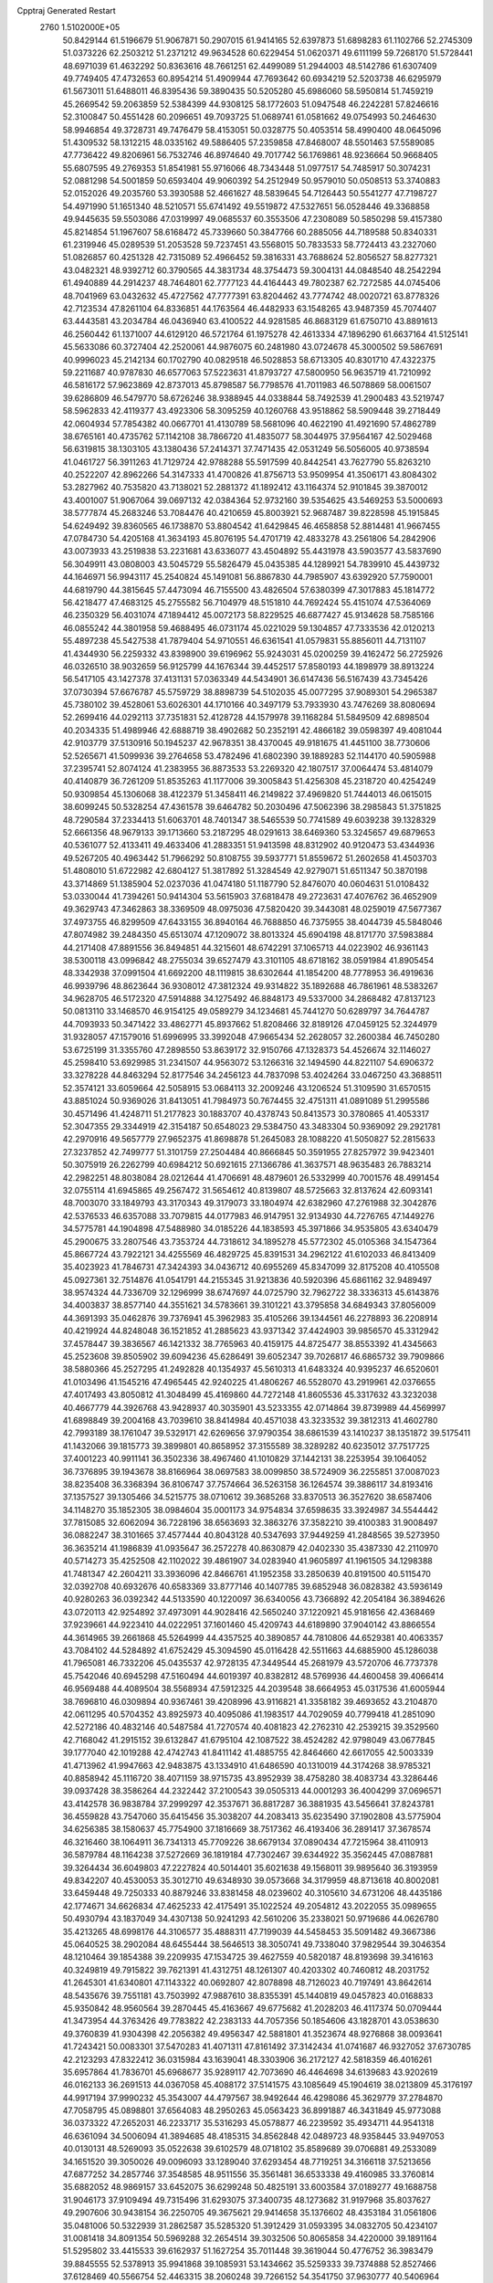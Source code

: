 Cpptraj Generated Restart                                                       
 2760  1.5102000E+05
  50.8429144  61.5196679  51.9067871  50.2907015  61.9414165  52.6397873
  51.6898283  61.1102766  52.2745309  51.0373226  62.2503212  51.2371212
  49.9634528  60.6229454  51.0620371  49.6111199  59.7268170  51.5728441
  48.6971039  61.4632292  50.8363616  48.7661251  62.4499089  51.2944003
  48.5142786  61.6307409  49.7749405  47.4732653  60.8954214  51.4909944
  47.7693642  60.6934219  52.5203738  46.6295979  61.5673011  51.6488011
  46.8395436  59.3890435  50.5205280  45.6986060  58.5950814  51.7459219
  45.2669542  59.2063859  52.5384399  44.9308125  58.1772603  51.0947548
  46.2242281  57.8246616  52.3100847  50.4551428  60.2096651  49.7093725
  51.0689741  61.0581662  49.0754993  50.2464630  58.9946854  49.3728731
  49.7476479  58.4153051  50.0328775  50.4053514  58.4990400  48.0645096
  51.4309532  58.1312215  48.0335162  49.5886405  57.2359858  47.8468007
  48.5501463  57.5589085  47.7736422  49.8206961  56.7532746  46.8974640
  49.7017742  56.1769861  48.9236664  50.9668405  55.6807595  49.2769353
  51.8541981  55.9716066  48.7343448  51.0977517  54.7485917  50.3074231
  52.0881298  54.5001859  50.6593404  49.9060392  54.2512949  50.9579010
  50.0508513  53.3740883  52.0152026  49.2035760  53.3930588  52.4661627
  48.5839645  54.7126443  50.5541277  47.7198727  54.4971990  51.1651340
  48.5210571  55.6741492  49.5519872  47.5327651  56.0528446  49.3368858
  49.9445635  59.5503086  47.0319997  49.0685537  60.3553506  47.2308089
  50.5850298  59.4157380  45.8214854  51.1967607  58.6168472  45.7339660
  50.3847766  60.2885056  44.7189588  50.8340331  61.2319946  45.0289539
  51.2053528  59.7237451  43.5568015  50.7833533  58.7724413  43.2327060
  51.0826857  60.4251328  42.7315089  52.4966452  59.3816331  43.7688624
  52.8056527  58.8277321  43.0482321  48.9392712  60.3790565  44.3831734
  48.3754473  59.3004131  44.0848540  48.2542294  61.4940889  44.2914237
  48.7464801  62.7777123  44.4164443  49.7802387  62.7272585  44.0745406
  48.7041969  63.0432632  45.4727562  47.7777391  63.8204462  43.7774742
  48.0020721  63.8778326  42.7123534  47.8261104  64.8336851  44.1763564
  46.4482933  63.1548265  43.9487359  45.7074407  63.4443581  43.2034784
  46.0436940  63.4100522  44.9281585  46.8683129  61.6750710  43.8891613
  46.2560442  61.1371007  44.6129120  46.5721764  61.1975278  42.4613334
  47.1896290  61.6637164  41.5125141  45.5633086  60.3727404  42.2520061
  44.9876075  60.2481980  43.0724678  45.3000502  59.5867691  40.9996023
  45.2142134  60.1702790  40.0829518  46.5028853  58.6713305  40.8301710
  47.4322375  59.2211687  40.9787830  46.6577063  57.5223631  41.8793727
  47.5800950  56.9635719  41.7210992  46.5816172  57.9623869  42.8737013
  45.8798587  56.7798576  41.7011983  46.5078869  58.0061507  39.6286809
  46.5479770  58.6726246  38.9388945  44.0338844  58.7492539  41.2900483
  43.5219747  58.5962833  42.4119377  43.4923306  58.3095259  40.1260768
  43.9518862  58.5909448  39.2718449  42.0604934  57.7854382  40.0667701
  41.4130789  58.5681096  40.4622190  41.4921690  57.4862789  38.6765161
  40.4735762  57.1142108  38.7866720  41.4835077  58.3044975  37.9564167
  42.5029468  56.6319815  38.1303105  43.1380436  57.2414371  37.7471435
  42.0531249  56.5056005  40.9738594  41.0461727  56.3911263  41.7129724
  42.9788288  55.5917599  40.8442541  43.7627790  55.8263210  40.2522207
  42.8962266  54.3147333  41.4700826  41.8756713  53.9509954  41.3506171
  43.8084302  53.2827962  40.7535820  43.7138021  52.2881372  41.1892412
  43.1164374  52.9101845  39.3870012  43.4001007  51.9067064  39.0697132
  42.0384364  52.9732160  39.5354625  43.5469253  53.5000693  38.5777874
  45.2683246  53.7084476  40.4210659  45.8003921  52.9687487  39.8228598
  45.1915845  54.6249492  39.8360565  46.1738870  53.8804542  41.6429845
  46.4658858  52.8814481  41.9667455  47.0784730  54.4205168  41.3634193
  45.8076195  54.4701719  42.4833278  43.2561806  54.2842906  43.0073933
  43.2519838  53.2231681  43.6336077  43.4504892  55.4431978  43.5903577
  43.5837690  56.3049911  43.0808003  43.5045729  55.5826479  45.0435385
  44.1289921  54.7839910  45.4439732  44.1646971  56.9943117  45.2540824
  45.1491081  56.8867830  44.7985907  43.6392920  57.7590001  44.6819790
  44.3815645  57.4473094  46.7155500  43.4826504  57.6380399  47.3017883
  45.1814772  56.4218477  47.4683125  45.2755582  56.7104979  48.5151810
  44.7692424  55.4151074  47.5364069  46.2350329  56.4031074  47.1894412
  45.0072173  58.8229525  46.6877427  45.9134628  58.7585166  46.0855242
  44.3801958  59.4688495  46.0731174  45.0221029  59.1304857  47.7333536
  42.0120213  55.4897238  45.5427538  41.7879404  54.9710551  46.6361541
  41.0579831  55.8856011  44.7131107  41.4344930  56.2259332  43.8398900
  39.6196962  55.9243031  45.0200259  39.4162472  56.2725926  46.0326510
  38.9032659  56.9125799  44.1676344  39.4452517  57.8580193  44.1898979
  38.8913224  56.5417105  43.1427378  37.4131131  57.0363349  44.5434901
  36.6147436  56.5167439  43.7345426  37.0730394  57.6676787  45.5759729
  38.8898739  54.5102035  45.0077295  37.9089301  54.2965387  45.7380102
  39.4528061  53.6026301  44.1710166  40.3497179  53.7933930  43.7476269
  38.8080694  52.2699416  44.0292113  37.7351831  52.4128728  44.1579978
  39.1168284  51.5849509  42.6898504  40.2034335  51.4989946  42.6888719
  38.4902682  50.2352191  42.4866182  39.0598397  49.4081044  42.9103779
  37.5130916  50.1945237  42.9678351  38.4370045  49.9181675  41.4451100
  38.7730606  52.5265671  41.5099936  39.2764658  53.4782496  41.6802390
  39.1889283  52.1144170  40.5905988  37.2395741  52.8074124  41.2383955
  36.8873533  53.2269320  42.1807517  37.0064474  53.4814079  40.4140879
  36.7261209  51.8535263  41.1177006  39.3005843  51.4256308  45.2318720
  40.4254249  50.9309854  45.1306068  38.4122379  51.3458411  46.2149822
  37.4969820  51.7444013  46.0615015  38.6099245  50.5328254  47.4361578
  39.6464782  50.2030496  47.5062396  38.2985843  51.3751825  48.7290584
  37.2334413  51.6063701  48.7401347  38.5465539  50.7741589  49.6039238
  39.1328329  52.6661356  48.9679133  39.1713660  53.2187295  48.0291613
  38.6469360  53.3245657  49.6879653  40.5361077  52.4133411  49.4633406
  41.2883351  51.9413598  48.8312902  40.9120473  53.4344936  49.5267205
  40.4963442  51.7966292  50.8108755  39.5937771  51.8559672  51.2602658
  41.4503703  51.4808010  51.6722982  42.6804127  51.3817892  51.3284549
  42.9279071  51.6511347  50.3870198  43.3714869  51.1385904  52.0237036
  41.0474180  51.1187790  52.8476070  40.0604631  51.0108432  53.0330044
  41.7394261  50.9414304  53.5615903  37.6818478  49.2723631  47.4076762
  36.4652909  49.3629743  47.3462863  38.3369509  48.0975036  47.5820420
  39.3443081  48.0259019  47.5677367  37.4973755  46.8299509  47.6433155
  36.8940164  46.7688850  46.7375955  38.4044739  45.5848046  47.8074982
  39.2484350  45.6513074  47.1209072  38.8013324  45.6904198  48.8171770
  37.5983884  44.2171408  47.8891556  36.8494851  44.3215601  48.6742291
  37.1065713  44.0223902  46.9361143  38.5300118  43.0996842  48.2755034
  39.6527479  43.3101105  48.6718162  38.0591984  41.8905454  48.3342938
  37.0991504  41.6692200  48.1119815  38.6302644  41.1854200  48.7778953
  36.4919636  46.9939796  48.8623644  36.9308012  47.3812324  49.9314822
  35.1892688  46.7861961  48.5383267  34.9628705  46.5172320  47.5914888
  34.1275492  46.8848173  49.5337000  34.2868482  47.8137123  50.0813110
  33.1468570  46.9154125  49.0589279  34.1234681  45.7441270  50.6289797
  34.7644787  44.7093933  50.3471422  33.4862771  45.8937662  51.8208466
  32.8189126  47.0459125  52.3244979  31.9328057  47.1579016  51.6996995
  33.3992048  47.9665434  52.2628057  32.2600384  46.7450280  53.6725199
  31.3355760  47.2898550  53.8639172  32.9150766  47.1328373  54.4526674
  32.1146027  45.2598410  53.6929985  31.2341507  44.9563072  53.1266316
  32.1494590  44.8221107  54.6906372  33.3278228  44.8463294  52.8177546
  34.2456123  44.7837098  53.4024264  33.0467250  43.3688511  52.3574121
  33.6059664  42.5058915  53.0684113  32.2009246  43.1206524  51.3109590
  31.6570515  43.8851024  50.9369026  31.8413051  41.7984973  50.7674455
  32.4751311  41.0891089  51.2995586  30.4571496  41.4248711  51.2177823
  30.1883707  40.4378743  50.8413573  30.3780865  41.4053317  52.3047355
  29.3344919  42.3154187  50.6548023  29.5384750  43.3483304  50.9369092
  29.2921781  42.2970916  49.5657779  27.9652375  41.8698878  51.2645083
  28.1088220  41.5050827  52.2815633  27.3237852  42.7499777  51.3101759
  27.2504484  40.8666845  50.3591955  27.8257972  39.9423401  50.3075919
  26.2262799  40.6984212  50.6921615  27.1366786  41.3637571  48.9635483
  26.7883214  42.2982251  48.8038084  28.0212644  41.4706691  48.4879601
  26.5332999  40.7001576  48.4991454  32.0755114  41.6945865  49.2567472
  31.5654612  40.8139807  48.5725663  32.8137624  42.6093141  48.7003070
  33.1849793  43.3170343  49.3179073  33.1804974  42.6382960  47.2761988
  32.3042876  42.5376533  46.6357088  33.7079815  44.0177983  46.9147951
  32.9134930  44.7276765  47.1449276  34.5775781  44.1904898  47.5488980
  34.0185226  44.1838593  45.3971866  34.9535805  43.6340479  45.2900675
  33.2807546  43.7353724  44.7318612  34.1895278  45.5772302  45.0105368
  34.1547364  45.8667724  43.7922121  34.4255569  46.4829725  45.8391531
  34.2962122  41.6102033  46.8413409  35.4023923  41.7846731  47.3424393
  34.0436712  40.6955269  45.8347099  32.8175208  40.4105508  45.0927361
  32.7514876  41.0541791  44.2155345  31.9213836  40.5920396  45.6861162
  32.9489497  38.9574324  44.7336709  32.1296999  38.6747697  44.0725790
  32.7962722  38.3336313  45.6143876  34.4003837  38.8577140  44.3551621
  34.5783661  39.3101221  43.3795858  34.6849343  37.8056009  44.3691393
  35.0462876  39.7376941  45.3962983  35.4105266  39.1344561  46.2278893
  36.2208914  40.4219924  44.8248048  36.1521852  41.2885623  43.9371342
  37.4424903  39.9856570  45.3312942  37.4578447  39.3836567  46.1421332
  38.7765963  40.4159175  44.8725477  38.8553392  41.4345663  45.2523608
  39.8505902  39.6094236  45.6286491  39.6052347  39.7026817  46.6865732
  39.7909866  38.5880366  45.2527295  41.2492828  40.1354937  45.5610313
  41.6483324  40.9395237  46.6520601  41.0103496  41.1545216  47.4965445
  42.9240225  41.4806267  46.5528070  43.2919961  42.0376655  47.4017493
  43.8050812  41.3048499  45.4169860  44.7272148  41.8605536  45.3317632
  43.3232038  40.4667779  44.3926768  43.9428937  40.3035901  43.5233355
  42.0714864  39.8739989  44.4569997  41.6898849  39.2004168  43.7039610
  38.8414984  40.4571038  43.3233532  39.3812313  41.4602780  42.7993189
  38.1761047  39.5329171  42.6269656  37.9790354  38.6861539  43.1410237
  38.1351872  39.5175411  41.1432066  39.1815773  39.3899801  40.8658952
  37.3155589  38.3289282  40.6235012  37.7517725  37.4001223  40.9911141
  36.3502336  38.4967460  41.1010829  37.1442131  38.2253954  39.1064052
  36.7376895  39.1943678  38.8166964  38.0697583  38.0099850  38.5724909
  36.2255851  37.0087023  38.8235408  36.3368394  36.8106747  37.7574664
  36.5263158  36.1264574  39.3886117  34.8193416  37.1357527  39.1305466
  34.5215775  38.0710612  39.3685268  33.8370513  36.3527620  38.6587406
  34.1148270  35.1852305  38.0984604  35.0001173  34.9754834  37.6598635
  33.3924987  34.5544442  37.7815085  32.6062094  36.7228196  38.6563693
  32.3863276  37.3582210  39.4100383  31.9008497  36.0882247  38.3101665
  37.4577444  40.8043128  40.5347693  37.9449259  41.2848565  39.5273950
  36.3635214  41.1986839  41.0935647  36.2572278  40.8630879  42.0402330
  35.4387330  42.2110970  40.5714273  35.4252508  42.1102022  39.4861907
  34.0283940  41.9605897  41.1961505  34.1298388  41.7481347  42.2604211
  33.3936096  42.8466761  41.1952358  33.2850639  40.8191500  40.5115470
  32.0392708  40.6932676  40.6583369  33.8777146  40.1407785  39.6852948
  36.0828382  43.5936149  40.9280263  36.0392342  44.5133590  40.1220097
  36.6340056  43.7366892  42.2054184  36.3894626  43.0720113  42.9254892
  37.4973091  44.9028416  42.5650240  37.1220921  45.9181656  42.4368469
  37.9239661  44.9223410  44.0222951  37.1601460  45.4209743  44.6189890
  37.9040142  43.8866554  44.3614965  39.2661868  45.5264999  44.4357525
  40.3890857  44.7810806  44.6529381  40.4063357  43.7084102  44.5284892
  41.6752429  45.3094590  45.0116428  42.5511663  44.6885900  45.1286038
  41.7965081  46.7332206  45.0435537  42.9728135  47.3449544  45.2681979
  43.5720706  46.7737378  45.7542046  40.6945298  47.5160494  44.6019397
  40.8382812  48.5769936  44.4600458  39.4066414  46.9569488  44.4089504
  38.5568934  47.5912325  44.2039548  38.6664953  45.0317536  41.6005944
  38.7696810  46.0309894  40.9367461  39.4208996  43.9116821  41.3358182
  39.4693652  43.2104870  42.0611295  40.5704352  43.8925973  40.4095086
  41.1983517  44.7029059  40.7799418  41.2851090  42.5272186  40.4832146
  40.5487584  41.7270574  40.4081823  42.2762310  42.2539215  39.3529560
  42.7168042  41.2915152  39.6132847  41.6795104  42.1087522  38.4524282
  42.9798049  43.0677845  39.1777040  42.1019288  42.4742743  41.8411142
  41.4885755  42.8464660  42.6617055  42.5003339  41.4713962  41.9947663
  42.9483875  43.1334910  41.6486590  40.1310019  44.3174268  38.9785321
  40.8858942  45.1116720  38.4071159  38.9715735  43.8952939  38.4758280
  38.4083734  43.3286446  39.0937428  38.3586264  44.2322442  37.2100543
  39.0505313  44.0001293  36.4004299  37.0696571  43.4142578  36.9838784
  37.2999297  42.3537671  36.8817287  36.3881935  43.5456641  37.8243781
  36.4559828  43.7547060  35.6415456  35.3038207  44.2083413  35.6235490
  37.1902808  43.5775904  34.6256385  38.1580637  45.7754900  37.1816669
  38.7517362  46.4193406  36.2891417  37.3678574  46.3216460  38.1064911
  36.7341313  45.7709226  38.6679134  37.0890434  47.7215964  38.4110913
  36.5879784  48.1164238  37.5272669  36.1819184  47.7302467  39.6344922
  35.3562445  47.0887881  39.3264434  36.6049803  47.2227824  40.5014401
  35.6021638  49.1568011  39.9895640  36.3193959  49.8342207  40.4530053
  35.3012710  49.6348930  39.0573668  34.3179959  48.8713618  40.8002081
  33.6459448  49.7250333  40.8879246  33.8381458  48.0239602  40.3105610
  34.6731206  48.4435186  42.1774671  34.6626834  47.4625233  42.4175491
  35.1022524  49.2054812  43.2022055  35.0989655  50.4930794  43.1837049
  34.4307138  50.9241293  42.5610206  35.2338021  50.9719686  44.0626780
  35.4213265  48.6998176  44.3106577  35.4888311  47.7199039  44.5458453
  35.5091482  49.3667386  45.0640525  38.2902084  48.6455444  38.5646513
  38.3050741  49.7338040  37.9829544  39.3046354  48.1210464  39.1854388
  39.2209935  47.1534725  39.4627559  40.5820187  48.8193698  39.3416163
  40.3249819  49.7915822  39.7621391  41.4312751  48.1261307  40.4203302
  40.7460812  48.2031752  41.2645301  41.6340801  47.1143322  40.0692807
  42.8078898  48.7126023  40.7197491  43.8642614  48.5435676  39.7551181
  43.7503992  47.9887610  38.8355391  45.1440819  49.0457823  40.0168833
  45.9350842  48.9560564  39.2870445  45.4163667  49.6775682  41.2028203
  46.4117374  50.0709444  41.3473954  44.3763426  49.7783822  42.2383133
  44.7057356  50.1854606  43.1828701  43.0538630  49.3760839  41.9304398
  42.2056382  49.4956347  42.5881801  41.3523674  48.9276868  38.0093641
  41.7243421  50.0083301  37.5470283  41.4071311  47.8161492  37.3142434
  41.0741687  46.9327052  37.6730785  42.2123293  47.8322412  36.0315984
  43.1639041  48.3303906  36.2172127  42.5818359  46.4016261  35.6957864
  41.7836701  45.6968677  35.9289117  42.7073690  46.4464698  34.6139683
  43.9202619  46.0162133  36.2691513  44.0367058  45.4088172  37.5141575
  43.1085649  45.1904619  38.0213809  45.3176197  44.9917194  37.9990232
  45.3543007  44.4797567  38.9492644  46.4298086  45.3629779  37.2784870
  47.7058795  45.0898801  37.6564083  48.2950263  45.0563423  36.8991887
  46.3431849  45.9773088  36.0373322  47.2652031  46.2233717  35.5316293
  45.0578877  46.2239592  35.4934711  44.9541318  46.6361094  34.5006094
  41.3894685  48.4185315  34.8562848  42.0489723  48.9358445  33.9497053
  40.0130131  48.5269093  35.0522638  39.6102579  48.0718102  35.8589689
  39.0706881  49.2533089  34.1651520  39.3050026  49.0096093  33.1289040
  37.6293454  48.7719251  34.3166118  37.5213656  47.6877252  34.2857746
  37.3548585  48.9511556  35.3561481  36.6533338  49.4160985  33.3760814
  35.6882052  48.9869157  33.6452075  36.6299248  50.4825191  33.6003584
  37.0189277  49.1688758  31.9046173  37.9109494  49.7315496  31.6293075
  37.3400735  48.1273682  31.9197968  35.8037627  49.2907606  30.9438154
  36.2250705  49.3675621  29.9414658  35.1376602  48.4353184  31.0561806
  35.0481006  50.5322939  31.2862587  35.5285320  51.3912429  31.0593395
  34.0832705  50.4234107  31.0081418  34.8091354  50.5969288  32.2654514
  39.3032506  50.8065858  34.4220000  39.1891164  51.5295802  33.4415533
  39.6162937  51.1627254  35.7011448  39.3619044  50.4776752  36.3983479
  39.8845555  52.5378913  35.9941868  39.1085931  53.1434662  35.5259333
  39.7374888  52.8527466  37.6128469  40.5566754  52.4463315  38.2060248
  39.7266152  54.3541750  37.9630777  40.5406964  54.8716185  37.4555071
  38.7686156  54.7859126  37.6733542  39.8294753  54.5552094  39.0294290
  38.4775730  52.3774890  38.0272125  38.4625238  51.4176278  38.0208544
  41.2669451  53.0000274  35.5280372  41.3662861  53.9140817  34.7638279
  42.2969135  52.2181660  35.7761659  42.1304414  51.4195953  36.3717092
  43.6992152  52.5232416  35.4035679  43.9107374  53.5472302  35.7114732
  44.5632020  51.3644409  36.0510642  44.2215707  51.3034731  37.0843464
  44.2476431  50.4599589  35.5310308  46.0698308  51.5491703  35.8600555
  46.2418088  51.7456123  34.8017861  46.5441014  52.8092119  36.5994945
  46.1531428  52.8363104  37.6166014  47.6261089  52.9060779  36.5101787
  46.0524394  53.6415316  36.0958951  46.7162030  50.2527683  36.3082124
  47.7936762  50.2788794  36.1454844  46.5075907  50.1487068  37.3729911
  46.2417250  49.5486352  35.6247160  43.7759585  52.5332143  33.8769898
  44.5482629  53.3622459  33.3244025  42.8737721  51.8584868  33.1287334
  42.1258269  51.3274650  33.5514553  42.7036650  51.9392435  31.6467147
  43.5872827  51.4429035  31.2455075  41.5910131  51.0700856  31.2251123
  41.6378314  50.1424941  31.7956235  40.6781384  51.5431134  31.5870578
  41.3911217  50.8190736  29.7189311  40.6733858  50.0118500  29.5728293
  40.8762188  51.6223917  29.1920012  42.6531773  50.5326242  28.9209090
  42.4530908  50.5618740  27.8498302  43.3929616  51.2830360  29.1996793
  43.2974704  49.2725200  29.2270536  42.6930128  48.5526976  29.5966411
  44.6100535  49.0453328  29.2085428  45.4564598  49.9071497  28.7051178
  45.1352764  50.6516219  28.1028700  46.4573562  49.7993250  28.7868525
  45.0055357  47.9174024  29.6334869  44.3300727  47.3470576  30.1219099
  45.9761739  47.6386898  29.6167290  42.5317121  53.3566487  31.1193199
  42.9356456  53.4980357  30.0081060  42.0001101  54.2903637  31.9335148
  41.7563595  54.0610180  32.8864504  41.9878820  55.7076032  31.5783811
  42.1568237  55.7951152  30.5051123  40.5904287  56.3214378  31.7391848
  39.8608088  55.6683977  31.2603389  40.4396269  56.2186130  32.8137957
  40.6846914  57.3756302  31.4786208  43.0906176  56.6443271  32.1586513
  43.1783360  57.7541890  31.7316949  44.0208330  56.1388459  32.9956789
  43.9776436  55.1939977  33.3499452  45.1692953  56.9533274  33.3618134
  44.8709153  57.9584651  33.6597524  45.8886571  56.2512493  34.5477868
  46.0281789  55.1973172  34.3072442  46.8655732  56.7329824  34.5887153
  45.2957535  56.5372830  35.9804531  44.4022569  55.9396293  36.1609357
  46.0270414  56.0516709  36.6266000  45.2127177  57.9624962  36.4732358
  44.2776856  58.2878713  37.2354631  46.0200780  58.7848466  36.0090198
  46.1667009  57.0691957  32.0755796  46.2557175  56.1840245  31.2458285
  46.8754545  58.1968267  31.9089277  46.9155353  58.9396495  32.5920898
  47.8470911  58.4479151  30.8067793  47.6906048  57.8034411  29.9417530
  47.7445330  59.9751571  30.4278297  46.7652093  60.1550717  29.9843704
  47.7143551  60.6044605  31.3173051  48.7615531  60.5632974  29.3817281
  48.5797992  61.6334387  29.2824147  49.7673581  60.4792461  29.7933094
  48.8744739  59.9512411  27.9479554  48.3098163  58.9238205  27.7374800
  49.4935847  60.6741061  27.0346640  49.9377940  61.5571158  27.2422028
  49.3350918  60.3772239  26.0823820  49.2097045  58.0314887  31.2499319
  50.1564005  57.8096663  30.4547210  49.4210989  57.9160673  32.5341281
  48.6359575  58.1332388  33.1311955  50.6768615  57.5440536  33.2739401
  51.2296078  58.4757364  33.1533638  50.4293652  57.2704571  34.7759947
  49.9314798  58.1538304  35.1758292  49.8137551  56.3838520  34.9278376
  51.4125977  57.1206469  35.2219888  51.4394319  56.3665553  32.6558613
  50.9389553  55.2602017  32.3808379  52.7687043  56.6508436  32.6208008
  53.1585608  57.5256096  32.9415753  53.6884949  55.8209052  31.8874281
  53.1377265  55.5021256  31.0024757  55.0156682  56.5096233  31.4208277
  54.8186772  57.2839106  30.6793551  55.5456810  56.9228921  32.2789626
  55.7617362  55.5220683  30.8294453  56.5217922  55.2683266  31.3581517
  54.1101328  54.5682017  32.8131367  54.1123589  54.6809923  34.0336165
  54.4222358  53.4187750  32.1612643  54.3700557  53.2939223  31.1603701
  54.6385133  52.0954963  32.8387811  53.6354631  51.7890975  33.1356266
  55.2443258  51.1024664  31.8487241  55.3311909  50.1457093  32.3636710
  54.5062054  50.9632930  31.0588421  56.6280514  51.4049011  31.1678032
  56.6401512  50.7664575  30.2844328  56.7056147  52.4268634  30.7967546
  57.8650176  51.0828521  32.0011538  57.8654154  50.1840287  32.7730241
  59.0013965  51.6794820  31.7548687  58.9795862  52.5216238  31.1977131
  59.8529159  51.2718716  32.1138512  55.4776021  52.0810913  34.0777339
  55.1816873  51.2614405  34.9895469  56.5269404  52.9225302  34.1776349
  56.8053138  53.5193356  33.4118468  57.4567713  52.9352653  35.3209607
  57.5390473  51.8668122  35.5203060  58.8658144  53.4678486  34.8805191
  59.5133182  53.3974507  35.7545237  59.4187233  52.8554483  34.1682287
  58.8451212  55.0520370  34.5793774  58.2539754  55.6031488  35.3107613
  59.8663111  55.4329946  34.5915109  58.2844346  55.5393592  33.2367630
  58.2118311  56.7769690  33.1105132  57.8358269  54.6713046  32.4411376
  56.7388499  53.6413626  36.5502068  57.1423089  53.4445404  37.6546935
  55.6008591  54.2821727  36.3355390  55.3532360  54.5179381  35.3851720
  54.7652382  54.7805064  37.4023953  55.4346530  54.8270459  38.2613614
  54.1117953  56.1517923  37.0284015  53.5982024  56.0154258  36.0766987
  53.1847414  56.7491980  38.1426440  52.4204675  56.0646896  38.5106599
  53.8018976  57.1084729  38.9661365  52.6539366  57.6121893  37.7406621
  55.1660360  57.3006097  36.7571284  55.9330197  57.0157936  36.0369041
  54.6167806  58.2175537  36.5435096  55.6925978  57.3401962  37.7106825
  53.6935600  53.7391449  37.7210365  53.3316676  53.5503395  38.8825437
  53.2407853  53.0003726  36.7162565  53.3401524  53.5000722  35.8441748
  52.1929117  51.9361605  36.8783256  51.3129113  52.4289398  37.2916873
  51.7533253  51.4030444  35.5597365  52.5815258  50.8481873  35.1189218
  50.9983267  50.6343596  35.7246629  51.0699668  52.3248057  34.6075107
  50.1858189  52.7900411  35.0433301  51.8121957  53.0995288  34.4151563
  50.6762724  51.7788840  33.2177440  50.4967049  52.6283367  32.5587399
  51.5081861  51.1509082  32.8988930  49.4298343  50.9189131  33.3328483
  49.6808754  50.1460782  34.0593550  48.5846253  51.5809136  33.5212018
  49.2461923  50.1632767  32.0500718  50.1369585  49.8081536  31.7330181
  48.7568930  49.3289194  32.3408247  48.7026910  50.6303910  31.3383760
  52.6775267  50.9017053  37.7489150  51.9190409  50.3846629  38.5997927
  53.9755310  50.5631423  37.5932679  54.5177116  51.0135962  36.8699205
  54.5953798  49.5572828  38.3877283  54.0769776  48.6046926  38.2784985
  56.0349652  49.3347487  37.8272567  56.0844788  49.4105174  36.7410212
  56.7304014  50.1154695  38.1353936  56.5894959  48.0045671  38.2040759
  55.9357899  47.0845733  38.7706194  57.7880260  47.7112993  37.7441143
  58.1278403  46.7660177  37.8493228  58.1892967  48.3322826  37.0560274
  54.6076672  49.9143521  39.8849895  54.3968151  49.0207305  40.7364675
  54.7775699  51.1345803  40.2606377  55.0251393  51.8301948  39.5714831
  54.6859438  51.5765249  41.6657836  55.3578569  50.9523446  42.2548776
  55.0526360  53.0546986  41.8189554  54.5256572  53.6796838  41.0979929
  54.8150903  53.4147033  42.8199933  56.5074996  53.2615800  41.7460711
  57.2872887  53.8169108  40.8180409  56.9137219  54.2008588  39.8802607
  58.6495179  53.6235022  41.1431791  59.4606272  53.7892359  40.5646170
  58.7644702  53.1404553  42.4122206  59.9670744  52.9518702  43.1575987
  60.9460905  53.0935741  42.7241848  59.7527769  52.4596254  44.4927930
  60.6648931  52.3282521  45.0559849  58.4058126  52.2794105  45.0157317
  58.1447511  51.9803659  46.0201316  57.2824108  52.5779965  44.1869000
  56.2779402  52.4826936  44.5720703  57.4697178  52.9532329  42.8446084
  53.2686373  51.4092543  42.2501799  53.1880783  51.0056854  43.4295009
  52.1773033  51.6158175  41.4336420  52.3352512  51.8040496  40.4539884
  50.7982008  51.5361395  41.8676026  50.8753862  51.9374200  42.8781056
  49.7211707  52.0634119  40.9335829  49.5671751  51.3840756  40.0951986
  48.7997615  52.2223155  41.4938103  50.0104675  53.4338033  40.2793416
  49.9958546  54.1276858  41.1198258  50.9796001  53.4771379  39.7823444
  48.7109876  53.9014242  39.1243851  49.5140521  55.1757550  38.2263937
  50.2135923  54.7462344  37.5092761  48.7859970  55.7996933  37.7079955
  50.0247747  55.8183898  38.9435341  50.4146436  50.1301622  42.0585417
  49.7685237  49.7830367  43.0650309  50.8157653  49.2367806  41.0966037
  51.3303933  49.4918458  40.2658210  50.4309587  47.8032603  41.0716881
  49.4020046  47.5859691  41.3582963  50.7347044  47.1886335  39.7261459
  50.5321945  46.1186435  39.7732928  49.8758516  47.8217181  38.6864113
  49.6677592  47.1088060  37.8885696  48.8662555  47.9483117  39.0772945
  50.1922390  48.8000659  38.3246898  52.0306024  47.3486251  39.2970154
  52.5485144  46.7927546  39.8838503  51.2152333  46.8834029  42.1262438
  50.7417976  45.8227529  42.5473050  52.4103614  47.3588716  42.4782894
  52.8412996  48.1728355  42.0637356  53.3562012  46.7730786  43.5347839
  53.2086774  45.6937856  43.4965274  54.7575704  47.2207338  43.3589759
  55.1760524  46.7193786  42.4862696  54.8855256  48.2945394  43.2223408
  55.8033746  46.9140698  44.5235934  56.7505065  47.3372560  44.1889974
  55.5298171  47.5391673  45.3736055  56.0040939  45.5031793  44.9737872
  56.8647006  45.3793327  45.9264900  55.4090005  44.5206149  44.5151803
  52.8121455  47.2611448  44.8630611  52.6048296  46.4461688  45.7751099
  52.5769324  48.5784896  45.0533113  52.8215242  49.2676907  44.3566932
  52.4124971  49.0665398  46.4384434  52.7691861  48.3402247  47.1687485
  53.0817780  50.4386030  46.7235032  52.8519818  50.5963648  47.7772607
  54.5691348  50.3993268  46.3452016  55.2308051  51.1759288  46.7288296
  54.9583633  49.4234042  46.6353349  54.6373946  50.5260037  45.2647417
  52.4644462  51.4487904  45.9519929  52.8034212  51.2542847  45.0751442
  50.9431065  49.1716904  46.9348051  50.7324442  48.9734358  48.1430551
  50.0285627  49.5491670  45.9749311  50.4281798  49.7716269  45.0744214
  48.8147116  50.2425060  46.3678720  48.9904253  50.7302833  47.3266739
  48.4694481  51.5093875  45.4886865  49.3708931  52.0065418  45.1304485
  47.8821249  51.2308187  44.6137276  47.6141091  52.5646101  46.1591542
  46.7622097  52.0976166  46.6534056  48.5056504  53.3771255  47.1057312
  49.0267895  52.7565522  47.8347016  49.1569650  54.0318394  46.5267325
  47.8557085  54.0335121  47.6843780  47.1257828  53.6311721  45.2202731
  46.6542785  53.1820533  44.3461546  46.2946984  54.0625196  45.7782507
  47.8870063  54.3045158  44.8262590  47.5894149  49.2552525  46.2710826
  46.8184716  49.1600103  47.1205493  47.5717972  48.5433569  45.1776138
  48.4001489  48.5526873  44.5998193  46.4541904  47.6208652  45.0015853
  45.5254419  48.1862814  44.9252024  46.5387678  46.9831368  43.6416082
  46.3280671  47.7773683  42.9254366  47.5675100  46.7140135  43.4021040
  45.6473253  45.7338254  43.3648355  44.8127705  45.7733109  44.0648798
  45.1289701  45.6941373  41.9539465  45.9831364  45.9032321  41.3099100
  44.6841467  44.7675125  41.5911809  44.4228474  46.5232450  41.9084351
  46.4870502  44.4895834  43.5717678  45.8290401  43.6377069  43.4002149
  47.3028412  44.2226174  42.8999684  46.9197263  44.5015139  44.5721423
  46.3321045  46.5971307  46.1904690  45.2707252  46.2995752  46.7382819
  47.4489524  46.1670844  46.7535911  48.3106467  46.3736907  46.2689297
  47.4372502  45.3425248  47.9934409  46.6238430  44.6210676  47.9161860
  48.7594618  44.5493120  48.2142045  48.6513696  44.0748585  49.1895588
  48.9945230  43.4583940  47.2074694  49.7882915  42.7565864  47.4633969
  48.0522610  42.9328601  47.0523683  49.3036149  43.9189731  46.2691570
  50.0325027  45.3223205  48.3976473  50.5557356  45.4331435  47.4478857
  49.9340590  46.3385535  48.7793267  50.6251508  44.8327728  49.1704475
  47.1802130  46.1234466  49.3322475  46.8041348  45.6041356  50.3766737
  47.3884445  47.4086019  49.2391706  47.5475956  47.8562708  48.3478996
  46.8250675  48.3603508  50.2314116  47.0085188  47.8562919  51.1802944
  47.6521313  49.6662242  50.2486218  47.9338387  49.9493414  49.2344298
  46.9785106  50.4365293  50.6240760  48.9515408  49.5251157  51.1006418
  49.5059498  48.6223543  50.8442194  49.6758404  50.3190976  50.9187539
  48.6782392  49.5015279  52.5896607  47.5600927  49.5520786  53.1543396
  49.6978863  49.2387793  53.4162318  50.6430586  49.3098448  53.0673778
  49.4741705  48.9021807  54.3418411  45.2886184  48.6996282  50.1860976
  44.6663187  48.6897485  51.2338682  44.7428748  48.8543143  48.9736391
  45.4400710  48.8328856  48.2431883  43.2467644  49.1584552  48.7968445
  42.9700173  49.8550529  49.5882121  43.0073687  49.9309505  47.4858916
  43.7249898  49.5875011  46.7407983  41.9464098  49.8796758  47.2412755
  43.2448942  51.4252514  47.5006537  43.6879673  51.9832564  48.5437383
  42.6634464  52.1185679  46.5384030  42.7123327  53.1263825  46.5834214
  42.0447980  51.5869966  45.9427469  42.2436135  47.9225129  48.9334041
  41.0330157  48.1182256  48.8643830  42.8472073  46.7354050  49.1870253
  43.8503405  46.7662960  49.0735818  42.0701832  45.4363967  49.3959244
  41.1844385  45.4557202  48.7609576  42.9058761  44.1627169  48.9692048
  42.3076994  43.2568705  49.0678431  43.1944887  44.2538226  47.9220645
  43.8319114  44.2636951  49.5352101  41.5230636  45.4432815  50.9052065
  42.0446484  46.1409801  51.7417873  40.4191830  44.7430967  51.1092343
  40.2999728  43.8533845  50.6463076  39.7065570  44.9540924  52.3913928
  39.7474226  45.9895037  52.7295546  38.2277192  44.6363516  52.1337523
  37.6079417  45.1445480  52.8724758  37.8716290  45.1379958  51.2339441
  37.9046818  43.1275518  52.1587500  38.7185813  42.2269201  52.3863951
  36.7020839  42.8123102  51.6947233  36.3408580  41.9040944  51.4402430
  35.9641409  43.4881897  51.5578760  40.4232388  44.0638465  53.4590342
  41.4248567  43.3804464  53.1816132  39.9809460  44.0611955  54.7004028
  38.9681429  44.8611981  55.3186176  38.1335395  44.1604308  55.3401305
  38.7042132  45.7079253  54.6849820  39.5369965  45.3190015  56.6516901
  38.8045564  45.4827273  57.4421497  40.1134697  46.2107644  56.4056464
  40.4837582  44.1960694  56.9975896  39.8518647  43.5540913  57.6113288
  41.3878435  44.5354767  57.5030917  40.8964381  43.4933770  55.6863217
  41.9332033  43.7768796  55.5050887  41.0452459  41.9996883  55.8055257
  42.0245825  41.4828817  56.3251121  40.1018899  41.2740239  55.1731606
  39.2432791  41.7401263  54.9169646  40.1085509  39.8276286  55.1097376
  40.4375402  39.3969925  56.0554748  38.7131779  39.2199610  54.6945802
  38.3711463  39.6694169  53.7623229  38.7825017  38.1604988  54.4479332
  37.6798287  39.4477021  55.6867079  36.5652130  39.8867082  55.2949980
  38.0568509  39.3972529  56.8664877  41.1108552  39.4152516  53.9725054
  41.9188072  38.5627475  54.1841087  41.1494113  40.1323445  52.8567026
  40.4889434  40.8890480  52.7504854  42.0227335  39.9210666  51.7338572
  42.1141035  38.8899527  51.3924547  41.5756650  40.8245636  50.5353602
  41.5221791  41.8237221  50.9677107  42.2056429  40.7533729  49.6487037
  39.8243617  40.2252865  50.1747984  39.3330342  40.9029553  51.2160757
  43.3912200  40.3334515  52.2508599  44.3378250  39.5770541  51.9873390
  43.5414455  41.4687684  53.0241853  42.8028417  42.1574697  53.0082183
  44.8896972  41.8697494  53.4836283  45.5685745  41.7487919  52.6394748
  44.9280128  43.3028463  54.0570318  44.3267037  43.4125138  54.9595288
  45.9110728  43.3050015  54.5278699  44.7929100  44.3894141  53.0982929
  45.4870631  44.0184811  52.3441973  43.8013903  44.4184608  52.6464672
  45.4916388  45.6426564  53.5684208  46.3919409  45.3661737  54.1171591
  45.7896822  46.1623606  52.6578276  44.6292532  46.6307626  54.3764481
  44.0350085  46.0740764  55.1010682  45.3451378  47.2733420  54.8889919
  43.7249268  47.4095990  53.4927962  44.0997922  47.7994682  52.6398089
  42.9221208  46.8590180  53.2236030  43.2843024  48.1587165  54.0073573
  45.5084156  40.8767591  54.5222389  46.7552801  40.7032465  54.5286802
  44.6065065  40.1713368  55.1996182  43.6192703  40.2391745  54.9974676
  45.0032700  39.0606266  56.0121718  45.6723329  39.4539965  56.7774950
  43.9078334  38.4133690  56.8879141  43.2470381  37.9115389  56.1810788
  44.3037439  37.3312907  57.8223640  43.4427558  37.1631115  58.4692920
  44.4443644  36.4588404  57.1842760  45.2499098  37.5237380  58.3281644
  43.2383797  39.4272037  57.6557764  43.0300823  40.1970048  57.1213433
  45.7680915  37.9539532  55.2288666  46.9547548  37.6008237  55.3881948
  45.0985447  37.5137668  54.1726820  44.1452810  37.8309182  54.0687436
  45.5223313  36.4889338  53.2270818  45.6865304  35.6173569  53.8607225
  44.3867088  36.0641321  52.1634416  44.2109893  36.9233097  51.5161062
  44.8492628  35.0000366  51.1404810  43.9657934  34.6836732  50.5859531
  45.4602220  35.5176539  50.4009528  45.4424443  34.2271540  51.6292430
  43.0835852  35.5841222  52.8324160  42.6962293  36.4153408  53.4215955
  42.2769278  35.3319288  52.1440829  43.2166906  34.3251894  53.7704179
  43.2707773  33.4322772  53.1476129  44.1077569  34.3923894  54.3945854
  42.2960159  34.0782430  54.2990816  46.7824039  36.8728428  52.4236027
  47.6650552  36.0143263  52.2118244  46.8048238  38.1201587  52.0154611
  45.9789218  38.6953545  52.0999340  47.9245095  38.6702286  51.2580610
  48.3813547  37.8611835  50.6881149  47.4606377  39.8405335  50.3249501
  47.0624615  40.6303689  50.9619103  48.3859277  40.1482882  49.8378924
  46.4089412  39.4603993  49.2047375  45.4829741  39.1274459  49.6735952
  46.1058034  40.6536129  48.2539475  46.9780611  41.0201235  47.7127093
  45.3345997  40.3892103  47.5304585  45.7164685  41.4907978  48.8332918
  47.0457841  38.2824256  48.4856295  46.9351258  37.3264155  48.9973961
  46.5469055  38.1533600  47.5251281  48.1154093  38.4456436  48.3538647
  49.0887443  38.9670398  52.0868871  50.1884841  38.7654425  51.5898645
  48.9289850  39.3405734  53.3122473  48.0078141  39.6225009  53.6156631
  50.0730401  39.3567500  54.2766792  50.8450424  39.9406600  53.7755178
  49.6985280  40.1822582  55.5149156  49.7523680  41.2587200  55.3523370
  48.6726593  39.9640390  55.8116880  50.6226189  39.9503673  56.7892116
  50.1723889  40.4808057  57.6282759  50.7380745  38.8844183  56.9854835
  52.0626723  40.5836293  56.5118243  52.6067282  39.9928660  55.7748698
  52.0658056  41.5174864  55.9496815  52.9176214  40.7657537  57.8333312
  53.9596791  41.0174432  57.6361797  52.5259816  41.6737724  58.2918291
  52.7291566  39.5745284  58.6524120  51.7555322  39.4221378  58.8736193
  53.1685192  38.7425345  58.2851959  53.1185271  39.7499472  59.5676820
  50.6189368  37.9583766  54.4726452  51.7958406  37.8288992  54.5642371
  49.7519643  36.9539208  54.3419582  48.7540761  37.0800625  54.4336509
  50.2254234  35.5534728  54.5123470  50.8988689  35.4627086  55.3646026
  49.0981228  34.6316410  54.9529060  48.4541338  34.9707225  55.7643286
  48.4627961  34.5971719  54.0678793  49.3932087  33.5939131  55.1082931
  50.9477845  35.0409646  53.2913542  51.8814696  34.2319372  53.4392579
  50.6430565  35.5457029  52.1146846  49.8579264  36.1712196  52.0033308
  51.2771992  35.1350766  50.8660182  51.4723326  34.0649187  50.9351935
  50.3139029  35.5384558  49.6664733  49.3651607  35.0119149  49.7701221
  50.0143852  36.5844463  49.7320757  50.8691604  35.2263316  48.2100364
  51.7212579  35.8532416  47.9473318  51.1782791  33.7316315  48.0213783
  51.6910133  33.6438294  47.0635182  51.7331205  33.2705126  48.8384586
  50.2751794  33.1270403  47.9378775  49.8028664  35.5772905  47.1800622
  48.8292907  35.1007909  47.2949518  49.7184827  36.6612898  47.1030887
  50.2652791  35.2791023  46.2391303  52.6406084  35.7304481  50.7379732
  53.5122333  34.9353673  50.3496038  52.8019422  36.9759320  51.0880007
  51.9796195  37.3994435  51.4936155  54.1412877  37.6183279  51.1165157
  54.1482251  38.4487219  51.8225594  54.9457669  36.9515374  51.4268535
  54.4726741  38.2011244  49.7249808  53.7390615  37.8597987  48.7481327
  55.4754622  39.1399041  49.6237325  56.1348304  39.8614605  50.6937125
  56.9879953  39.3764803  51.1680582  55.4734969  40.1472937  51.5116601
  56.6596707  41.1469742  50.0393211  57.5980530  41.5133273  50.4556440
  55.9813844  41.9913512  50.1620203  56.9509183  40.6998592  48.6307497
  57.8846738  40.1539738  48.4958050  56.9904113  41.5662309  47.9704920
  55.7200553  39.8559767  48.3191988  54.9042480  40.4896504  47.9713189
  56.1009528  39.0458880  47.1188308  56.3216143  37.8320365  47.2189384
  56.2163463  39.7751541  46.0199063  56.0282242  40.7585972  46.1523817
  56.7288246  39.3988373  44.7139629  56.7078754  40.2872442  44.0827781
  58.2684467  39.0242392  44.8666704  58.8561897  39.9413312  44.9065824
  58.4333750  38.3450221  45.7030694  58.6657854  38.5972573  43.9458510
  55.8264038  38.2637822  43.9998223  56.2802883  37.5519017  43.0671913
  54.5724617  38.1874488  44.4664443  54.3063269  38.9445298  45.0797148
  53.5790830  37.2655433  43.8508469  54.0307125  36.3630012  43.4390841
  52.5515515  36.8248214  44.9211805  53.1202011  36.3904612  45.7434146
  51.9817991  37.6572428  45.3341538  51.8548366  36.1304162  44.4516156
  52.9138052  38.1200109  42.6883308  52.8579516  39.3571143  42.7451968
  52.4542671  37.4275123  41.6446047  52.6100598  36.4299726  41.6173446
  51.7226916  38.0824799  40.5584602  51.9701226  39.1430765  40.6034341
  52.2011285  37.6630454  39.1312682  51.7396427  38.3079478  38.3834500
  53.7193521  37.7480206  38.8860523  54.1312878  38.7539586  38.9666612
  54.2270840  37.2031474  39.6819275  53.9929515  37.3548365  37.9069472
  51.7371113  36.4047982  38.7318240  50.9948716  36.5202140  38.1340276
  50.2036120  38.0324926  40.7351076  49.6489768  37.5322470  41.7112774
  49.4859555  38.8528531  39.9438254  50.0189531  39.4412272  39.3194588
  48.1246076  39.2599631  40.1857115  48.1219039  39.8154541  41.1235401
  47.6338909  40.1062185  39.0223998  48.2420413  40.9927978  38.8428715
  47.6148622  39.4801582  38.1303289  46.1837775  40.6874464  39.0965964
  45.4692149  39.9039954  39.3489944  46.0736595  41.7969606  40.1415208
  45.0828855  42.2506542  40.1162795  46.1706606  41.2213025  41.0620150
  46.8197415  42.5799312  40.0058054  45.6620230  41.3277844  37.7879757
  45.9597011  40.7374954  36.9213456  44.5786333  41.3321225  37.6681931
  46.0779413  42.3171347  37.5974382  47.1397088  38.0324542  40.2532818
  46.3938901  37.9416285  41.2088398  47.4533378  37.0549515  39.4437179
  48.1858922  37.1912441  38.7618906  46.6860931  35.8266627  39.4532680
  45.6307091  36.0844508  39.5416411  46.9609732  35.0710426  38.0765333
  46.6612973  34.0302721  38.1993435  46.2585766  35.3971559  37.3094679
  48.3496773  34.9133222  37.5365909  49.0794365  34.7100350  38.3203166
  48.3051614  34.1210721  36.7892905  48.7489141  36.1008997  36.7696606
  49.5437502  36.9176340  37.3351333  48.1535747  36.4993961  35.7648768
  47.0023498  34.9087864  40.6858685  46.1024246  34.2001735  41.1870657
  48.1523390  35.0533558  41.2956609  48.7439252  35.8403377  41.0703051
  48.5555748  34.3006863  42.4363005  48.2284339  33.2883339  42.1991851
  50.0646094  34.2545100  42.6872669  50.4403316  35.2666318  42.8374075
  50.2542774  33.7232000  43.6199169  50.8699601  33.4747117  41.5961669
  50.8907581  34.1208442  40.7185669  51.8633334  33.2350634  41.9754796
  50.2462288  32.1141771  41.3198606  50.1192957  31.7753161  40.1213457
  49.9597948  31.3139188  42.2689642  47.7704785  34.8711092  43.6385278
  47.1760001  34.2612050  44.4912457  47.7806238  36.2259846  43.7044949
  48.0178285  36.8591332  42.9541904  47.0697117  37.0065288  44.7598784
  47.4003335  36.4915600  45.6618742  47.3771489  38.4422375  44.6956859
  47.0996359  38.8567736  43.7265386  46.7047698  38.8465309  45.4523584
  48.7996575  38.7540835  44.9779481  49.1133994  38.2830741  45.9095146
  49.4923695  38.3441766  44.2429447  49.0843755  40.5006295  45.1081278
  49.7042263  40.8850493  43.4498723  50.5069168  40.1770427  43.2436584
  48.9087067  40.6605403  42.7393475  50.0631827  41.9141789  43.4379402
  45.5140241  36.7509796  44.6406562  44.9497391  36.4158527  45.6799592
  45.0119679  36.7098664  43.3847102  45.5337582  37.0706242  42.5987784
  43.5917595  36.3585950  43.0281719  42.8884331  37.0294946  43.5214524
  43.4427726  36.5426884  41.5597429  44.1781309  36.0401958  40.9313725
  42.4393704  36.2084184  41.2960097  43.4775528  38.0239164  41.1763762
  43.9633553  38.6476390  41.9267535  44.0151217  38.3101882  40.2723968
  41.8626764  38.6381089  41.1019819  41.2736336  38.0524948  39.4489938
  41.7872245  38.6874049  38.7270396  41.5859707  37.0093490  39.4000829
  40.1889015  38.0624948  39.3424251  43.2423880  34.9243950  43.4819633
  42.3020291  34.7554662  44.2296859  44.1744312  34.0338457  43.2634711
  45.0820468  34.1759423  42.8437778  43.9852730  32.5976009  43.6882535
  43.1211999  32.1637807  43.1849865  45.1055027  31.7156130  43.1989460
  46.1080065  32.1342852  43.2872666  45.1521583  30.2265113  43.6277481
  45.7680185  29.6550945  42.9332696  45.5725411  30.0317635  44.6143846
  44.1283712  29.8523931  43.6300420  44.9583323  31.6549671  41.8332581
  45.2598521  32.4955994  41.4810888  43.9017704  32.4931739  45.1984387
  42.9640581  31.7861447  45.6037243  44.7512505  33.1748865  45.9362899
  45.5489432  33.5960617  45.4819797  44.7255089  33.0971760  47.4115392
  44.7470178  32.0496824  47.7122005  45.9459403  33.8738747  47.8990389
  45.9419427  34.9202868  47.5939059  45.9783921  33.8453103  48.9881812
  46.8488956  33.4212146  47.4893212  43.4303537  33.6968222  47.9338158
  42.9018676  33.2188039  48.9259805  42.9861188  34.7622477  47.3107170
  43.5192918  35.3345964  46.6717776  41.8242270  35.6175939  47.8301050
  41.8813808  35.5320756  48.9152410  41.8797316  37.0263493  47.3660150
  42.0125939  37.1709083  46.2938432  40.9628974  37.5107353  47.7019990
  43.1953664  37.8186887  48.3668751  44.2352149  37.5699747  47.5657806
  40.4440343  34.9817007  47.5168399  39.5017664  35.3830074  48.1278547
  40.4045514  33.8562333  46.7543955  41.2381258  33.5578780  46.2683524
  39.1632973  33.0097083  46.6201720  38.2801029  33.6417337  46.5273709
  39.1965951  32.0117309  45.4681751  39.1504414  32.6297595  44.5715084
  40.1086621  31.4177686  45.5268475  38.0271066  30.9679873  45.3725514
  38.2419748  30.3714841  44.4859189  38.0730373  30.4162555  46.3114776
  36.6388039  31.7337141  45.1405943  36.1575230  32.4040488  45.9826375
  35.9958533  31.6043844  44.0309948  36.4006450  31.0568535  43.2850356
  35.0396222  31.9294049  44.0218427  38.9496163  32.2477454  47.9280150
  39.7919356  31.3824191  48.2760113  37.8023417  32.4509103  48.5660653
  37.1478325  33.1013119  48.1553398  37.3079936  31.8105793  49.8246220
  36.3734570  31.2890347  49.6179038  38.0363932  31.1079915  50.2294763
  36.9473362  32.8390117  50.9397187  36.2988611  32.6020483  51.9542165
  37.1213555  34.0838955  50.5635821  37.6748463  34.2001138  49.7267779
  36.7506162  35.2598379  51.2898562  37.0086803  35.0535229  52.3285786
  37.4579470  36.6362797  51.0979082  37.3750454  36.8741131  50.0374065
  36.8944412  37.8754849  51.8851416  37.0147408  37.7576710  52.9620572
  37.3271909  38.8390728  51.6162066  35.8224168  37.9585295  51.7063198
  38.8726052  36.5359496  51.6216835  39.1982507  35.5467013  51.3000619
  39.5902864  37.3258501  51.4001186  38.9538733  36.5592748  52.7083994
  35.2534478  35.3919341  51.0226688  34.8796043  35.6569534  49.8676798
  34.5318333  34.9664654  52.0725570  34.9556247  34.5718262  52.9000598
  33.0510103  35.0531452  52.0414505  32.7020700  35.0142561  53.0733564
  32.7533737  36.0077651  51.6076148  32.4268707  33.9261547  51.2616054
  31.2642191  33.9051704  50.8329571  33.3474324  33.0116380  50.9714132
  34.2794769  33.2001188  51.3118172  33.0579940  31.7235614  50.3141531
  32.1091806  31.8555606  49.7941245  33.8766105  31.6080440  49.6037850
  32.9882737  30.5100169  51.2823933  33.4157853  30.5883034  52.4073456
  32.5425577  29.3373880  50.7545390  31.8993733  29.2857667  49.4249922
  32.6127528  28.9285338  48.6823108  31.4622862  30.1803827  48.9814643
  30.8073692  28.2011837  49.5666597  30.5220309  27.8571924  48.5725007
  29.9192184  28.5723634  50.0780491  31.5098547  27.2493982  50.4715133
  32.2615367  26.8316869  49.8017436  30.8111563  26.5159636  50.8740039
  32.2664392  28.0761165  51.4989616  31.7714079  28.1445501  52.4676519
  33.5393689  27.3104031  51.8415200  33.6126312  26.7686776  52.9135614
  34.6001731  27.5637733  51.0566413  34.4522832  28.1532272  50.2499364
  35.9654891  27.0090854  51.2272549  36.3067586  27.4369426  52.1698968
  35.9486478  25.9193691  51.2455505  36.9471188  27.6019796  50.2018060
  36.6313947  28.4015511  49.3460472  38.2261783  27.1676628  50.4461680
  38.3401548  26.3253506  50.9917133  39.3241411  27.7400707  49.6833794
  38.9796409  28.7560284  49.4903779  40.6006618  27.8317417  50.4526471
  41.4537366  28.2970495  49.9588323  40.4048617  28.3637726  51.3836173
  41.0512438  26.4369815  50.8534205  40.5847043  25.7881943  52.0396993
  41.0800975  24.5513430  51.9761611  41.1011150  23.8603664  52.8059259
  41.7405129  24.3608656  50.7996583  42.3164216  23.5432554  50.6584392
  41.8320185  25.5646512  50.1773075  42.2832361  25.6977155  49.2051468
  39.5232388  26.9961301  48.3061934  38.9244528  25.8892562  48.1793693
  40.1577416  27.7282480  47.3822243  40.6671501  28.5694589  47.6123705
  40.6704598  27.1213811  46.1633624  40.0051742  26.3471949  45.7810920
  40.5442146  28.2121375  45.0432654  39.5302387  28.6081823  45.0990043
  41.3277324  28.9685207  45.0889205  40.6814664  27.5302179  43.6272663
  41.6987628  27.1411500  43.5844954  39.9166281  26.7710897  43.4634160
  40.7524927  28.4951922  42.4159665  40.6013483  29.5198119  42.7556869
  41.7429812  28.5286484  41.9621837  39.7242799  28.2328994  41.3823649
  39.9429451  28.8740948  40.5284591  39.7906155  27.1777860  41.1169687
  38.3792876  28.6272948  41.8471455  38.1460199  29.5724787  41.5782336
  37.7411231  27.9901089  41.3923454  38.2357818  28.5298227  42.8421358
  42.0634525  26.5264555  46.3832838  42.2335623  25.3787551  45.9175150
  42.9276717  27.2535895  47.1795888  42.6656587  28.1908707  47.4496874
  44.2341301  26.6737219  47.6549345  44.1475097  25.5884339  47.7073667
  45.2604834  27.0579984  46.6186970  46.2494974  26.8212902  47.0110264
  45.0467221  26.5276363  45.6907303  45.2113522  28.1311622  46.4342801
  44.5917823  27.3541852  49.0611516  43.8621143  28.2856903  49.4724779
  45.4124807  26.6956251  49.8693712  45.9104079  25.8744005  49.5567073
  45.6957235  27.1129196  51.2658424  44.8670158  27.7844779  51.4902372
  45.6451754  25.8422886  52.2241024  44.7920584  25.2284366  51.9351745
  46.5793308  25.2807405  52.2132589  45.3129584  26.3142731  53.6359385
  45.5367237  25.5035100  54.3292592  45.8256655  27.2186773  53.9634818
  43.8069048  26.6084069  53.6985331  43.4778483  27.0473615  52.7566517
  43.3195382  25.6356557  53.7644073  43.5662779  27.5066943  54.8323642
  44.3151701  28.0075929  55.2888299  42.4403395  27.5762086  55.4126910
  41.3336706  27.0668851  54.9727600  41.4407073  26.4025867  54.2195331
  40.5650255  26.9119732  55.6093856  42.3167495  28.1691362  56.5585847
  43.0869708  28.6959696  56.9449877  41.3836554  28.2004154  56.9438859
  46.9726911  27.9395158  51.2545906  48.0620259  27.4668249  51.1762263
  46.8252829  29.2302271  51.4573302  45.9554007  29.7350710  51.3648773
  48.0267889  30.1134959  51.8440927  48.9384306  29.6157411  51.5135635
  47.9963559  31.4386278  51.0843614  47.0877843  31.9991993  51.3042901
  49.2027592  32.3374947  51.4646732  49.1329266  32.8781447  52.4085592
  50.1369507  31.7868437  51.5750058  49.2366996  33.1339814  50.7213316
  48.1193934  31.1737684  49.5470822  48.5993374  32.0532578  49.1178263
  48.8140750  30.3378556  49.4648104  47.1530187  31.0630671  49.0551827
  48.1800597  30.3267808  53.3344926  49.3323167  30.2417783  53.7597015
  47.0431840  30.3551087  54.0549630  46.2168567  30.5428081  53.5053702
  47.0133125  30.5697528  55.5508403  47.9371744  30.2748503  56.0484461
  46.5309500  32.0103959  55.7620181  47.2108906  32.6725705  55.2260084
  45.5513256  32.0383055  55.2848838  46.4864571  32.3725119  57.2877592
  45.9703470  31.6669074  57.9388000  47.8475818  32.6101562  57.9153965
  48.5258244  31.7651585  58.0340168  48.3313275  33.4047088  57.3472624
  47.7135907  32.9817499  58.9313061  45.6571791  33.6545032  57.5095955
  45.5261889  33.9903130  58.5382712  46.0112452  34.5439048  56.9883450
  44.6637031  33.4616234  57.1047449  45.9982485  29.5252196  56.1723221
  44.7922725  29.7322160  56.1228444  46.4803285  28.4757721  56.6681572
  55.1952730  43.5374399  42.0110907  54.8820725  44.3433207  41.4890163
  55.1161683  43.7210142  43.0011135  54.4860508  42.8199476  41.9630390
  56.5679152  43.0854176  41.6095362  56.7317780  42.2041032  42.2296447
  56.7123195  42.6112796  40.1766406  55.8210811  42.9004534  39.6197089
  57.5362670  43.1932595  39.7637120  56.9203471  41.0967709  40.1374675
  56.0802394  40.5467775  40.5615269  57.0208498  40.8053352  39.0919692
  58.4369330  40.7609215  40.8978399  59.5570068  40.9503369  39.5677190
  60.4934157  40.4754252  39.8604609  59.2928710  40.2961124  38.7368625
  59.6143018  41.9896062  39.2440838  57.5736660  44.1934783  41.8078498
  57.2422446  45.3359484  41.4779373  58.7854168  44.0226843  42.3826187
  59.0004463  43.0662862  42.6258575  59.7692886  45.0730624  42.6640954
  59.3044841  45.8619604  43.2554470  60.9476395  44.4730606  43.5569886
  61.7555166  45.2047931  43.5551055  60.5626192  44.5009406  44.5763423
  61.5104463  43.0737127  43.2065557  62.3025790  42.9482547  42.0402183
  62.5218172  43.8306850  41.4574222  62.6928958  41.6767004  41.4853106
  63.3045754  41.6083525  40.5978525  62.3514010  40.4939049  42.1445699
  62.8206126  39.3094783  41.6879045  62.4601233  38.5170834  42.0925746
  61.5395139  40.6037408  43.3287296  61.2811212  39.6766466  43.8187600
  61.2004701  41.9138658  43.9101992  60.5777072  42.0327947  44.7845116
  60.1416476  45.7481295  41.2974551  60.4255753  45.0818717  40.3474607
  60.2081248  47.0556474  41.3546904  59.8792273  47.5499748  42.1717381
  60.7273626  47.8942128  40.2782121  60.2567509  47.5432710  39.3598081
  60.2391834  49.3343877  40.5820052  60.4161160  49.5619503  41.6331998
  60.9031289  49.9186727  39.9449113  58.8817930  49.7445479  40.3561198
  58.3643815  49.2456958  40.9925414  62.2795971  47.7678526  40.2808988
  62.9146055  47.4291782  41.2614524  63.0187586  47.9858793  39.1742804
  62.4256784  48.1115274  37.8474904  61.6862462  48.9092606  37.7770514
  61.9537050  47.1519522  37.6363922  63.5602142  48.2277997  36.8738510
  63.7441878  49.2973663  36.7724551  63.2846566  47.8030391  35.9085776
  64.6470314  47.4798362  37.6075406  65.6271980  47.7589267  37.2209105
  64.5787498  46.4098614  37.4110934  64.4739162  47.8489192  39.0905744
  64.7502955  47.0317866  39.7569153  65.2240789  49.1020995  39.5186612
  65.5112125  49.9777879  38.6977199  65.3561296  49.2317461  40.8429142
  64.9343812  48.5349904  41.4402079  65.7150925  50.4972732  41.5167038
  66.4910506  50.9251592  40.8819560  64.4961467  51.4090688  41.5748741
  63.9560262  51.5689090  40.6416962  63.4455725  50.8908964  42.5168077
  63.7512645  50.9427088  43.5617816  62.5106404  51.4510185  42.5005244
  63.2152978  49.8354919  42.3711871  64.8034830  52.6808211  42.0452630
  65.1031213  53.2364476  41.3220091  66.2890320  50.2736608  42.9467284
  65.8226382  49.4028819  43.6636795  67.3537702  51.0269490  43.2593806
  67.6216831  51.7849105  42.6479748  68.2427591  50.7957973  44.4059824
  68.2964979  49.7082210  44.4549084  69.6128164  51.4306746  44.2848134
  70.0502754  51.1922188  43.3153448  69.5407362  52.5171533  44.3344974
  70.5284831  50.8881402  45.2548531  70.5096957  49.9314499  45.1774424
  67.6064885  51.2477026  45.7734928  67.9944850  50.7734059  46.8650115
  66.6588790  52.1623311  45.6389292  66.4507225  52.4416738  44.6909102
  65.9660854  52.6316548  46.7428848  66.7787992  52.9854878  47.3772340
  65.0937976  53.8245330  46.2789196  65.7145470  54.4734800  45.6611511
  63.8367157  53.4656395  45.4514791  63.2599914  54.3782523  45.3010284
  64.1267854  53.0847282  44.4722616  63.1451624  52.7983730  45.9658812
  64.6872451  54.7205631  47.5159241  64.0846239  55.5437084  47.1320235
  64.1722735  54.0467379  48.2006622  65.8653844  55.4450466  48.1945578
  66.5020885  54.7300087  48.7155499  66.5039170  55.9653786  47.4806732
  65.4668414  56.2306437  48.8365086  65.1496610  51.5609031  47.4873658
  64.6426557  51.7556842  48.5773025  65.1011165  50.3637301  46.8679323
  65.2891179  50.3639824  45.8755838  64.4501158  49.2897400  47.5386690
  63.5804854  49.5954685  48.1203720  63.9534599  48.2138381  46.4988798
  64.7988608  47.8477781  45.9163013  63.6063220  47.4064074  47.1435898
  62.8283208  48.8196622  45.6111074  63.2616321  49.6480730  45.0506818
  62.5000501  47.6721097  44.7057204  63.3611756  47.5201323  44.0549779
  62.4402047  46.6852578  45.1646833  61.7451291  47.9683893  43.9774260
  61.6274532  49.3357880  46.3240139  61.3345091  48.5743014  47.0468015
  61.8800159  50.2370996  46.8825410  60.8720857  49.6020766  45.5846825
  65.4098747  48.5740135  48.6027809  64.9417895  47.8963400  49.4627962
  66.6989353  48.8636037  48.5021687  66.9490343  49.6200254  47.8813767
  67.7441032  48.3402209  49.3430356  67.4148129  47.3598267  49.6872670
  68.9986769  47.9781570  48.5445850  68.6500530  47.4123957  47.6805967
  69.4244591  48.9139544  48.1825175  70.0167499  47.1712754  49.2110037
  71.2256268  47.2276886  48.8616197  69.6226919  46.4740592  50.1546317
  68.1085741  49.3713266  50.5156184  69.2807675  49.7520278  50.6454865
  67.1373123  49.7584638  51.3075500  66.1993516  49.4231527  51.1405282
  67.4791793  50.7124673  52.4305823  68.3944212  50.4112386  52.9401900
  67.8415205  52.1570506  51.8932678  68.7430746  52.1595428  51.2806552
  66.7368215  52.7874186  50.9975147  67.0363646  53.7659216  50.6221415
  66.7184884  52.1822639  50.0911198  65.7875799  52.8457276  51.5300925
  67.9989107  53.0643613  53.0911926  66.9938532  53.3932917  53.3553219
  68.3709939  52.4221231  53.8894351  68.9563293  54.2511134  52.9090883
  69.0178502  54.6992717  53.9007878  69.8971641  53.8833016  52.4996445
  68.5485282  54.9967824  52.2266067  66.3643464  50.6768633  53.4980596
  65.2148917  50.6547804  53.0874061  66.7659010  50.7746090  54.7640079
  67.7435907  50.6896341  55.0027596  65.7761570  50.7016272  55.9195737
  64.9602045  51.4179406  55.8235712  65.2421030  49.2392578  55.9438263
  64.3981005  49.2396935  56.6335795  64.8751481  48.9497012  54.9591424
  66.1294918  48.1793688  56.4444457  66.3628680  48.3755051  57.4909478
  65.5094701  47.2863313  56.5229122  67.4239303  47.8341288  55.7485051
  68.2144232  48.5841565  55.7745726  67.8611426  46.9953299  56.2901435
  67.1115227  47.2641973  54.3948880  66.1735617  46.9217450  54.2430472
  67.9278204  47.1241482  53.3779344  69.1620077  47.6138094  53.3153844
  69.6027750  47.7681537  54.2109310  69.7837814  47.3607115  52.5607726
  67.6005356  46.4621348  52.3064917  66.6301988  46.2616759  52.1106235
  68.2952841  46.3473500  51.5824412  66.6136285  51.0678001  57.1242179
  67.7955851  50.8250190  57.1287980  65.9838649  51.6832164  58.1475391
  65.1422550  52.1308071  57.8136898  66.6631157  52.2386403  59.3629588
  67.5480005  52.8156879  59.0944539  65.5669873  52.9331359  60.1613510
  65.0789294  53.6914509  59.5490946  64.7827193  52.2697571  60.5259799
  66.2391751  53.6184518  61.3730327  66.8968063  53.0160288  61.9996966
  66.7178676  54.5319036  61.0201040  65.1520880  54.1593727  62.3300504
  63.9546931  54.1498980  62.0824656  65.5284486  54.6491015  63.4888646
  66.4892887  54.6097083  63.7976280  64.7499596  54.5689381  64.1273227
  67.3179253  51.0284292  60.2044144  66.5333720  50.1396051  60.6385912
  68.6062914  51.0904405  60.3982437  69.1324399  51.8823913  60.0575360
  69.2224459  50.0527568  61.2844983  68.9401846  49.0954019  60.8464329
  70.3054702  50.1563573  61.3510209  68.7291603  50.1639563  62.7514366
  68.1428663  51.1104185  63.1924610  69.0015792  49.0888889  63.5321242
  69.7037469  47.8594118  63.1434367  70.7637120  47.9476420  63.3817420
  69.5172935  47.6258603  62.0952029  69.1405219  46.7543829  63.9922637
  69.9944278  46.0984705  64.1617499  68.2690070  46.2459037  63.5799401
  68.7871737  47.4365070  65.2851226  69.7265993  47.5622682  65.8234228
  68.0348180  47.0307629  65.9614603  68.3337567  48.8330212  64.8096100
  67.2550025  48.6968045  64.7332225  68.6100167  49.8943507  65.8900437
  67.7818123  50.1090186  66.7945697  69.7925466  50.5668067  65.8278024
  70.4847466  50.1468901  65.2239570  70.1499318  51.7299801  66.6110188
  69.2748026  52.0881370  67.1532111  71.3177389  51.3679021  67.4961973
  72.2433025  51.2521107  66.9322608  71.4289477  52.2561462  68.1181026
  71.1766809  50.2303059  68.5144607  71.1956518  49.2575232  68.0231014
  72.1154258  50.2881503  69.0653807  70.0565706  50.1711089  69.5420624
  69.2549546  50.8597082  69.2749617  69.4378740  49.2988570  69.3311329
  70.4757137  50.3380516  71.0248432  71.0347639  51.2623697  71.1704443
  69.5463629  50.3817607  71.5927310  71.2931204  49.1670486  71.4956960
  70.6913058  48.3601978  71.4125635  72.0053513  48.9890518  70.8020433
  71.6914056  49.3075050  72.4131608  70.5143143  52.8487793  65.6564242
  71.1904545  53.8494729  66.0250204  70.1392552  52.9032343  64.3900495
  69.5350728  52.1873678  64.0124217  70.4158172  54.1523725  63.5816693
  71.4952064  54.2812219  63.6617734  70.1866619  53.8095565  62.0802764
  70.9974259  53.1359457  61.8027692  69.2352768  53.3346474  61.8406139
  70.1853016  55.0336013  61.1209593  69.2795715  55.6293955  61.2340178
  71.0606536  55.6233015  61.3931984  70.1424041  54.5796476  59.6472028
  69.8651018  53.3874972  59.3196010  70.3604053  55.4305403  58.7163142
  69.4890865  55.2927736  64.0245064  68.2947231  54.9595293  64.3403859
  69.8813155  56.5578983  63.9553860  71.2317525  57.1098345  63.9099460
  71.4926268  57.4614483  62.9117415  71.9847631  56.3772498  64.2004635
  71.1436101  58.2285554  64.8409338  71.8933249  58.9989206  64.6604755
  71.3945133  57.8810959  65.8431411  69.7938597  58.8162515  64.6109996
  69.9510292  59.4091522  63.7099628  69.4800684  59.2191876  65.5739521
  68.9358783  57.6236464  64.3664543  68.2839286  57.3497826  65.1959517
  67.8873674  57.9003662  63.2289314  68.2530408  57.9037905  62.0428151
  66.5886766  58.1129583  63.5619943  66.3187704  58.1580684  64.5342199
  65.4960773  58.3055909  62.5760766  65.3969069  57.3464089  62.0679083
  64.1858794  58.7931685  63.3568342  63.8445938  58.0152866  64.0398607
  64.3339681  59.7785613  63.7986157  62.9465805  58.9671579  62.5005426
  62.4153801  57.7939299  61.9085705  62.8002726  56.8058345  62.1133270
  61.4303699  57.9482401  60.8794831  61.0459967  57.0700651  60.3820235
  60.9382797  59.1995913  60.6059719  60.1915192  59.3888976  59.8490625
  61.3266717  60.3592285  61.2661388  60.9844771  61.3651303  61.0725818
  62.4128384  60.2362417  62.1713073  62.8695051  61.1096288  62.6129533
  65.8998972  59.4171130  61.5740719  65.7947910  59.0776211  60.3956763
  66.2747917  60.6610289  61.9867840  66.4588423  60.8023501  62.9697661
  66.6102251  61.7556500  61.0619937  65.7168839  62.1620815  60.5877980
  67.0763207  62.9699624  61.7926809  66.3439887  63.0949082  62.5902874
  68.0183938  62.7181360  62.2796940  67.0863068  64.2029893  60.8697937
  66.3720016  63.9803644  60.0771337  67.0088107  65.0921717  61.4954525
  68.4205103  64.4716567  60.1391652  68.5513400  63.8516156  59.2522985
  68.4560601  65.5382846  59.9174724  69.6361582  64.2020564  61.0114694
  70.0026665  63.2671334  60.9033261  70.2914733  64.9666697  61.9325314
  69.9454443  66.1593768  62.1376780  69.0537791  66.5194601  61.8288525
  70.3601534  66.5516387  62.9708962  71.1863209  64.4151926  62.6954784
  71.5124329  63.4742876  62.5268108  71.8584011  64.9615841  63.2149656
  67.6844915  61.3887454  60.1044848  67.5791747  61.6449988  58.9301287
  68.7568846  60.9145244  60.7369955  68.7601365  60.7572873  61.7346772
  69.8945700  60.4310631  59.9367675  70.2683164  61.2637217  59.3408668
  70.9929517  60.0250463  60.9078833  70.6746195  59.2090398  61.5566497
  71.8675608  59.6499055  60.3764435  71.3971121  61.1479975  61.8231160
  72.2805745  61.8671048  61.3559072  70.7217441  61.4539690  62.8287344
  69.5262815  59.2625109  58.9392246  70.2188062  59.2650131  57.9245607
  68.5993874  58.4011360  59.2252348  68.0466693  58.5133729  60.0630925
  68.0450500  57.5861944  58.1748271  68.8738790  57.1360737  57.6284446
  67.1067572  56.5409418  58.7599707  67.7019701  55.7186204  59.1569711
  66.4536961  56.9792425  59.5146313  66.1093304  55.8564563  57.8203021
  66.4968035  54.8166452  56.9450099  67.5323634  54.5130014  56.9877527
  65.5536130  54.2520210  56.0403226  65.9079543  53.6256860  55.2349986
  64.2117475  54.5994106  56.0754514  63.2981058  54.1962578  55.1984677
  62.4381654  54.6006915  55.3346142  63.7630785  55.4503256  57.0837436
  62.7520396  55.8300759  57.0848015  64.6948966  56.1057967  57.9561589
  64.3161003  56.8335140  58.6585413  67.3214986  58.3375607  57.1216516
  67.5076288  57.9593335  55.9457500  66.4653758  59.2998809  57.5275964
  66.3575726  59.3658967  58.5296545  65.7022604  60.1074246  56.5499634
  65.1667997  59.3599220  55.9646244  64.6932639  61.0128933  57.2461331
  65.2742240  61.6755527  57.8875966  63.9346647  61.8677846  56.2485049
  63.5701765  61.2154045  55.4549966  63.0827130  62.3254939  56.7512786
  64.5703511  62.6734503  55.8812098  63.6176149  60.3298119  58.1412487
  64.0702651  59.9155213  59.0421172  62.9493972  61.1058397  58.5145662
  63.0729305  59.6132470  57.5264617  66.6632012  60.8484760  55.5880881
  66.3759136  60.8934471  54.3620605  67.7883578  61.3650756  56.0775089
  67.7189772  61.3252677  57.0843364  68.8297144  62.1272899  55.4163704
  68.3273765  62.9300786  54.8766604  69.8051220  62.6440106  56.4181751
  69.2075757  63.0943926  57.2107623  70.3686584  61.8450502  56.9000468
  70.8038369  63.5944384  55.8302250  70.4421683  64.3851868  54.9506021
  71.9239507  63.4826468  56.3049252  69.5256597  61.0726406  54.4091447
  69.7405411  61.4518862  53.2443608  69.7978513  59.8426728  54.8601996
  69.6013925  59.5611264  55.8100605  70.5663574  58.8279946  53.9972915
  71.3310299  59.2870759  53.3706896  71.2317871  57.7780926  54.9375598
  71.8122017  58.2138586  55.7507753  70.4342095  57.3323854  55.5319630
  71.9893685  56.6375918  54.3939588  71.3509222  56.1432024  53.6617938
  72.8336548  57.0571978  53.8469540  72.5790703  55.6365035  55.4580359
  73.2405914  54.9179375  54.9741425  73.1250136  56.2248611  56.1955189
  71.5680488  54.8540537  56.1307989  71.0817397  55.2417339  56.9266050
  70.9911263  53.7431555  55.7041140  71.4265866  52.9436766  54.7639385
  72.3385565  53.1656994  54.3909548  71.0488010  52.0138494  54.6508055
  70.0142101  53.2600071  56.3770836  69.8436935  53.6401327  57.2971538
  69.6661165  52.3223994  56.2362911  69.6155507  58.2414637  52.9038918
  70.0518897  57.8287376  51.8047692  68.3108431  58.2339793  53.2043098
  68.0881607  58.2319377  54.1894536  67.2942311  57.9262299  52.2060656
  67.4902132  57.0211409  51.6311701  65.9704047  57.8476423  52.8604920
  66.0915116  57.2420488  53.7586510  65.5972532  58.8195811  53.1832856
  65.0153451  57.0921285  51.9508184  64.1938623  57.8246254  51.0529076
  64.3373340  58.8948864  51.0340072  63.1070909  57.1631283  50.3363167
  62.4122260  57.7770798  49.7825782  63.0353999  55.7296983  50.3925325
  62.2510637  55.3093945  49.7805183  63.9305327  54.9799639  51.2253581
  63.8678052  53.9018916  51.2403701  64.8715194  55.6781709  52.0287007
  65.4786162  55.1776465  52.7685046  67.2754982  59.0411880  51.1098734
  67.3445422  58.7744136  49.8943181  67.1643562  60.2759472  51.6438366
  66.9867696  60.4058361  52.6295809  67.2371108  61.4444606  50.7356322
  66.3743885  61.3486950  50.0763605  67.1412514  62.8139767  51.3579544
  67.6289505  62.7669969  52.3316313  67.5427709  63.5086158  50.6201478
  65.6481569  63.2804103  51.5062335  65.0495647  63.3504662  52.8240513
  65.7205536  63.1781111  53.6525847  63.7122024  63.7876775  52.9265000
  63.1404928  63.7315052  53.8410452  62.9698626  64.0416883  51.8110948
  61.7059546  64.4568680  52.0785567  61.1821350  64.5944298  51.2859094
  63.5871165  64.0652862  50.5599055  63.1429257  64.5077641  49.6805263
  64.8611693  63.5614464  50.3932933  65.3486998  63.4896142  49.4322701
  68.3740131  61.3653970  49.7738718  68.1538880  61.4320707  48.5188598
  69.5418838  61.0008731  50.3561221  69.4888080  60.9384302  51.3627918
  70.8889596  60.8985713  49.6446408  71.0979753  61.7702727  49.0245166
  72.0683023  60.9685817  50.6785254  71.7788037  60.4472968  51.5909698
  73.0197544  60.5715769  50.3246526  72.3278794  62.4356599  51.1388526
  72.8292685  62.9367823  50.3108509  71.3351822  62.8393446  51.3380783
  73.1486834  62.5653814  52.3826123  72.4805374  62.1347008  53.1283975
  74.0394884  61.9408232  52.3155796  73.5493105  64.0145921  52.7827099
  74.2411357  64.0010861  53.6249070  74.0792316  64.3400514  51.8875227
  72.5034118  64.9914066  52.9983034  72.0484887  65.0365021  52.0976859
  71.8178643  64.6816387  53.6722236  72.7691148  65.9340037  53.2453138
  70.9719463  59.6965656  48.7024769  71.6037686  59.7927642  47.6468532
  70.0902474  58.7407810  48.9241529  69.5993824  58.7375093  49.8068458
  69.9609619  57.6336036  47.9441924  70.9731418  57.3590852  47.6471548
  69.4522548  56.3488506  48.5839998  68.5070474  56.5639457  49.0824178
  69.3623121  55.1370317  47.7089582  68.7749495  55.3871426  46.8254713
  70.3408075  54.7760596  47.3921839  68.8058807  54.3151589  48.1595282
  70.3603262  56.0589441  49.6349623  70.3250696  56.7766568  50.2715515
  69.0214320  57.9771010  46.7699042  69.3566895  57.6625539  45.6209628
  67.9265565  58.6647657  47.0256096  67.7092682  58.9169306  47.9791811
  67.0650193  59.1879394  45.9570300  66.6025065  58.4283226  45.3268197
  65.8951847  60.0125280  46.5082111  66.3193619  60.7508940  47.1886448
  65.5268574  60.5957466  45.6642377  64.7594498  59.1548854  47.0950489
  65.0802134  58.3460865  47.7515974  63.9161072  60.0126369  47.9868611
  63.6960656  60.9569128  47.4888307  62.9163881  59.5892835  48.0839971
  64.4045192  60.1373653  48.9532961  63.9889641  58.4437839  45.9561141
  63.5280176  59.1139330  45.2304935  64.6894840  57.8679873  45.3512753
  63.2881827  57.6989197  46.3331916  67.8552854  60.0067938  44.8976118
  67.7688220  59.7691059  43.7009538  68.6827348  61.0012757  45.3855032
  68.8931517  60.9920715  46.3732987  69.5762729  61.8225044  44.5098522
  69.0042601  62.3174689  43.7250512  70.0765804  63.0303488  45.2646946
  69.2283934  63.6244611  45.6048569  70.7075348  62.7479106  46.1074432
  70.8889261  64.1093287  44.4878148  71.1435683  64.8902973  45.2042960
  71.7863198  63.5958974  44.1425935  70.2829919  64.7068358  43.1710237
  71.0945511  65.2994019  42.7487238  70.0357220  63.8261062  42.5783379
  68.9953796  65.4066997  43.3899476  68.7996726  65.6715601  44.3447500
  68.0469144  65.5866198  42.4727311  68.2308309  65.2176555  41.2641557
  69.0143735  64.6438071  40.9869200  67.4710179  65.1681435  40.6005800
  66.9439302  66.1476557  42.8816036  66.7850906  66.3298085  43.8622627
  66.2328469  66.3199200  42.1853381  70.6281388  61.0048627  43.7655124
  71.1319102  61.3871219  42.6979626  71.0019794  59.8406701  44.2468622
  70.3777138  59.4009284  44.9079368  72.0336183  59.0334200  43.5144107
  72.8199580  59.7175559  43.1954624  72.5502231  57.8583984  44.3337823
  73.4128443  57.3841018  43.8657684  72.9141254  58.4062169  45.2030183
  71.7247355  57.2632221  44.7242120  71.2241646  58.5003934  42.2841557
  71.6965884  58.5046418  41.1830824  70.0515837  57.8896204  42.5356775
  69.8424455  58.0234774  43.5146836  69.1461142  57.3134453  41.6406572
  69.6593813  56.4409464  41.2364228  67.9026941  56.6781614  42.4243972
  67.6929124  57.1835893  43.3670712  67.0747583  56.7155195  41.7164171
  68.1453318  55.1498020  42.7202143  69.1557767  55.0712238  43.1213708
  67.4336668  54.7324785  43.4325870  68.0233431  54.2446004  41.5296881
  68.4723546  53.0704915  41.5610533  67.5431054  54.6128561  40.4401523
  68.6237402  58.1873235  40.4660133  68.7285242  59.4678894  40.4785757
  67.9562741  57.5232159  39.5287184  67.8546579  56.5384761  39.7288729
  67.2012523  58.0186961  38.3827301  67.6297618  58.9757206  38.0850948
  67.1999772  57.0519109  37.1409774  66.8713416  56.0725290  37.4886995
  66.4922488  57.3730066  36.3767012  68.4908343  56.8212744  36.4846681
  69.2336395  56.3815715  37.1502518  68.2971692  56.1540311  35.6447992
  69.0365941  58.0424080  35.7551401  68.5070546  58.3644549  34.7173814
  70.0095228  58.7832597  36.2377824  70.4137162  58.5498054  37.1334535
  70.3121626  59.5072501  35.6018960  65.7940900  58.3927830  38.9320363
  64.7407796  57.9418984  38.4062736  65.7392649  59.0331801  40.0991488
  66.6069561  59.4453195  40.4111634  64.5342732  59.3489950  40.8950663
  63.7333269  58.6792401  40.5819953  64.8020308  58.9738332  42.3292176
  64.0049483  59.2167135  43.0318964  64.9158302  57.8904569  42.2911473
  65.7366212  59.4143780  42.6764365  64.0625885  60.7404128  40.6031289
  64.0886862  61.6152423  41.4437092  63.5669527  60.8311103  39.3857203
  63.4270613  59.9952868  38.8362372  62.8951121  62.0698299  38.9382147
  63.6104881  62.8750891  39.1052483  62.5866151  61.8460603  37.4617324
  62.1811696  62.7553733  37.0180390  63.5500077  61.7012127  36.9728596
  61.7156923  60.7730107  37.0683150  60.7945262  61.0239719  37.1686784
  61.6322924  62.3457491  39.7734394  61.1972292  61.4414897  40.5137776
  61.0748638  63.5762488  39.6293323  61.5546236  64.2071298  39.0032975
  59.9262009  64.1210256  40.3893862  60.3061429  64.3887198  41.3753293
  59.4423109  65.5277066  39.7458560  60.2965750  66.1797392  39.9280297
  59.3871385  65.6277541  38.6618604  58.1337133  66.0988146  40.4132070
  57.9045645  67.0466252  39.9261281  57.4012916  65.3275302  40.1749106
  58.2082740  66.3322275  41.9331651  59.0924596  67.0662974  42.3368713
  57.3079601  65.7326360  42.6297328  56.5573241  65.2929459  42.1165864
  57.3060670  65.7119793  43.6395198  58.8591209  63.0202326  40.6178876
  58.5364022  62.7458132  41.7770148  58.2900654  62.5396298  39.5249037
  58.8228604  62.6395434  38.6727026  57.0486863  61.7699666  39.5505922
  56.3186087  62.4029285  40.0550203  56.2535613  61.6783924  38.1543842
  55.2754610  61.3246240  38.4803740  56.2147319  62.6171944  37.6018961
  56.7578588  60.5581669  37.2135377  56.6158623  59.5402091  37.5764411
  56.1390729  60.6342840  36.3194397  58.2148285  60.5096799  36.6718719
  59.0430300  61.2798612  37.2772070  58.5584628  59.9486744  35.5832344
  57.2260751  60.4203638  40.1921792  56.3641754  60.0994231  40.9778114
  58.3480749  59.6854393  39.9346500  58.9785519  60.0044033  39.2129432
  58.6727554  58.4350935  40.7309761  57.7484630  57.9097165  40.9713151
  59.5739384  57.4013787  40.0512900  59.5917609  56.4764550  40.6277434
  58.8034914  56.9114768  38.7857509  59.3084884  56.0724620  38.3070706
  57.8512934  56.5327289  39.1571931  58.5355118  57.7053141  38.0885355
  60.9419191  57.9705836  39.7262770  60.8583849  58.9340412  39.2234158
  61.4829675  57.9548663  40.6723845  61.4196334  57.1979298  39.1238741
  59.2462225  58.7828553  42.1500409  59.0814819  58.0255478  43.0931765
  59.7918374  59.9301508  42.3858188  59.9182561  60.6522409  41.6910495
  60.2814094  60.2731890  43.7210350  60.8969988  59.4025104  43.9470190
  61.2512270  61.4561113  43.7207654  61.9783893  61.3044510  42.9230592
  60.6729771  62.3653547  43.5564385  62.1149737  61.6200261  45.0493612
  62.0826092  60.6867912  45.6116120  63.1786420  61.7792759  44.8723037
  61.5100130  62.7949786  45.8381053  60.4755437  62.5542543  46.0831101
  62.0324498  62.8206539  46.7944005  61.5324667  64.2409889  45.2371852
  61.0112562  64.3130561  44.2825872  61.0093242  64.9729596  45.8525233
  62.9065489  64.8526549  45.1120393  62.9678785  65.8154248  44.8130195
  63.4016031  64.7791884  45.9893238  63.4277688  64.3635699  44.3984386
  59.1481261  60.3583990  44.7737312  59.3440980  59.9265483  45.8856390
  58.0368810  60.9294156  44.3174099  58.0384688  61.2858994  43.3724142
  56.8220180  61.0100310  45.0930780  57.0175333  61.6580126  45.9474747
  55.7238763  61.5940649  44.1606251  56.1145011  62.1798573  43.3285436
  55.2731299  60.7686722  43.6095715  54.7875322  62.3931518  45.0031169
  55.1029195  63.3820681  45.5986129  53.5836276  61.9180240  45.1834734
  52.9972000  62.3097728  45.9064779  53.3090096  61.0686923  44.7108990
  56.4199967  59.6168720  45.7114341  56.2788125  59.4764530  46.9089727
  56.4843412  58.6457810  44.7793142  56.7761626  58.9178846  43.8514673
  56.1561681  57.2239107  45.0298495  55.1590333  57.1536393  45.4644575
  56.1302591  56.5471787  43.6512121  57.0041901  56.8502653  43.0745986
  56.2224596  55.4675650  43.7697237  54.7948476  56.7823137  42.8878855
  54.6494251  57.4764781  41.7283304  55.4059974  58.0671702  41.2332738
  53.2955765  57.4421230  41.4166108  52.9441354  57.7636355  40.5259825
  52.5553144  56.6374932  42.2200753  51.2405777  56.2951653  42.2679997
  50.5244576  56.6967397  41.5663510  50.7185884  55.5073569  43.3081287
  49.6774740  55.2238779  43.2620799  51.6514940  55.0436186  44.2469791
  51.3031696  54.4195808  45.0566994  53.0120774  55.4565274  44.2650001
  53.7004110  55.0578230  44.9955011  53.4878946  56.2261798  43.2103502
  57.1514024  56.5960461  45.9036431  56.7295922  56.0842708  46.9040976
  58.4077658  56.7326318  45.6281507  58.6793258  57.0850835  44.7214352
  59.5212663  56.2521352  46.5188361  59.4635824  55.1672986  46.6077465
  60.8487524  56.5904984  45.8572156  60.9664364  57.6732768  45.8143046
  61.6806458  56.2797707  46.4892776  60.9970997  55.9795713  44.4099422
  61.2722225  54.9258757  44.4561277  60.0396186  56.0139031  43.8901777
  62.1696912  56.8414817  43.2908179  62.4207887  55.6242986  42.0012307
  62.9953435  54.8186485  42.4583131  61.4065826  55.2283875  41.9488643
  62.8082751  55.9566708  41.0381716  59.6088989  56.7670666  47.9618184
  60.0212505  56.0474203  48.8988893  59.2392240  58.0289566  48.1446090
  58.8749689  58.6263136  47.4161978  59.0643703  58.7091968  49.4675598
  59.9791240  58.4405146  49.9958925  58.8152904  60.2983219  49.3215405
  57.8677057  60.5482745  48.8443538  58.8108310  60.8592435  50.7018596
  59.6792958  60.5377737  51.2767736  58.9657804  61.9377268  50.6706979
  57.8042574  60.7154292  51.0945781  59.7589443  60.7964878  48.4610521
  59.6283713  60.4293911  47.5836748  57.8557333  58.0834443  50.2110884
  58.0332214  57.5862213  51.3018938  56.6891280  58.1431019  49.6161462
  56.5604961  58.5156714  48.6862291  55.4177576  58.0600703  50.3102497
  55.5060372  58.5216397  51.2937436  54.2879366  58.7052197  49.4899696
  54.1763807  58.2153806  48.5226470  53.4076645  58.5096756  50.1023335
  54.2894485  60.2257958  49.1905118  55.2254915  60.5883514  48.7656843
  53.3973045  60.3138072  48.5704851  54.1780675  61.0916797  50.4626700
  54.5426873  62.3006086  50.3661079  53.5551637  60.6398985  51.4158544
  55.0661352  56.4978298  50.5060860  54.2379108  56.1058645  51.3215535
  55.7807561  55.6402996  49.7624270  56.2951584  55.9658655  48.9565132
  55.5334273  54.1224828  49.8629480  54.6083271  54.0133489  50.4289693
  55.2437940  53.5102736  48.5492996  54.9996508  52.4531351  48.6539693
  54.0495897  54.0571570  47.8122977  54.2573470  55.1120412  47.6329963
  53.7659966  53.4694816  46.9391926  53.2075079  54.0238828  48.5036027
  56.3336248  53.5803419  47.7584653  56.3641713  54.4620024  47.3798602
  56.6925084  53.3959384  50.6200623  56.4305361  52.2466991  50.9425615
  57.8264639  54.0228202  50.8698292  58.0669437  54.7757063  50.2409922
  58.9236552  53.2694948  51.4046229  58.5028566  52.3145484  51.7194365
  60.0435994  53.1142013  50.3825298  60.2384512  54.1037054  49.9689906
  60.9838403  52.7515826  50.7979268  59.5442087  52.1539613  49.2868423
  58.5407020  52.4106108  48.9474234  60.4950326  52.2594310  48.0589065
  60.5982659  53.3210556  47.8344218  61.4752716  51.8439365  48.2925639
  60.0590735  51.7705551  47.1876756  59.6336968  50.6804370  49.6902946
  60.6446902  50.4365709  50.0166720  58.8214313  50.6526758  50.4166237
  59.3382237  50.0417513  48.8579039  59.4479072  53.9294473  52.6639067
  59.9035628  53.2430563  53.5341908  59.4515473  55.2422069  52.7819867
  59.0293384  55.8572338  52.1011184  60.2644312  55.9423021  53.8318502
  61.3077256  55.6336885  53.7655591  60.1724291  57.4793181  53.5270946
  60.6655667  57.6427543  52.5688649  59.1854993  57.9155472  53.3729071
  60.9117876  58.3368225  54.5888115  60.3414227  58.2812918  55.5160118
  62.3380674  58.0263385  54.8423984  62.3828557  56.9382725  54.7955220
  62.9161401  58.5625235  54.0897775  62.6242315  58.4263165  55.8151407
  60.8333971  59.7190899  54.0054079  59.7857508  60.0199813  54.0028398
  61.4188296  60.3826674  54.6418308  61.3753615  59.7728046  53.0612208
  59.8059166  55.6149023  55.2712564  60.4799501  54.8276087  55.9032299
  58.7443558  56.2109211  55.8168138  58.3068375  56.9415790  55.2738433
  58.1820061  55.9941313  57.1254899  58.8738633  56.2210691  57.9366263
  57.0364850  56.9343768  57.3506692  56.4370927  56.8676780  56.4427127
  56.1665764  56.7134459  58.5489286  56.7062812  56.8886357  59.4795875
  55.3671083  57.4536378  58.5162682  55.7273478  55.7160024  58.5656412
  57.5498650  58.3453627  57.4612646  58.1847579  58.7246649  56.6605543
  56.7888073  59.1029539  57.6482060  58.1896661  58.4257397  58.3400672
  57.8018857  54.5371286  57.3610005  57.9537676  53.9783104  58.4811829
  57.5240028  53.7696356  56.3000610  57.6425573  54.1751996  55.3826938
  57.1760547  52.3360959  56.4239567  56.2963833  52.3260317  57.0675314
  56.8802521  51.7477089  54.9697119  57.7343125  51.8573258  54.3013819
  56.7701742  50.6803147  55.1611613  55.5279455  52.1994319  54.3065021
  55.2870425  51.5470138  53.4672070  54.7065132  51.9755991  54.9871258
  55.4616748  53.6372717  53.7733408  56.3702057  54.4056558  53.8015780
  54.3224549  53.9148510  53.2785345  53.6728254  53.1483168  53.3810375
  54.1898020  54.6005272  52.5489074  58.3735459  51.6302280  57.0268231
  58.2488259  50.5374450  57.6007909  59.6450142  52.0729161  56.7011486
  59.6737618  52.8821175  56.0974378  60.9137734  51.3544030  56.8293424
  60.7778613  50.4012331  57.3403173  61.5010276  51.0446523  55.4401356
  61.6237023  52.0126447  54.9542945  62.4958042  50.6313629  55.6066150
  60.8192869  49.9131218  54.6552012  60.6177115  48.8068064  55.1975512
  60.5670232  50.0554902  53.3997578  60.1290627  49.3097566  52.8780568
  60.8962828  50.8940525  52.9431329  61.7910799  52.0138792  57.8685567
  63.0273325  51.8910530  57.8192421  61.1687323  52.6456983  58.9031323
  60.1627951  52.7341538  58.8838527  61.7632147  52.8472726  60.2118482
  62.5717997  53.5509552  60.0140561  60.7402758  53.6091936  60.9806496
  59.8892997  52.9766394  61.2332805  61.1306504  53.9496777  61.9397008
  60.3758681  54.4262859  60.3580203  62.0471787  51.4995056  60.8875428
  61.4674859  50.4900343  60.4918285  62.8075335  51.4796786  61.9773154
  63.2465219  52.3436003  62.2619844  63.1316526  50.3172009  62.8114201
  63.2960279  49.4714346  62.1437674  64.5102682  50.5312400  63.4178499
  64.8409146  49.5416685  63.7333204  65.1754696  50.7716770  62.5885146
  64.6839983  51.5831431  64.4949774  63.7606258  51.9168897  65.1706995
  65.9012548  51.9718787  64.7528636  66.0614083  52.6232163  65.5079868
  66.5869747  51.7771901  64.0373328  61.9637405  50.0587799  63.8026288
  60.9728632  50.8088647  63.7663162  61.8932235  48.9364340  64.5599405
  62.8315689  47.8226105  64.5628863  63.5500738  48.0112880  65.3605400
  63.2440549  47.7501363  63.5565520  62.0299521  46.5777683  64.7958662
  62.6533808  45.7457041  65.1231366  61.6443727  46.1252018  63.8822949
  60.8956862  47.0869257  65.7826823  61.2770133  47.1425325  66.8022888
  59.9653668  46.5224264  65.7198378  60.7102438  48.5569070  65.3050922
  59.8475151  48.6210483  64.6420046  60.3495860  49.4665122  66.5242773
  59.1919141  49.5387334  66.9413210  61.3295343  50.0954315  67.1433443
  62.2671682  49.9226943  66.8100074  61.2196765  51.1050670  68.1685850
  60.6848589  50.7127105  69.0335301  62.5405578  51.4738285  68.6409019
  63.1215984  51.5967756  67.7269125  62.4693449  52.2560689  69.3966323
  63.2487470  50.3088384  69.3557733  63.7289792  49.3335731  68.7180631
  63.3449501  50.3508729  70.6346842  60.4238922  52.3037361  67.5507699
  59.3292628  52.5466613  68.0058536  60.9425307  52.9750135  66.5177258
  61.8315959  52.7429190  66.0984463  60.1500087  54.0866003  65.8946086
  59.8912901  54.7928608  66.6835070  61.0047279  54.8620373  64.8524856
  61.1961032  54.2533150  63.9687758  60.3779287  55.6707188  64.4766440
  62.4846846  55.6411113  65.5521126  61.9384126  56.8469093  65.3717399
  58.7948335  53.5587003  65.2935438  57.9676155  54.3842113  65.0527425
  58.6272787  52.2575804  65.0788323  59.3944805  51.6008988  65.0623810
  57.2763625  51.7210002  64.6788654  56.7794205  52.4600627  64.0504267
  57.5788458  50.4386409  63.8908287  58.5022110  50.5438792  63.3212465
  57.5545273  49.4978603  64.4407745  56.6461655  50.2092458  62.7536768
  56.6506248  49.1506250  62.4940574  55.6855826  50.5291079  63.1574973
  56.8984577  50.9415096  61.4287165  56.2048567  50.6788161  60.6299614
  56.5417097  51.9594525  61.5856379  58.3350059  50.9427805  60.8107464
  58.3502533  51.6156563  59.9533629  58.9964897  51.1902582  61.6409837
  58.7185293  49.6424553  60.2616900  58.2935517  49.4389931  59.3683272
  59.7090040  49.6335489  60.0642404  58.4806798  48.8937126  60.8964439
  56.2946921  51.4603154  65.8670692  55.1094988  51.4131405  65.6033854
  56.7708850  51.5751594  67.0913224  57.7650279  51.6083165  67.2664807
  55.8713197  51.7415367  68.2575096  54.9661516  51.1842007  68.0163544
  56.4782042  51.2335147  69.5732022  55.7635401  51.3121693  70.3924511
  56.9074068  49.8051766  69.5038262  57.0695803  49.4986509  70.5371871
  56.0833248  49.2260235  69.0872081  57.7737353  49.6585176  68.8587944
  57.6237316  52.0155881  69.9876790  58.1539785  52.0944043  69.1912957
  55.3964779  53.2268123  68.4323387  54.2177472  53.3948332  68.7619409
  56.3314655  54.1573333  68.1912696  57.2716021  53.7903353  68.1518279
  56.0428974  55.5733451  68.1780433  55.4308604  55.7756602  69.0570092
  57.3359601  56.3969242  68.1667843  57.9687019  56.0081616  67.3689112
  57.1789731  57.8935075  67.8060293  56.7065706  58.4264055  68.6312266
  58.1270566  58.3824680  67.5820754  56.5163062  58.0631945  66.9573907
  58.0984448  56.3295959  69.5709735  57.6241955  56.9837460  70.3025917
  57.9214672  55.3381932  69.9879867  59.6001039  56.6376076  69.4799321
  60.1017460  55.9611346  68.7879471  59.6846472  57.6593617  69.1098357
  59.9816839  56.4983781  70.4914220  55.0967910  55.9102208  66.9681174
  54.3307588  56.8606459  67.0949591  55.2428498  55.1664953  65.9027829
  56.0620860  54.5979848  65.7423217  54.4160785  55.5028624  64.7259485
  54.4636451  56.5830491  64.5879840  54.8896530  54.7793734  63.4684432
  55.8340632  55.2144967  63.1415530  55.0590312  53.7503820  63.7856001
  53.9581146  54.7309591  62.2489186  52.9407661  54.5450073  62.5931990
  53.9229215  56.0220075  61.4152644  53.2609805  56.7178271  61.9307974
  54.8962539  56.4846690  61.2519586  53.5430616  55.8349388  60.4108681
  54.3029100  53.6787592  61.2018364  55.1921769  53.9971923  60.6578650
  54.2422258  52.6391704  61.5238239  53.5451775  53.6732560  60.4183081
  52.9679089  55.0881671  65.0312295  52.0308294  55.8220670  64.7901641
  52.7909545  53.9223531  65.6859947  53.5807232  53.3287166  65.8956637
  51.4068629  53.5862848  66.1472649  50.7673722  53.7227965  65.2751891
  51.3966449  52.0687524  66.6039513  51.8644595  51.4519098  65.8366478
  51.9116321  51.9419461  67.5562184  49.9915373  51.6483757  66.7165893
  49.3658610  52.2484645  66.0558898  49.8922542  50.5900990  66.4751494
  49.4692248  51.8140321  68.1488742  50.2229500  51.4334718  68.8382017
  49.3800246  52.8525045  68.4678075  48.2413824  50.9929492  68.4016410
  48.3431693  49.9754424  68.0242556  48.0810383  50.8853081  69.4743960
  47.0401626  51.5286467  67.7523866  46.2215973  51.1482865  68.2055718
  46.8452283  52.5190851  67.7186735  46.9969040  51.1927862  66.8008476
  50.9915936  54.6218801  67.2363451  49.8582681  55.0081640  67.1878831
  51.8449124  54.9218733  68.1771184  52.7115859  54.4041378  68.1466412
  51.5100686  55.5826195  69.4356373  50.6722079  54.9944161  69.8099449
  52.6839479  55.6621671  70.3646368  53.2017660  54.7068508  70.4503086
  53.4957013  56.2170746  69.8942803  52.3326245  56.0367360  71.3260785
  50.8939259  56.9617099  68.9849813  49.7374797  57.2712565  69.3095699
  51.6269735  57.7453285  68.1810313  52.5479823  57.3816837  67.9820209
  51.0929200  58.9649214  67.5122271  50.7876220  59.7077963  68.2491328
  52.1341162  59.6617165  66.5585812  52.4546828  58.8885191  65.8603656
  51.5407395  60.4789698  66.1485800  53.3519637  60.2715731  67.2627151
  53.8975063  59.4583505  67.7414136  54.3047607  60.9564501  66.1787365
  55.2127126  61.2933823  66.6789413  54.5571340  60.3078525  65.3398508
  53.8160446  61.8505966  65.7917499  52.9125905  61.2747369  68.3081181
  52.1770645  61.9207152  67.8287301  52.5638596  60.7153233  69.1761867
  53.7462027  61.8598091  68.6965487  49.8534198  58.7881846  66.6158470
  49.0497441  59.6908548  66.5790090  49.7569718  57.5763640  66.0334157
  50.5054014  56.9420835  66.2735017  48.5064279  57.0497704  65.4596221
  48.7278910  56.1211730  64.9335398  47.8679945  56.7447936  66.2887735
  47.8307874  58.0516743  64.4899019  48.4157170  58.2954526  63.4609813
  46.6363631  58.6638791  64.7770596  45.7411653  58.3978198  65.8956624
  46.3052985  58.4080754  66.8282656  45.3401331  57.3890252  65.7976224
  44.6352902  59.4652156  65.8566058  45.0985433  60.3500957  66.2930511
  43.6852452  59.1555545  66.2920645  44.6244454  59.7591143  64.3673260
  44.0847779  60.6778473  64.1375681  44.1584613  58.9573301  63.7945244
  46.0209757  59.6705965  63.8498922  46.0158293  59.4166455  62.7899005
  46.6935517  61.0933273  63.8042439  46.1985656  62.0411777  63.1004430
  47.8059897  61.2995703  64.5237903  48.0572115  60.5336277  65.1323292
  48.7069776  62.4254889  64.5147006  48.4006780  63.1630820  63.7729203
  48.6434477  63.1431395  65.9248234  49.1247987  64.1096573  65.7756479
  47.5814501  63.3195899  66.0954908  49.1027015  62.5231862  66.6947869
  50.1506387  62.1402309  64.1052270  50.9634987  63.0202687  64.1768532
  50.4179464  61.0005170  63.5265411  49.6065103  60.4047098  63.4447774
  51.7297882  60.5537960  63.0374777  52.5102000  60.8598416  63.7341796
  51.7693256  59.0008967  63.0552105  51.2767722  58.5718528  63.9278004
  51.1931424  58.6591386  62.1953767  52.7931940  58.6346730  62.9798300
  52.0536443  61.2362347  61.6262189  52.2263893  60.5998048  60.5724683
  52.2749750  62.5667236  61.7513196  52.0368379  63.0210565  62.6213612
  52.7510442  63.3755184  60.5648667  52.5623700  62.9324757  59.5870040
  52.0568795  64.7785363  60.6605504  52.2557719  65.3888653  59.7796178
  50.5723796  64.5293179  60.5962039  50.2530482  63.9812480  59.7097748
  50.2685577  64.0051691  61.5023283  49.9850475  65.4398070  60.4772481
  52.2416943  65.5006078  61.8599723  52.8074896  66.2673901  61.7436896
  54.2767223  63.4267594  60.7611458  54.7948771  63.2682857  61.8309306
  54.9780416  63.7150826  59.6533382  54.4872652  63.9096048  58.7922925
  56.4746675  63.4500074  59.5432964  56.7549471  62.4112870  59.7182343
  56.9173861  63.8265836  58.1020878  56.4344452  63.0571323  57.4997479
  56.4787988  64.7877330  57.8338844  58.4374731  63.8985306  57.9117588
  58.8564719  64.5785862  58.6534264  59.2000440  62.5281045  57.8790436
  60.2751973  62.6752064  57.9815785  58.9658807  61.9231135  58.7549743
  58.8718383  61.9703943  57.0019231  58.6617899  64.5175085  56.5457184
  59.7089178  64.5257665  56.2431313  58.2203469  63.8414407  55.8134882
  58.2786786  65.5360947  56.4840102  57.2643855  64.3551730  60.6081253
  58.2242697  63.9608683  61.1845655  56.7794525  65.5921107  60.7836905
  55.9631831  65.8836105  60.2652003  57.3921633  66.6019956  61.6542614
  58.4562913  66.5911571  61.4184118  56.8789333  68.0254899  61.2401556
  57.6808060  68.7134968  61.5080125  56.7047410  68.0414935  60.1642834
  55.7178224  68.7031032  61.9209157  55.8976800  68.8815970  62.9810530
  55.5897019  69.6658467  61.4261281  54.3773483  67.9888366  61.7371439
  53.3198431  68.4432858  62.2665099  54.2438578  66.9863016  60.9795899
  57.0720670  66.3650393  63.1491422  57.9573582  66.6050182  63.9834049
  55.8630447  65.8828285  63.4447693  55.1665667  65.8838798  62.7133205
  55.5322460  65.4848786  64.8104046  55.7286984  66.2986651  65.5084482
  54.0260023  65.2709202  64.9350145  53.6633719  64.7445640  64.0520942
  53.9003902  64.5726111  65.7624731  53.1673885  66.4899602  65.1192962
  53.3637142  67.1697673  64.2901890  52.1090866  66.2728846  64.9744674
  53.4030240  67.2565924  66.4438491  54.0944516  66.7700556  67.3561531
  52.8854904  68.4008052  66.4759371  56.3780069  64.2608142  65.2353899
  56.9981719  64.2043754  66.3176861  56.4896637  63.2949759  64.2941988
  55.9605176  63.3881617  63.4389673  57.2408232  62.0771671  64.4285280
  57.0439924  61.6107424  65.3938313  56.8279746  61.1558318  63.2544558
  55.7469682  61.0887712  63.3770489  57.1808691  61.5749166  62.3121537
  57.2702919  59.6964145  63.3852805  58.3389655  59.7341253  63.1740573
  57.0519810  59.3778397  64.4045697  56.5237354  58.5443773  62.2112827
  57.7596142  57.1832705  62.2556878  58.6492301  57.6299393  61.8116419
  57.9009842  56.8902838  63.2960117  57.5666077  56.3516504  61.5780031
  58.7465752  62.3453354  64.4529880  59.5182835  61.5089370  65.0637677
  59.2525999  63.4367626  63.8158740  58.5736233  63.8765272  63.2111445
  60.6850973  63.7052718  63.7999924  61.2014298  62.7939733  63.4982710
  60.9286883  64.8271285  62.8137884  60.5515898  64.5470835  61.8301867
  60.4562235  65.7768236  63.0646992  62.4223182  65.2385546  62.5589958
  62.4083189  66.0254519  61.8048756  62.7829937  65.7375243  63.4584636
  63.3878010  63.7723184  62.0132432  62.8511720  63.8216659  60.3285704
  63.1572626  64.7808649  59.9110208  63.3801864  62.9847424  59.8727164
  61.7709825  63.7645050  60.1943193  61.0987931  64.1344408  65.1835542
  62.0715384  63.6032631  65.6324975  60.3282279  65.0181008  65.8152549
  59.5429165  65.4504360  65.3499890  60.5398450  65.3766460  67.2812257
  61.5519167  65.7077742  67.5139597  59.5468517  66.4127258  67.7387258
  59.3301441  66.3286753  68.8036546  60.1212669  67.8778224  67.5643934
  60.7974244  68.0673658  68.3980547  60.7025442  68.0054841  66.6512012
  59.3319550  68.6280479  67.5169760  58.4261287  66.4888384  66.8864234
  57.8514097  65.7869862  67.2005913  60.4127611  64.0888025  68.0986182
  61.1689303  63.9592706  69.1173901  59.5928803  63.0825768  67.7640503
  59.0819326  63.2399531  66.9071575  59.2706973  61.9573880  68.7403838
  59.2570011  62.4234583  69.7256202  57.8896019  61.4037449  68.4584496
  57.0811276  62.1253467  68.5757422  57.8288270  60.8997865  67.4938604
  57.6988596  60.6766104  69.2477477  60.3952707  60.8445605  68.7074410
  60.6894088  60.2885196  69.7657048  61.0006478  60.6651522  67.4952473
  60.6153806  61.0778149  66.6577637  62.0273564  59.6948745  67.2812597
  61.7021269  58.8546302  67.8947073  62.1021192  59.1472635  65.8469610
  62.4385770  59.9267133  65.1633280  62.8413601  58.3492279  65.9159760
  60.4278789  58.5439145  65.4055198  59.9617244  59.7854789  65.2439217
  63.4081478  60.0264636  67.8626153  64.3454512  59.2628531  67.6893328
  63.4980568  61.0861902  68.6612240  62.6279722  61.5643821  68.8466635
  64.7696939  61.6378283  69.1154087  65.4374222  61.6500121  68.2539616
  64.5076034  63.0436187  69.8010642  63.6433245  63.1184658  70.4610035
  65.3708043  63.1963158  70.4488821  64.4260493  64.1871208  68.8681500
  65.3695580  64.3356994  68.3429683  63.7561641  63.9422430  68.0438926
  64.1496540  65.5732331  69.4477949  64.0206479  65.8018731  70.6053150
  63.9113285  66.5854754  68.7213535  64.1695294  66.6219303  67.7455947
  63.5184235  67.3700731  69.2214857  65.4823924  60.6963706  70.1484007
  65.0137332  60.6322649  71.2924316  66.6930606  60.1846637  69.8951463
  67.1473322  60.6079605  69.0985497  67.4638955  59.3978938  70.8546537
  68.4933329  59.2832139  70.5152319  67.4959626  59.9966457  71.7649106
  66.8886033  58.0102739  71.2464362  67.2766804  57.4678262  72.2953070
  65.9638434  57.5120822  70.3201692  65.7192609  58.2413706  69.6656329
  65.5017626  56.1464183  70.2285705  65.1012643  55.7979728  71.1805616
  64.3476864  56.0931737  69.2553493  64.7801112  56.4259867  68.3117674
  63.6818635  54.7834684  69.0806990  63.4055810  54.4085828  70.0662081
  62.8435689  54.8365190  68.3860422  64.3449688  54.0898089  68.5637582
  63.2220723  57.0493169  69.6272001  63.6266991  58.0515482  69.7682946
  62.3662726  57.1364376  68.9577848  62.8954186  56.7848347  70.6329077
  66.6345034  55.2117835  69.7203808  67.3449114  55.4806761  68.7428117
  66.7934871  54.0882999  70.4736733  66.2657744  53.9494904  71.3235858
  67.9647700  53.2125969  70.3121092  67.8224813  52.3025349  70.8948971
  68.1717031  53.0038161  69.2624953  69.2310923  53.9348577  70.7941120
  70.2968767  53.5406587  70.2876042  69.1322817  54.9782413  71.6510899
  68.2291695  55.1417945  72.0726807  70.2349642  55.9486635  71.7026118
  71.1929360  55.5534086  71.3647307  69.8670063  56.6909043  70.9942436
  70.4414401  56.5022561  73.1303326  69.7441364  56.2282710  74.1212264
  71.4542821  57.4022398  73.2609621  72.2266865  57.9228546  72.1380732
  71.5499732  58.6827777  71.7473335  72.4973007  57.1893386  71.3785852
  73.4419670  58.6426186  72.7709970  73.8104999  59.5009340  72.2092324
  74.2182641  57.8785245  72.8112843  72.8731360  59.0263502  74.1508302
  72.2110608  59.8922346  74.1516433  73.6486027  59.1863424  74.8999331
  72.0067159  57.8505792  74.5261694  72.7070360  57.1024499  74.8975955
  70.9566163  58.3284979  75.5617145  69.9693996  59.0782000  75.2603001
  71.1899300  57.9067181  76.8199054  72.0353020  57.4440696  77.1222342
  70.3534515  58.4619315  77.8734956  70.1323573  59.5125415  77.6852515
  69.3796533  57.9779303  77.7988872  71.1057887  58.2274073  79.2046375
  71.7532141  57.2183672  79.5281278  70.7405134  59.1497632  80.0897144
  69.9067445  59.6951535  79.9239378  71.3154024  59.3969239  81.4356562
  72.3724619  59.1373402  81.3778507  71.2518966  60.8983374  81.6761282
  71.8593155  61.0626912  82.5661451  71.8154913  61.4013042  80.8903218
  69.8695214  61.4980790  81.7641227  69.0082656  61.4987208  80.6530423
  68.0742100  62.4019153  80.9904427  67.2440986  62.6565014  80.3481804
  68.2549761  62.8492252  82.2410166  67.6959997  63.5981095  82.6241846
  69.4127332  62.2442077  82.7632212  69.9479004  62.5356868  83.6548726
  70.5656679  58.6979170  82.5930766  69.3364839  58.4633107  82.5441088
  71.2909576  58.5568833  83.6996679  72.2511015  58.8692944  83.7246295
  70.7044781  58.1605098  84.9663164  69.8612546  57.5055271  84.7470637
  71.8235857  57.3492054  85.7370002  71.9089054  56.4805866  85.0840654
  72.8297681  57.7667792  85.7734581  71.4571898  56.6897595  87.1187814
  70.4599340  56.2653140  87.0028745  72.2540764  55.9559606  87.2396570
  71.5687095  57.6474165  88.3538329  71.2937149  58.6536752  88.0377276
  71.0119313  57.3034053  89.2254718  73.0230339  57.8052223  88.8878726
  73.7000099  57.8607964  88.0353959  73.0582288  58.7581339  89.4159075
  73.3929427  56.6849242  89.6676769  73.2838116  55.7869412  89.2184366
  74.3683756  56.8092082  89.8982984  72.7931228  56.6161551  90.4773601
  70.3171512  59.4273488  85.6484237  71.0421594  60.4227581  85.5397845
  69.2471886  59.3385818  86.4956697  68.7853522  58.4489883  86.6199002
  68.6364942  60.4113336  87.3346691  69.4780364  60.8489101  87.8717292
  67.7820262  61.4150793  86.4893533  67.4497475  62.2923672  87.0443846
  68.4055007  61.8753914  85.7228723  66.9993943  60.9028225  85.9297281
  67.7322062  59.7756171  88.4356120  67.1633299  58.6974618  88.2234663
  67.6894993  60.5868302  89.5190748  68.1296631  61.4958053  89.5300300
  66.7532253  60.2850720  90.5955339  66.8757094  59.2128770  90.7488164
  67.2565778  60.9829613  91.8558951  68.2583130  60.5835069  92.0142095
  67.2809599  62.0368370  91.5786741  66.3327773  60.8968968  93.1307895
  66.7789433  61.4679453  93.9450008  65.3228019  61.2639115  92.9481697
  66.2443782  59.4258643  93.6202112  65.6596588  59.3766419  94.5387872
  65.6977806  58.9361608  92.8142822  67.5823606  58.8671671  94.0282302
  68.3689345  59.4731169  94.2132335  67.7959986  57.6130181  94.4657164
  66.8225314  56.7405085  94.5566133  65.9003266  57.0253597  94.2591224
  67.1047370  55.8319925  94.8958163  68.9473713  57.2941248  94.9609542
  69.6867889  57.9821036  94.9540502  69.1191695  56.4047312  95.4076805
  65.2508607  60.7959712  90.2218898  64.7814826  61.9473384  90.4333361
  64.6045112  59.8080479  89.6501616  65.2032582  59.1065260  89.2384954
  63.1504487  59.8623520  89.2946772  62.6546262  60.8245265  89.4230530
  63.0932122  59.5810515  87.7361452  62.1004100  59.9812346  87.5304823
  64.1322359  60.3972228  86.9503241  64.1502360  61.4528586  87.2212591
  65.0501831  59.8177606  87.0487945  63.8262468  60.3987608  85.9041543
  63.2353968  58.0770268  87.4680303  63.5117323  58.0368434  86.4144019
  63.9758916  57.5848075  88.0984971  62.2698715  57.5860466  87.5896827
  62.3717313  58.8517352  90.1677786  61.1156167  58.8111823  89.9577754
  63.0567832  58.1524136  91.0247310  64.0236938  58.4217349  91.1372028
  62.5828788  57.1007019  91.9097514  61.7988638  57.5681493  92.5055014
  62.2255379  55.8707808  91.0832760  61.4573138  56.0447324  90.3298354
  63.0630699  55.4409132  90.5338579  61.5994250  54.7941696  91.9287854
  62.3619297  54.4188438  92.6112935  60.4175007  55.2310468  92.8093051
  59.9402543  54.3745346  93.2854610  60.8348347  55.7855551  93.6498126
  59.6465300  55.8047106  92.2948925  61.1880352  53.5484601  91.0948438
  60.2789563  53.7672121  90.5346418  61.9455495  53.2364093  90.3758885
  61.1129842  52.7376564  91.8194573  63.7364935  56.7266716  92.8732732
  63.8320221  57.1916718  94.0206292  64.5724616  55.9581463  92.4408598
   0.0314186   0.1111503   0.1536184  -0.1954718   1.1352835  -0.5615914
   0.2338472   0.2365639  -0.1641858  -1.0043924  -0.4934982  -0.8835908
   0.4602687  -0.4587558  -0.2594113   2.1015645  -0.7939858   0.4152617
   0.3726440  -0.0558301  -0.0396976  -0.9089063  -0.1670005   0.4788040
   0.6517400   0.5363627  -0.0024808  -0.3554682   0.1277909   0.0685648
  -0.3337292  -0.8280716  -0.1064891  -0.2477449  -0.0597634   1.8694627
   0.2572783   0.0434753   0.1025864   0.4484774  -0.2795242   0.3366278
   0.4515532  -1.1417212   1.0351286   0.8722455  -0.0545546  -0.3285189
   1.1663032   0.1089373   0.2228822  -0.2383147   0.1017795   0.2314079
   0.0156920   0.0676064   0.0922702  -0.0854856  -0.1982633   0.1480695
   0.4969520  -1.4125356  -0.4117632   0.1553809  -0.0200096   0.3233497
   0.0512377  -0.6409652   2.0387596  -0.0484124   0.4045335   0.0388106
  -0.1380899  -0.0444781  -1.0768725   0.5488479  -1.2165521   0.9277464
  -0.2180080   0.0458397  -0.1392225  -0.0261241   0.4970449   0.3855639
   0.1219642  -1.4692526  -0.6102180  -0.2036366   0.4187118   0.2582621
  -0.1513059   0.9601055   0.5141434   0.0122893   0.2291865  -0.3666361
  -0.2012590   0.1260368   0.0674911   0.0446439  -0.7607589   0.6190164
   0.3392607   0.1297655   0.0484876  -0.1109412  -0.0597560  -0.6315499
  -0.0536513  -0.2707328  -0.1493834  -0.6877313  -1.1242995   1.0229658
  -0.2715769   0.2171455   0.0502572   0.2570204  -0.0714044   0.2154945
  -0.1253310   0.0735769  -0.0345536  -0.2052779  -0.1046407   0.8440188
   0.0590691   0.0663879  -0.1188852  -0.7072710   0.0516861   1.1879203
   0.2161789  -0.0928828   0.1602333  -0.2495186  -0.0560350   0.6306946
  -0.9473885  -0.3175347   0.1074106  -0.0556789  -0.1330253   0.0308254
  -0.0841449  -0.4918523   0.2888582   0.5483477   0.1629833   0.1100267
  -0.2202608   0.2114426   0.0289883   0.0959674   0.1070965  -0.1909966
   0.0021486   0.4333287  -0.0170290  -0.2570479  -1.1088647  -0.7517416
   0.8194990   0.2123317   0.0853316  -0.1553466   0.0476655   0.2887056
  -0.8940596   1.1634710   0.1585279   0.0009397   0.1162280   0.0989317
  -0.0226510   0.0017341  -0.0071870  -0.4757023   0.6158854   0.6538054
   0.1749223  -1.2265183   0.4308521   0.3241245  -0.1051039  -0.0674550
   0.7785367  -0.1985401   0.2565603   0.1239810   0.3442865   0.1199481
   0.0970769   0.0534123  -0.1037112  -0.1199527   0.0018857   0.1188527
   0.5385017   1.2218196   0.8264195   0.0844254   0.3027073  -0.1474654
  -0.5791628   0.7120901   0.1596793   0.0006939  -0.3420790  -0.2364485
  -0.3694066   0.5394114  -0.9815509  -0.0706900  -0.1454169  -0.2260553
  -0.1277508  -1.0751860   1.9817564  -0.9176663   0.3063218  -0.4705925
  -0.1765294  -0.3635922   0.9734537   0.1509888  -0.1135650   0.4326394
   0.3483290  -0.0622154   0.4923844   0.0169474   0.2259406   0.0129823
  -0.0532602   0.0058629   0.3767290   0.1759436   0.1584198  -0.3968050
   0.0170648  -0.1592715  -0.5908613  -0.0212943  -0.2270450  -0.1706505
  -0.1753377  -0.3783600  -0.1208223  -0.1001740   0.0640487   0.3753980
  -0.2874043   0.6312219   0.6388351   0.5670748  -0.2479296  -0.0066738
  -0.0972323   0.1177034   0.0449313   0.7267124  -0.5116208   0.3473545
  -0.2534329   0.4007610  -0.1984785  -0.1623206  -0.0438853  -0.0371417
   0.0523257  -0.2959853  -0.0194662   0.7159342  -0.8062792   0.6189927
  -0.0891812   0.3110903  -0.3618623   0.0842523  -0.5657522   0.5473344
   0.2560216   0.0507858   0.1371938   0.5456375  -0.5424769  -1.0659558
  -0.1742822   0.1193542   0.0093790  -0.8141783   0.0957302  -0.5332391
  -0.2708581  -0.2428447  -0.4851165   0.2957916   0.4314323   0.4732927
  -0.0077412  -0.2340649   0.0549501   1.0835447   0.3475479   0.2527858
  -0.1527640  -0.9127762  -1.0487614   0.0390315   0.0534381  -0.1906598
  -0.1891986  -0.2433507  -0.8631665   0.2423985  -0.1737246   0.0185373
   0.9199752   0.0419689   0.2244360   0.4712484   0.0885753  -0.3142687
   0.1295600   0.2081167   0.0089464  -0.0981856   0.2526252  -0.3359870
   0.0398447   0.9935771   0.8719417   0.0477632   0.0931458   0.1785816
  -0.0467596  -0.5752678  -0.9222939  -0.1332159   0.0115836  -0.0786656
  -0.1260051  -1.6507951   0.2017242   0.4087106   0.1364322  -0.4248183
   0.0263758   0.0012048   0.0175076   0.0798349  -0.5048733   0.2753366
  -0.1737417   0.0950206  -0.1415331  -0.4009005  -1.8460229   0.4965880
   0.1922452  -0.0119602   0.8052582   0.1594271   1.5005326   0.8040757
   0.0009093   0.1676100  -0.4131230  -0.6919024  -0.4802017  -1.4534825
   0.7632443   0.4163171  -0.9608836  -1.1344836  -0.3612787  -0.2098990
  -0.0278984  -0.1071622  -0.0211014  -0.0236633   0.0972259   0.2902068
  -0.2509250   0.4351183  -0.2491983   0.0875549  -0.5153355  -0.4989943
   0.0751837   0.0768708   0.0447854  -0.2926507   0.6173499  -0.2050801
  -0.0193457   0.2273006  -0.0970570   0.2046425   0.0962878   0.1181295
  -1.0743879  -0.3171670   0.0834966  -0.1511659  -0.3850934   0.0273420
  -0.1259249   0.1126614  -0.0877082   0.0068429   0.1640499   0.0334660
   0.3622614  -0.2447330  -0.1434455   0.5343238  -0.1893318  -0.1313312
  -0.0685021   0.1182989   0.2092971   0.8536620  -2.0405264   0.9007868
  -0.0678868   0.0658543  -0.1981172  -0.1009181  -0.5108826   0.2519994
   0.0299750  -0.2935302  -0.0820453   0.0362305  -0.2605965  -0.5462662
  -0.2278945   0.0161538   0.3515146  -0.8006819  -0.0756281   0.9773289
  -0.3900277  -0.0152644   0.0253064  -0.4422228  -0.0895497   0.3935235
   0.2568866  -0.0007445   0.2046543  -1.1989706   0.7792395   0.4866894
   0.0498665  -0.2953678   0.2401712  -0.0097557   0.1195253  -0.2005561
   1.3767067  -0.7523140   0.7851078  -1.2176653   1.1113780   0.8633409
   0.1287856   0.0938014  -0.6197779   0.2721934  -0.2947639   0.0334235
  -0.0767239   0.1994561   0.2232243   0.0805662   0.5640142   0.0264899
  -0.2927004  -0.2295559   0.0886377  -0.0132898   0.1207880  -0.0435463
   0.1897261   0.7386897  -0.0145176   0.1821139   0.0954591   0.0149382
   0.0834805  -0.2567675  -0.7606818  -0.4865716   1.0867247   0.9389574
  -0.2584385  -0.4243412   0.2209526   0.0406748  -0.3920786   0.2502308
  -0.5773243   0.2689901  -0.5928477  -0.0363480  -0.0479699  -0.3909719
   0.0301219  -1.2303545   0.4999970  -2.2076471   0.8710695  -0.5199677
  -0.2256755  -0.1443342  -0.1777739  -0.0446938  -0.2215727   0.2043208
   0.0697203  -0.2471821   0.1782573  -0.0876567  -0.1255809   0.4232654
   0.4460784   0.9738669   0.8418772   0.9612191   0.0435966  -0.5017504
   0.3275320   0.1293889   0.0692195   0.2470859  -0.2679336  -0.5322835
   0.2576928  -0.8334304  -0.0749551  -0.1960778   0.3542557   0.2718847
  -0.1668973   0.0039983   0.0916887   0.3271936   0.1432247   0.2304331
   0.3472826   0.4127858  -0.4273955   0.1207082  -0.1855725  -0.0414186
  -0.9002050  -0.1087659   0.6006711   0.1010232   0.1333398  -0.0987872
   0.9471613  -0.7058427   0.7939535   0.9301871   0.0061793  -0.3953846
   0.0255338  -0.1930494   0.0771419   0.1757000  -0.5497726   0.2727357
   0.4482221  -0.2127947  -0.1418225   0.1381684   0.0820184  -0.3289479
   0.0671808  -0.1783532   0.2569954   0.0533781  -0.0327204   0.3032311
   0.1557640  -0.2428170   0.0597653   0.9601076   0.4686257  -0.0130125
   0.1776334   0.1526361   0.1317703   0.0494616   0.0962586  -0.0073943
  -0.0139239  -0.2360615   0.1811958   0.1914887  -0.2144923   0.1249626
   0.0571308  -0.1861262  -0.1043642   0.8908558   0.2033329  -0.9492280
  -0.0487857  -0.5837792   0.0800826   0.2622699   0.3732683   0.1841619
   0.0531814   0.1443346  -0.0435155  -0.0113494   0.3418565   0.2082086
   0.3342382  -0.1794772  -0.1100591   0.0646623   0.1620532   0.3211987
   0.2997951  -0.1222706   0.3475332  -0.2249461   0.5515587  -0.1542761
   0.1289326   0.8778240   0.7356412  -0.2767483  -0.5993224   0.5076266
   0.1722167   0.0700353  -0.1433491   0.4646158  -0.5981081  -0.2595204
   0.1599100  -0.0424296  -0.1919185   0.3090468   0.0301260  -0.3457025
  -0.4981961  -0.9538670   0.9294367  -0.3536687   0.1452112  -0.2899493
   0.1062701  -0.1605211  -0.0066058   0.1470372   0.1628432   0.1831274
   0.2436137   0.0599542  -0.1756950  -0.0768837  -0.1103051   0.1235682
  -0.2746979  -0.4411196  -0.0744439   0.2149899  -0.0834888   0.0381902
   1.0830453  -0.3776570   0.1434311   1.0576965   0.3727798   0.1251133
  -0.0272398   0.2710381   0.1549716  -0.4472544   0.2373752   0.6095782
  -0.6314596  -0.1536498   0.1753382   0.2452565   0.0520424   0.1959978
  -0.7106904  -0.7241915   0.0832826   0.6062738   0.3617929  -0.4270738
   0.0392511  -0.1069983  -0.2181232   0.2402412  -0.0050365   0.1286581
   0.0601708  -0.3721880  -0.2831821  -0.2355324  -0.1402731  -0.2243204
  -0.1803697  -0.2555538  -1.1249650  -0.2694130  -0.5693661  -0.3929623
  -0.3263930   0.0674474  -0.4068154   0.2247035   0.0852400   0.1591986
   0.0527710   0.1563925  -0.0844142   0.1911496  -0.2496471   0.0257724
   0.2186537   0.3086948  -0.6071034   0.0779304  -0.4735858   0.3748411
  -0.1003916   0.1649123   0.5038959   0.0322796   0.1914336  -0.1536732
  -0.3031974   0.0384901  -0.7921681  -0.2962896   0.6370829   0.1893755
  -0.5566283  -0.3064024   0.2095929  -0.2785005   0.0385740   0.7693642
  -0.1542169   0.6783899  -0.9786388  -0.0582067   0.0572346   0.0369522
  -0.1056341  -0.1236379   0.0729711   0.0989544  -0.0138016   0.1666157
  -0.2463370  -0.0024970  -0.1403338   0.3863534   0.0891401  -0.0314448
   0.0851104  -0.1942968   0.5038839   0.0913838  -0.0084160  -0.0367846
  -0.0287930   1.4921665   0.9955803  -0.3894862   1.4090416  -1.0818423
   0.1095549   0.1205687  -0.1331825  -0.0746912  -0.3407085   0.2792683
   0.8409679   0.4347854   0.2339716  -0.0247702  -0.1743540   0.2468618
  -0.3390404   0.5381007   0.5058012   0.2022645  -0.1132327   0.3197264
  -0.1129058   0.1700794  -0.1209279  -0.8029753  -0.4541617  -0.2496828
  -0.3357119   0.2754721   0.1503577   0.0470904   0.0897327   0.0650302
  -0.1500956   0.4694331   0.0423131  -1.1065155  -0.3879640  -0.5263633
   0.0389159  -0.1600758   0.2547619   0.6643961  -0.5049953   1.1175142
   0.0681034  -0.0453485  -0.0194930  -0.5647242   0.3454288  -0.1894530
  -1.4771822  -0.1326013   0.3258523   0.2874559   0.1146756   0.4761765
  -0.3736976  -0.0775277   0.0120254   0.8931522   0.5782114   0.8692353
   0.0320092   0.2077312  -0.0524075   0.3186408   0.1239806  -0.1194376
   0.8589195  -0.3843432   0.0241735   0.3338430   0.7287897   1.0060356
   0.2355953  -0.0143119   0.1887314  -0.5790254  -0.3871199  -0.3475459
   0.2433692  -0.0609054  -0.3849227  -0.0784874  -0.0108082  -0.2698750
   0.0843087   0.2377055   0.1006635   0.0369610   0.1508663   0.1033861
  -0.0841205  -0.1792225   0.2485009   0.7534673   0.1682574   1.2116007
  -0.1416875   0.0102029  -0.0377586  -0.2191968  -1.3416719   0.1537445
   0.0582533   0.1857747   0.0171185  -0.7935992  -0.0152993   0.5801529
   0.0143840   1.5232387  -0.4552706  -0.2188303   0.2925711  -0.5506462
   0.1798200   0.7531263   0.3472229   0.0517338  -0.5770342   0.2151323
  -0.2092572   0.2653099  -0.1557624   0.3374120   0.6795152  -0.1847202
  -0.0210962   0.6161098   0.3052307   0.1268513   0.1128714  -0.3406904
  -0.8607333  -0.5353060   1.3313300   0.2171305  -0.1967360  -0.0513415
   0.3930987  -0.2496580  -0.0242421   0.3740677  -0.8690928   0.2130351
   0.5473486  -1.0619029   1.1129634   0.0726211  -0.1940476   0.0508323
  -1.8789112  -0.9180965   0.2101805   0.0407353  -0.1887437   0.1058569
   0.0594002   0.4781446   0.0949730   0.0319156   0.0699697  -0.1137946
  -0.1276901  -0.0540244   0.4963394  -0.5222117  -0.5244777   0.2942702
  -0.1372483  -0.0391647   0.3598730  -0.0226328   0.9952161   0.2416044
  -0.0484519   0.2256050   0.2490056  -0.7920828  -0.2261090   0.2442644
  -0.4525124  -0.0366402  -0.7476142  -0.2777823   0.3229152  -0.3936220
  -0.0028283  -0.0199073   0.0762907   0.0762085  -0.0567708   0.4183783
   0.2935064  -0.2135015  -0.1540326   0.0559553   0.0225807  -0.0956817
   0.2326063   0.2033513  -0.0105228  -0.1206180  -0.0561118  -0.3610378
  -0.0562160  -0.0028308  -0.1456471   0.8490453   0.5658453   1.2262449
  -0.0854685  -0.2219145  -0.0556013  -0.4827506   0.4489584  -1.0687514
  -1.4607247  -0.3266406  -0.3368116  -0.0398475   0.1344064   0.2399316
  -0.4353862  -0.1315919   0.3840889   0.6877968  -0.1576885   0.5524011
   0.4704131   0.2514080  -0.2090542   0.0381600  -0.1712161   1.1910174
   0.0170873  -0.1388733  -0.1469852   0.2806487   0.2632814   0.1639529
  -0.6605712  -0.4544094   0.5460873  -0.1766615  -0.0854587   0.4158887
  -0.6575456   0.0393446   0.8044422  -0.1651540   0.2370859  -0.2754013
  -0.1492385   0.2856442  -0.1926428  -0.1462149  -0.1825943  -0.0018466
  -0.1331559  -0.0336519   0.1307025  -0.1610287   0.1560811  -0.3435416
  -0.5764415  -0.1708835  -0.6218114  -0.2975008  -0.0604637  -0.0113108
  -1.1265951   0.6817445  -0.1598813   0.2256850   0.0006607  -0.0197077
   0.7967260  -0.4540933  -1.6019212   0.2609987   0.3246439   0.0014668
   0.4659773   0.4238240   0.0253588   0.2384733  -0.7417934   0.1618787
   0.4818362   0.2066054   0.3204745  -0.0174332  -0.1931566   0.0940045
  -0.4090342   0.0005496  -0.2783560  -0.3998001  -0.2998328   0.4248911
  -0.2035714  -0.1578404  -0.6695096  -0.0752384   0.0678585  -0.6602062
  -0.4218975  -0.0041110   0.1714316   0.0879657   0.0549203  -0.0879750
   0.4793501   0.1086915   0.3290766  -0.0423292   0.2049389  -0.2249466
   0.5860942  -0.0043692   0.3526004   0.0771961  -0.3913499  -0.2061021
   0.6596620  -0.2805691  -0.1153006   1.6936444   0.9300003   1.0417942
   0.0665880  -0.2908884   0.0841664   0.2443232  -0.2372676  -0.3298420
   0.1933898  -0.3094362  -0.0531931   0.0876191  -0.1347944   0.1465011
  -0.0418544  -0.2267625  -0.2925805   0.1129933  -0.1183630  -0.1507950
  -0.5539565   0.2755077  -0.4911943  -0.3789774   0.0785672  -0.1906223
   0.7234224   0.4307496  -0.6951320  -0.2064867   0.2031615  -0.0214327
  -0.5222840   0.0875718   0.9902377  -1.0960054  -0.8001749  -0.1319462
  -0.0699745   0.2175933   0.1944226   0.3784880  -0.3577781   0.3661125
   0.0918005  -0.4808227  -0.2312423  -0.0331157  -0.0153152   0.1169095
  -0.2762739  -0.1114159  -0.6557522   0.1274686   0.4118667  -0.8255666
  -0.2633645  -0.2198774  -0.2432385   0.5393601   0.0873238   1.3173492
   0.5488424   0.0237007  -0.0647475   0.0858594   0.0250559   0.3219483
  -0.1591816  -0.0577657   0.5240488  -0.1425303  -0.5158040   0.6624534
  -0.2723467  -0.1609174  -0.1089051   0.7160144   0.0903179   0.8196775
   0.2330663  -0.0127454  -0.2907102   0.0292314   0.0363408   0.3609395
   0.0846249  -0.1605081   0.0024843   0.2808118   0.4137048   0.2672231
  -0.9372946   0.5562237   0.5124634  -0.3127917  -0.0467586  -0.1910869
   0.2269793  -0.1307727   0.3626233   0.3949237  -0.1163527  -0.5225570
   0.7807402   0.5180022  -0.2521744   0.8020468  -0.0401694  -0.5169419
   0.0132228   0.1643108   0.4708296  -0.1017998   0.1181820   0.0914090
  -0.2597093   0.4864456  -0.1157380  -0.0698964   0.2233091   0.1007178
   0.4271506   0.0356792   0.6462455   0.3582319   0.1184424  -0.0902899
   0.4582497   0.0019810  -0.4405250  -0.0451277  -0.0229588   0.1126571
   0.3259102   0.2328931  -0.1214140   0.1347941   0.1795563   0.0117786
  -0.2666786  -0.3848502  -0.3835952  -0.0699827   0.1727375  -0.2340981
   0.1303440  -0.1321388  -0.0355666  -0.1838127   0.0048382   0.2375967
  -0.8011834   0.2579756   0.3136678  -0.4667718   0.0212331  -0.3819790
  -1.0417589   0.8247858   0.6295467   0.0627904   0.2336783  -0.0780650
   0.9949429  -1.2012275  -0.9072367   1.0524023   1.1845589   0.0403064
  -0.2200209  -0.1987900   0.2819502  -0.0834729   0.2824654   0.2945952
  -0.0785140  -0.3463517   0.0513030   0.0831034   0.0788449   0.1030561
  -1.8133480   0.1096977   0.2709920   0.1505302  -0.1254103  -0.1001522
   0.0630770  -0.1177188   0.2126842   0.6803464   1.3824610   0.5522962
  -0.0826940  -0.1756023   0.1036797  -0.4994882   1.3869201  -0.0021849
   0.0821496  -0.1956752   0.3886335   0.2849953  -0.7608209   0.1239842
  -0.2574937  -0.1919008   0.2088730  -0.0171353   0.2014132  -0.2517555
  -0.3676667   0.2625561   0.1564727  -0.5632093  -0.5335060  -0.3662814
   0.0170468  -0.1375445  -0.0807826   0.4953403  -1.2778041   0.2629833
  -0.2626230   0.0741704  -0.1747211   0.1563358  -0.0570243   1.3337734
  -0.1925014  -0.6138119  -0.0277232   0.2374154  -0.1351213   0.0913317
  -0.2172730   0.1666471  -0.9525565  -0.3314528  -0.1610545   0.1855093
  -0.1341393   0.2372710  -0.0041229   0.3491397   0.4567893   1.7585909
  -0.6466458   0.0750620   0.6130205  -0.1086638   0.1345379   0.0917436
  -0.4057953  -0.0625844  -0.0512752  -0.6715725   0.6810912   1.2885661
   0.0732889  -0.0376159   0.1252467  -0.6448331   0.5479529   0.7128572
  -0.0193318  -0.3990914   0.5637640  -1.3792981   0.1793623  -0.1963506
   0.2781237   0.2047556   0.1944458   0.2170499   0.0430236  -0.0121448
   0.3602679  -0.1470087  -0.0691746   0.9736761  -0.4584204  -0.1373225
  -0.1368036  -0.6175413  -0.2293807   0.5706920   0.5995941   0.0814742
  -0.2218503   0.2644264   0.1015754   0.0627440   0.8189880   0.1019019
  -0.2225041  -0.1461399   0.0060156  -0.3116455  -0.1279556  -0.1194172
  -0.2998567  -0.6594457  -0.5434710   1.0079360  -0.1394919  -0.0847254
   0.2458333  -0.0761533   0.1844737  -0.8630839  -0.0852854   0.2258210
   0.1569453   0.1516382   0.0878350  -0.0442850   0.1438028  -0.2478950
  -0.0305776   0.0449283   0.1865862  -2.4012844   0.5016690   0.3373354
   0.0083155  -0.3200292  -0.0319603  -0.3149010  -0.1965119  -0.2106223
   0.1098628  -0.0952025   0.4784361  -0.3821666  -0.4206282   0.3040439
   0.9568575  -0.0266508  -0.2013336  -0.0147411  -0.6651864  -0.1889743
  -1.6561953   1.5497634  -0.1914789  -0.3406044  -0.1659562  -0.0348462
  -0.1533812  -0.4084796   0.0454706  -0.2768834  -0.2444840   0.5666866
  -0.2997494   0.4598482   0.9075091   0.2719301   0.2379278  -0.0359190
   0.1862403   0.7128927  -0.5967030  -0.0320254   0.1928492  -0.0980045
   1.0555035  -0.4191144   0.0654164  -0.2184026   0.3778241   0.3552910
   0.1803824  -0.0595573  -0.3499485   0.1624199   0.2529797  -0.0121607
   0.0416721   0.5396772   0.1401474  -0.2804339   0.0280177   0.0133808
  -0.4636062  -0.1313926  -0.1981426   0.2965326   0.2091137  -0.0703940
  -0.4625911   0.0147088  -0.3002568   0.6125678   0.4093822   0.4906580
   0.1070370  -0.1022127  -0.0919929  -0.6230354   0.6040022  -0.5858690
   0.3199654  -0.6895940  -1.2640157   0.0131816  -0.0324193  -0.0812262
  -0.1020466   0.8386768  -0.0506749   0.5161522  -0.6773586   0.3854028
  -0.0730916  -0.1744460   0.0470658  -0.0393814  -0.3288098  -0.1938005
  -0.0627460   0.0978416   0.1672618   0.0265937  -0.4146344  -0.4550176
   0.0380280   0.0281507   0.0700174   0.0530785  -0.0753028  -0.2964173
  -0.2119971   0.3818806  -0.1970294  -0.3958937   0.7287636  -0.0387692
  -0.3709968  -0.2055333  -0.0995987   0.1487828  -0.4699240  -0.3441655
  -0.0968543  -0.0509159   0.2991195   0.3713510  -0.1174703   0.2352678
  -1.0862395   0.0762841  -0.0428659  -0.1529080  -0.2867258   0.1905772
  -0.3071645  -0.2139592   0.1716117  -0.2231305   0.1045254  -0.2899926
  -0.1301600  -0.6609283   0.5565393   1.0348654   0.5103806  -0.0401629
   1.1863558  -0.0169601  -0.4302867  -0.5489385   0.0734089  -0.0013741
   0.1103152  -0.1633118   0.3232628  -0.2922961  -0.0630302  -0.4284251
   0.9086935   0.0719494   0.1842719  -0.3100532   0.3613542   0.2202731
   0.6686939   0.3586058   1.3655638  -0.0369845  -0.5608630   0.0248025
  -1.2911648  -0.8576513   0.4416830  -0.6611374   0.8323175  -0.2662943
   0.1267496   0.1153823   0.2197887   0.6383300  -0.8632657  -0.3173861
   0.8171548   0.8446154   0.0196878  -0.0405341   0.3683131   0.4211235
   0.0234277  -0.3387491  -0.4303984   0.1207458  -0.0578576  -0.0402076
  -0.0356159   0.2642060  -0.1702200   0.1907856   0.0096092  -0.2332399
  -0.0029929  -0.0840934   0.1450217   0.0630740  -0.2168224   0.2866771
  -0.2222023  -0.0924086  -0.2457015   0.1255160  -0.9128597   0.2773715
  -0.5354871  -0.0619088   0.1301191  -0.4350602  -0.0003636  -0.0691664
  -0.3182359  -0.5691682   0.5066386   0.3234188   0.1275549  -0.0530685
   1.5683412   0.3650530  -0.1036237   0.1797843  -0.3603020   0.2147177
  -0.0257624   0.4079756   0.0638230   0.1378453   0.1884084  -0.0891615
   0.1250107   0.2088169   0.0587021   0.4167801   0.1581044  -0.3267528
   0.2624822  -0.3284307   0.1963011  -0.2297919  -0.2317374   0.1067337
  -0.1546569  -0.0533395   0.0967770  -0.2454056  -0.1025816  -0.2170514
  -0.2977922  -1.3652709   0.2350578   0.2668217  -0.2446874  -0.2389058
  -0.8512579   0.4184708  -0.5425642  -0.1323610  -0.2097668  -0.0432345
   0.2686962   0.4785095  -0.9864998   0.1519666  -0.3037896   0.6344339
  -0.3766850  -0.7074076   0.3494069  -0.1837204   0.1812366  -0.1834820
  -0.0515367   0.0597050  -0.1362920  -0.0642633  -0.1633320  -0.0891779
   0.5739690  -0.5796415   0.3180351  -0.2386194  -0.2356698   0.0277675
   0.0613884   0.1673319  -0.3126789  -0.0595403  -0.0216748   0.4375556
   0.7956378  -0.4735231  -0.3025371  -0.0881107  -0.7195920   0.8061827
  -0.3632537  -0.0068562  -0.0259899  -0.1791259   0.2544104  -0.1606480
  -0.2552157  -0.0582423   0.2532921  -0.1775430   0.0895353   0.0259796
  -0.0550577   0.0605006   0.6439619   0.0993977  -0.5930809   0.7081367
   0.0088963   0.0174319   0.0796444  -0.0665269   0.0119096  -0.1758663
   0.0376533   0.0177760   0.2600081   0.1609582  -0.0737780   0.0714526
  -0.5052992   0.9747357   0.5649955  -0.0723678  -0.0748491  -0.1820328
   0.6485588   0.4529698  -0.5757063  -0.4942635   0.1984439   0.4468260
   0.3089014  -0.2478981   0.4520462  -0.1596615   0.1633958   0.3348190
   0.1409432   0.2160705  -0.0212042   0.9226733   0.1122207  -0.2332573
   0.7360190   0.6136689  -0.9073579  -0.1544730   0.0519086  -0.0110661
  -0.2186723   0.0191004  -0.0075654   0.0773784  -0.2072080   0.0564798
   0.1194396  -0.2151343   0.0655412  -0.0635160   0.3762654   0.0232798
  -1.2359958   0.1917205  -0.3249312   0.2056011  -0.2001370  -0.2460975
  -0.3281650   0.3992784   0.2177411   1.4964096   0.8180314  -0.1971890
  -0.1099835   0.1890266   0.2054441  -0.3259521   0.1351012   0.0733935
   0.0909051  -0.3142853  -0.1669412  -0.0494595  -0.1280411  -0.2076264
  -0.1325051  -0.1142165  -0.1715753   0.3781098  -0.0937010  -0.0472557
   0.1417537  -0.4297877   0.1154982  -0.1007862   0.4784831  -0.2261997
  -0.0113770  -0.0773461   0.1071420   1.0819649  -0.3840536  -0.2848826
  -0.2073164  -0.0159042  -0.1607300  -0.4037912   0.6324993  -0.0313451
   0.2495648  -0.0075807   0.1593249  -0.0579551   1.1756767   0.1234328
  -0.1779438   0.1178478  -0.1691415  -0.3457336  -0.1530722  -0.9793374
   0.1027320  -0.4898304  -0.1031339  -0.1475660   0.5323392   0.6385537
   0.0802697   0.0315780  -0.3675915   0.5998206  -0.3550501   0.3135402
  -0.3099408  -0.2008003  -0.3814982  -1.0317120   0.0968283   0.2793406
  -0.3881329   0.2251907   0.1815299   0.4604203   0.0493633   0.0571300
   0.0207554  -0.2240520  -0.0334746   0.8726091   0.6973434   0.5467150
   0.3299817  -0.0039879   0.0023680   0.8430899   0.8182856   0.1622192
  -0.0221685   0.4534879   0.0520236   0.3309760   0.8415757   0.2130418
   0.5879060  -0.1761016   0.0057915   0.0178214  -0.1324047   0.0866024
  -0.4984541  -0.8930172  -0.1073871   0.9455790  -1.0875487  -0.3934509
  -0.1107486  -0.1024467   0.1794083   1.6034304  -0.2120493  -0.5364158
  -0.3555480  -0.5739599   0.4466571   0.2203684   0.1184838   0.1972752
   0.3334553   0.0340816   0.0694493  -0.0517391   0.0487496  -0.6854794
  -0.2392771   0.0949270   0.1825038  -0.3817941  -0.4985736   0.4195433
   0.1298190  -0.0415642   0.4271409   0.7462868   0.3626174  -0.4354031
   0.0145230   0.0142335  -0.2379187  -0.2116192   0.0951345  -0.1733575
  -0.0905837   0.2424534  -0.0962991   1.1867103  -0.5083188   0.3264287
   0.0810937  -0.0236346  -0.3185404   0.4760165  -0.4353769   1.0076463
  -0.4027891   0.0278429  -0.0537169  -0.1911483   1.1735155   0.0102075
  -0.2922687  -0.4979421   1.1430250   0.1383048   0.1207786   0.0587447
   0.1691458  -0.1793148   0.1192750   0.1113166  -0.1504331   0.2584001
  -0.3571570  -0.3008011   0.4768384  -0.1236289  -0.4536549  -0.1618011
   0.0402493   0.4813822  -0.3306052  -0.1654820   0.1881654   0.0161818
  -0.1487978  -0.4028768   0.3885756   0.7251952   0.2647978   1.3150265
   0.1736930  -0.2011236  -0.0974187   0.5052791   0.5108689   0.3058435
   0.2926414   0.1397677  -0.0073449  -0.5510347  -0.5701482  -0.0406043
  -0.7158615  -0.0268920  -0.1648140  -0.0001749   0.0133655  -0.1125834
   0.1221481  -0.1269257  -0.3387915  -0.0687402  -0.4895013  -0.4148848
   0.2810166   0.3267273   0.1763794   0.4076743   0.4497037   0.3865103
  -0.0737204   0.0407199   0.4464122  -0.0594855  -0.1327739   0.3638825
  -0.4676673  -0.1421748  -0.6142310   0.1419271  -0.6654826  -0.1274821
   0.0538297   1.2958255   0.6337414  -0.0867877  -0.0361926   0.2408256
  -0.5563376   0.7161242   0.3590732  -0.5178882   0.4549740  -0.4446219
  -0.5955595  -1.2313723  -0.9020196   0.4050924   0.5718655   0.1682981
  -0.1350446   0.1360715   0.2061458   0.0209842   0.2600942   0.0222847
  -0.1629484   0.3139163   0.1747994   0.2037328   0.2781638   0.2241643
  -0.0911140  -0.1206711   0.0853140   0.7469214   0.2799382  -0.1194686
  -0.0624937  -0.0705633  -0.0259329  -0.3511033  -0.5194651   0.3798630
  -0.4675625   0.1334786  -0.7246882   0.0716714  -0.1168912  -0.0534998
  -0.6646237  -0.1529540  -0.0232809   0.2052446  -0.0652027   0.2077787
   0.0351873   0.1286189  -0.0528063   0.0732802  -0.0524800   0.4324580
   0.3182575   0.8911028   0.0755149  -0.1921094  -0.1801315   0.6463132
  -0.0456555   0.8988926  -0.2940894  -0.0886044  -0.0604896  -0.1866687
   0.2925794  -0.0051631  -0.2983750   0.0393038  -0.1548454   0.2000325
  -0.6642027  -0.9502197  -0.5204924  -0.1884377  -0.0889245  -0.0909953
  -0.2026018  -0.6491363  -0.5301304  -0.0975166  -0.1693983  -0.0477925
   0.1068727  -0.2866648  -1.2150549  -0.1531310  -0.4056186   0.2556279
  -0.4102621   0.3990037  -0.4264909   0.1545231  -0.6986777   1.2014254
  -0.1560268  -0.2302366   0.7135891  -0.0393177   0.0464473   0.0282135
  -0.4002933   0.4810736   0.7898315  -0.0906386  -0.2672427   0.1484381
  -0.0577881  -0.1948169  -0.2441090  -0.2165031  -0.0428600  -0.6604512
   0.0715511   0.4306912   0.4884964   0.1720690  -0.0870541   0.1994757
  -0.4742019  -0.0169506   0.4536571   0.1543113  -0.1870542   0.1011110
  -0.2538794  -0.0634456  -0.1716294   0.9763548  -0.2608457   0.1879043
   0.2469193  -0.1453023  -0.1715456  -0.2814774   0.1546864  -1.4031483
   0.4242085   0.2895482  -0.4274063   0.0555123   0.0889851  -0.3048811
   0.0511192  -0.0565091  -0.0208066  -0.2124831  -0.1223647  -0.1116365
  -0.0348693   0.4871225  -0.0431099  -0.0175276  -0.1750094   0.0699471
  -0.0379689   0.0965016  -0.1345948  -0.8153399   0.9080073   0.3513112
  -0.0947449   0.1470405  -0.2379703  -1.0531479  -0.3433808  -0.2250987
   0.1255488   0.2985875  -0.0220822  -0.2549559  -0.4046559   0.0126589
  -0.1984895  -0.3101335   0.0275815  -0.2757213  -0.8302755   1.3170946
   0.1735354   0.1759632   1.3050591  -0.1620430   0.5204525   0.1140377
  -0.2015025  -0.2057351   0.0402674   0.2963664   0.8141011  -0.0236285
  -0.0077705  -0.0253562  -0.0107171   0.3443040   0.1754059   0.0817628
  -0.4633121   0.1162912   0.0502973  -1.1748866  -0.1005657  -0.3349900
   0.4173693   0.0273643   0.1786395   0.9551427   0.5879808  -0.1893179
  -0.1335132  -0.0387863   0.2816271   0.2893630  -0.0988219   1.2034687
  -1.2130364  -0.1142553   0.9911303  -0.2156280  -0.0548311  -0.0885489
   0.5154637  -0.8099889   0.5190617  -0.2803745  -0.1308518  -0.2378771
  -0.1039050  -0.1109248  -0.3458918  -0.8122812   1.0149310   0.3891302
  -0.1931020  -0.1015664  -0.1726214   0.1008403   0.1809181   0.0805543
   0.8184155  -0.7581545   0.1431687  -0.9252518  -0.3257462  -0.9677808
  -0.1012649   0.1185133  -0.4325427  -0.2041541  -0.2545226   0.4582543
   0.1643341  -0.6601000  -0.0879584  -0.2442909   0.2328761  -0.1791857
  -0.2744131   0.9290640  -0.2284042  -0.1876655   0.0466859   0.0313181
  -0.3954108  -0.2974872  -0.0347340   0.3368818   0.3688373  -0.1384558
  -0.1563422  -0.1441756  -0.5823738  -0.1440399  -0.4262734  -1.5557931
   0.3910473  -0.1126004  -0.1210552   0.9790856   0.0958433   0.5945421
  -0.1999866  -0.1937905  -0.0907104  -0.1337430   0.1286751   0.0972251
   0.8175445  -0.3839708  -0.9551996  -1.1424361  -0.9891446  -1.0637011
   0.1447312  -0.6040124  -0.4212507   0.0419217  -0.3537220  -1.3906545
   0.7360275   0.5263698  -0.2034198   0.2412912   1.6738481  -0.3838859
   0.1856402   0.1840511  -0.1367752   0.0518601   0.0812979  -0.1254325
   0.1147987  -0.1227570  -0.2620668  -0.2113612  -0.4248412  -1.0021923
   0.0927084   0.2918382   0.0273394  -0.8155398   1.1981751   0.6035338
  -0.0377124   0.1175283  -0.0245414   1.4831795   0.0644414   0.1675789
  -0.0920220   0.1676813   0.2057147  -0.0960025  -0.2361072  -0.7959548
  -0.1234239   0.3139102  -0.1155477  -0.2962883  -1.0189166  -0.4860544
   0.1996104   0.1481516   0.1062994   0.7665999   1.0796287   0.4984471
   1.2868798  -0.0255959   0.9526931  -0.0840038   0.2435658   0.3888652
  -0.0387024   0.1861837   0.4043853  -0.1572418  -0.2708205   0.1281160
  -0.2387053   0.0660498   0.1141939  -0.7810804  -0.6098307  -0.3441349
   0.3510027  -0.1360756   0.3837507  -0.7166166   0.5104343   0.9748101
   0.0832263  -0.1475752  -0.3042957   0.0934869  -0.2676974  -0.3353484
  -0.0422315  -0.0712800  -0.6771509   0.0723388  -0.0405337  -0.1977254
   0.3997939  -0.0481623   0.4907510  -0.0226667   0.0952733   0.0089802
  -0.0228457   0.1819295  -0.1418938   0.0179915  -0.2261298   0.0813460
   0.1069379  -0.2087866   0.0372402   0.0331299   1.2471217   0.0092009
  -0.7207799   0.4964584   0.1198168  -0.6183722  -0.3329969  -0.1962181
   0.1508113   0.2707468   0.1241454  -0.2503123   0.5151168   0.1101554
   0.0343482   0.1219510   0.3846820  -0.3238650   0.2784425  -0.1688123
  -0.0280376   0.2404187  -0.0290850   0.0345573   0.0583891   0.4649979
   0.2189552  -0.1621072   0.7398918  -0.0198505   1.6936452   0.1246664
   0.2258030   0.0262095   0.2372572   0.1460314   0.3113730  -0.1409511
  -0.1930012  -0.0718737   0.0941188   0.2132901  -0.0172138  -0.9750375
   0.6502986  -0.8051485  -0.1726784  -0.2909681  -0.0623766   0.0462001
   0.0787788   0.2957058   0.2057775  -0.2027076   0.0260817  -0.1784306
  -0.2522091   0.8647501  -0.5384106   0.0315018  -0.1051783   0.1193341
   0.3204899   1.5933963  -0.3343617   0.0916249  -0.0191866   0.1627684
   0.6316944  -0.4794815  -0.5729247   0.0861236  -0.5755607   0.1067404
  -0.1894460   0.1033657   0.6114343   0.0174950  -0.2487243   0.2125847
   0.1881205   0.1210468  -0.0987281  -0.2610676  -0.1520929   0.2711649
   1.4003381  -0.3905340   0.1767239   0.1763190   0.0439567   0.2763089
  -0.5171847   0.3188280  -0.4186325   0.2918502   0.1353611  -0.0511018
   0.3012775   0.8577844  -0.5196430   0.2960871  -0.2002773  -0.2433014
  -0.1600388  -0.2534162   0.2089852   0.2989755   0.0633394  -0.0208992
  -0.1535092  -0.0605351  -0.0183144  -1.2000596   0.4024556  -0.2965659
  -0.8687332  -0.6954157   0.5224463   0.1221509   0.2500138   0.1684921
   0.3125532   0.1912812   0.5094129   0.2043075  -0.2035678   0.1108431
   0.3984710   0.2988425  -0.4153885   0.5408805   0.0885157  -1.1573010
   0.2096212   0.8321900   0.3468934   0.0394149  -0.0834654   0.2056671
   0.3729670   1.2918751   0.2818459  -1.4917717   0.7955316  -0.4961047
  -0.0727905  -0.1285350   0.1713503  -0.3707005   0.7671002   0.8463499
   0.4296875  -0.0078356  -0.7622886  -0.0845793   0.0125951   0.2493855
  -0.1872372   0.5946281   0.5246512   0.1256779   0.2272043  -0.2565265
   0.0152241  -0.0907861   0.2314807  -0.3227314  -0.2100281  -0.0689409
   0.3094055   0.9464488  -0.2236502  -0.0546996  -0.1096359  -0.0989442
  -0.5726823  -0.7358997  -0.1894584  -0.5814140  -0.0192638   0.2400540
   0.0203610   0.1406624   0.0873560  -0.4491669   0.0104183   0.1474960
  -0.4075245  -0.3658390  -0.1714368  -0.1036033  -0.1145053  -0.1408563
  -0.1158729   0.1469222   0.0457041   0.1255054   0.1434884   0.6242723
   0.3465421  -0.1819096  -0.1126774   0.0834522  -0.2162367  -0.3362306
   0.4212804  -0.0205702  -1.2240818  -0.3318875  -0.2161813  -0.0673997
   0.2726128  -0.5250567   0.9389677   0.4898490  -0.0104884  -0.0660237
   0.3960552  -0.1419393   0.2316841  -0.0541388  -1.9916480  -0.3933096
   0.1351351  -0.0672632   0.2706858  -0.0531828  -0.3993968   0.4011803
  -0.0157346  -0.1347443   0.1038554  -0.0489397   0.2354826   0.3168953
  -0.1184575  -0.0166921  -0.0615350  -0.2568665  -0.1664347  -0.1933234
  -0.1841324  -0.1033620   0.2093515   0.1838748   0.0868159   0.4722242
  -0.0625930  -0.3912892  -0.3665201   0.3172382  -0.9040586  -0.0395005
  -0.6029657  -0.4413617   0.8377494   0.1187411   0.0488028   0.3224377
   0.3472338  -1.0704561   1.0341832   0.3894240  -0.2160597  -0.3131681
   0.2947515   0.2221613  -0.3195617  -0.4518087   0.5884502   1.2019191
   1.3240625  -0.2729300  -0.2945754  -0.0983164   0.0356556   0.3269733
  -0.8022360   0.5755142   0.1872166  -0.0948332   0.0314134   0.3274277
   0.0388178  -0.0670674   0.1515295  -0.3895374   1.3979701   0.5727690
   0.3305502  -0.4383316   0.0226433   0.9760146   0.1164970   0.7366885
  -0.4955600  -0.3143491   0.3216792   0.3215714   0.1077618   0.2258342
   0.0357903   0.0262947  -0.0978799  -0.0699707  -0.0598325   0.3664496
  -0.1724617  -0.0979274  -0.0404402  -1.0968527  -0.2506645   0.8930102
   0.1124859   0.1629204  -0.0838939   0.6903069  -1.1583559   0.2505694
   0.2305662   0.4640529   0.4148028   0.1956927  -0.3732065   0.1746237
  -0.2246562   0.7061880  -0.0315304   0.1005665   0.1462476   0.7893427
  -0.0662910  -0.1009500  -0.3884351  -0.5722832  -0.1595140  -0.2859121
   0.2908103  -0.3311455  -0.0781567  -0.0338453  -0.3542241   0.0939240
   0.5112928   0.0857881   0.2743842   0.3373382  -0.0236469   1.3146104
  -0.1961434  -0.2118549   0.1669695  -0.2146855  -0.3661854  -0.0382294
  -0.3522915   0.2752546   0.0050217  -0.2467666   0.2198672  -0.0978993
   0.0042027   0.0141137   0.0360246   0.2654308   0.3704110  -0.6058843
  -0.9977839  -0.5660319  -1.2830401  -0.0069365   0.3496279   0.5977491
   0.3802196  -0.3179207   0.2043663   0.6691299   0.0949551  -0.1743956
  -0.1062400  -1.5114600   1.1365529  -0.0724671  -0.2329555   0.3385367
  -0.9054603   0.1924733  -0.3899181   0.8288161   0.2010384  -0.9109134
  -0.0874194  -0.4627262   0.2078978  -0.2833791  -0.2782913  -0.1390127
   0.0930987  -0.1438265  -0.1398268  -0.4471835  -0.1133929  -0.1086273
  -0.2237926   0.2078448  -0.0745358  -0.0384645  -0.0910914   0.0207115
   0.6353337   0.1029035   0.2656252  -0.1777846   0.0429711  -0.5113737
  -0.3639909   0.1985709  -0.8158296   0.8789107  -0.3001098   1.1162169
  -0.0370229  -0.0279698  -0.4711956   0.3169095  -0.5447624  -0.1165875
   0.0500878  -0.1065742  -0.2010521  -0.8547254   1.3760910  -0.7819518
  -1.2610438   0.0528038   1.0450872   0.5896861   0.0292724  -0.0226784
  -0.0880562   0.3684235   0.2548548   0.4070035  -0.5021147  -1.1458527
   0.1186633   1.0884602   0.0377832  -0.2385642   1.1629411  -0.1042818
   0.0325384  -0.3142959  -0.2714947  -0.1783139   0.0169747   0.0490171
  -0.2976980   0.1267606  -0.0663482  -0.0283204  -0.0845340   1.0374757
  -0.0941584  -0.2005545   0.0000066   0.0790932  -0.2506789   0.2054879
  -0.0638806   0.3477347   0.1578907   1.3711457   0.2139174  -0.5833735
  -0.4969044   1.7840375  -0.1223145   0.3388469  -0.1483945   0.0941510
   0.3017219  -0.0096413  -0.0127025   0.6026475  -0.1741027  -0.1851946
   0.0276167  -0.0807805  -0.1700069  -0.8496017   0.2204218  -1.1073271
   0.1266892  -0.0040818  -0.0430610   0.0486798  -0.2911838  -0.0468162
  -0.0756351   0.7233378   0.4566292  -0.6522533  -0.3916223  -0.4181098
   0.1822940  -0.0533226   0.0636797   0.2086516   1.2493194   1.3982865
  -0.1330259   0.1209241  -0.7527488  -0.3847951   0.8267467   0.1609670
  -0.2201867   0.0705223   0.2925765  -0.2102367   0.2009439   0.0451487
   0.1749843   0.2577309  -0.0430791   0.1244511  -0.1025831  -0.0676800
  -0.1783625  -0.0201244  -0.0076271  -0.3695192  -0.6214059   0.0892238
   0.0448165   0.3306219   0.1039968  -0.1805129   0.5636061  -0.1676639
   0.6846984  -0.5644894  -0.3533054   1.5967733   0.7340215   0.1902758
  -0.0630361   0.2670875   0.2813999  -0.1351479  -0.5366278  -0.0605637
   0.3081269  -0.5662992   0.4694319   1.4714283   0.9740545   0.2245649
   0.1662552   0.1980284  -0.2161300   0.9364127   0.3782738   1.0867564
  -0.3195335  -0.1033164  -0.3993217  -0.3265992  -0.0120460   0.0392787
  -0.0434440  -0.0331115  -0.2226770  -0.1563870  -0.0875292  -0.2795940
  -0.3598721   0.2570032  -0.1316003   0.5492509  -0.1046905   0.0611280
  -0.7512185  -0.8666107  -0.6236952   0.5762790   0.1563795   0.1922665
  -0.1658120   0.9812756  -0.5825882  -0.2240819   0.2390085   0.1148462
   0.2829762  -1.0534254  -0.5315735   0.3757681   0.2667357  -0.2920269
   0.3046864   0.2849480   0.3528617   0.0468439   0.0852638   0.0588475
  -0.0142525  -0.3884737  -0.2689486  -0.3024432  -0.0785373  -0.3783917
  -0.3741639  -0.6744459   0.1295872  -0.1365177  -0.2317098  -0.1870901
  -0.0864525  -0.6839136   0.3588985  -0.1968554  -0.2989053  -0.1746423
   0.0701243   0.0697414   0.4207739   0.2198290   0.2181295  -0.2176909
   0.1638183   0.1558285   0.4913727  -0.0724580  -0.0351942   0.2420718
   0.0558137   0.3875598   0.4539445  -0.9501458  -1.0566666  -0.0629246
  -0.1140608  -0.2391978   0.0133455   0.0255612   0.2772386  -0.7156768
   0.4721742   0.1538565   0.7141169   0.2735714   0.2829764  -0.1006751
   0.2513417   0.0169128   0.7111091  -0.3667831   0.1684890  -0.3035899
   0.0079709  -0.2540141  -0.0475818   0.3727779   0.1951525  -0.1047892
  -0.3251147  -0.1381208  -0.2369199  -0.1155222   0.1155608  -0.0977400
  -0.0426398   0.0656008   0.0379445   0.2294878   0.1662234  -0.2927207
   0.1301800  -0.0100960  -0.0044746   0.1080304  -0.2050409  -0.2818699
   0.1161256  -0.0702356  -0.1197699   0.3042015  -0.2078310   0.4924168
   0.0543176  -0.6631951  -0.5753431  -0.1250191   0.9983850  -0.7549637
   0.3977218  -0.2795071  -0.0712924   0.0203475  -0.3039526   0.0250375
  -0.2037563  -0.0956195  -0.1172478   0.1495560  -0.0940107   0.0390681
  -0.2704819  -0.2107231   0.0691847  -1.3293490  -0.3992821  -0.7714698
   0.1551357  -0.0204389   0.1955942   0.6825807   0.3276675   0.0253679
  -0.3166557  -0.1550046  -0.1659683   0.0810750   0.0423366   0.2122377
   0.1164454  -0.0762972  -0.1990649   0.1820871  -0.2602214  -0.2194942
  -0.0425184  -0.0038229  -0.2966402   0.5857735   0.0164984   0.9974067
  -0.0958164   0.3653520  -0.0016140  -0.4614921   0.4325991   0.7400924
  -0.2549977  -0.3231076   0.0962680  -0.3344817  -0.9809479  -0.4419279
   0.0594492  -0.0362696   0.0358848   0.8883975  -0.3558265  -0.0113573
   0.1212167  -0.6048902  -0.3800199  -1.2306218  -0.3007596  -0.2564193
   0.3149053   0.1173824  -0.2405866   0.7900489  -0.9808184  -1.1178940
  -0.4341092  -0.0808694  -0.3458620  -0.0875465  -0.2090660   0.0217472
  -0.0325628  -0.1962633   0.2093056  -0.0162658  -0.4343501  -0.0045929
   0.4198134  -0.0029901   0.4639558   0.1267204   0.3022780   0.2868857
  -0.1890308  -0.5037295   0.0155372  -1.2111506   0.3519208   0.5443341
   1.0704761  -0.4442352  -0.0898209  -0.0239127   0.1643958  -0.3104066
   0.7945761  -0.1546543   1.2853944   0.2961614   0.3065612   0.1950985
  -0.0339692  -0.0623723   2.3959900  -0.1561058  -1.4990928  -0.7879793
   1.0391679  -0.3593496   0.2866208  -0.1614323  -0.2182230   0.3965296
   1.2089148   1.0363293  -0.0739491  -0.1067175  -0.8645604  -0.2692505
   0.3462195  -0.3454716   0.7969028   0.2473680  -0.1070620  -0.2844957
   0.0636018   0.1980836   0.2300742   0.5258716   0.2348753   0.3413519
   0.6583550  -1.3087614   0.1013905  -0.3851689   0.2711062  -0.1268468
  -0.5154443  -0.1531352  -0.3841966  -0.0254309   0.1962382  -0.2330431
   0.5420916  -0.1310891  -1.3454625  -0.0759353   1.2527298   0.2269313
   0.1318023  -0.0871379   0.0820304   0.1526435  -0.8388485  -0.1165697
  -0.2499476  -0.8350317   0.8616997  -0.3990236  -0.2419500   0.1076443
   0.0407617   0.1450964  -0.1070450   0.1099935   0.0694421   0.2340133
   0.3645363   0.4002523  -0.0197410   0.3436770  -0.0791228  -0.2070058
  -0.4606853   0.1942130  -0.2732095  -0.0868845   0.0094288   0.0381810
   0.2054873   0.3976119   0.1442252   1.3784657  -0.0897894   0.4590962
  -0.0070857   0.1762650  -0.0451413  -1.6631258   0.7635091   0.6214657
  -1.4245204   1.0900347   0.8433618  -0.3073403   0.1885944  -0.3713718
   1.0658704   0.7192004  -0.0018532  -0.1080219  -0.7836931  -1.3977221
   0.4432614   0.0610076  -0.0448572  -0.1371246   0.0322083   0.4453335
  -0.0298876   0.0660344  -0.0762615  -0.2561650  -0.2630685   0.0252229
  -0.0016640  -0.1459920   0.3370851  -0.5215882   0.2023061  -0.0392886
   0.4871812   1.9544765   1.5756645  -0.1118275   0.3035499  -0.0411331
  -1.6973442  -0.4708056   0.1695460  -0.1269826  -0.3265800   0.0913831
  -1.5860328  -0.5718054   0.3566027   1.4934856   0.6969864   1.1118965
  -0.3487351  -0.1318442  -0.0748401   0.6273760  -0.5303866  -0.5751903
  -0.0004372   0.1938716   0.0648365   0.0577604   0.2233867  -0.2185900
   0.2124973  -0.2970407   0.2236224   0.6957897  -0.1940172   1.5516896
   0.6700390  -0.1168046  -0.3624633  -1.3672966   0.3108860   0.2192352
   0.0104093   0.0973374  -0.0274043   0.2170044  -0.1519258  -0.3317595
   0.1380416  -0.2204743   0.3121498  -0.3042900  -0.8783337  -0.3099173
  -0.0962775  -0.0693549  -0.3565090   1.1455978   0.2400745   1.1561306
  -0.1672919   0.1681167   0.0175410  -0.4986589  -0.5541889   0.1858956
  -0.3549091   0.7096651   0.0191315  -0.0393187  -0.3064202   0.1794506
   0.6531439   0.1759896  -0.6324703  -0.1683024   0.0931925   0.2251176
  -0.0852482   0.0881980   0.1028312  -0.3135905  -0.0461011   0.0839783
  -0.5125047   0.3298457   0.2669223   0.9102885   0.2808855   0.2438441
  -0.3108479   0.7987369  -0.0036925   0.0121167  -0.1420236  -0.2652780
  -0.0787079  -0.0869959   0.4592525   0.3391919   0.1397441  -0.0659339
   0.3756214   0.3884368   0.0927418   0.1112906   0.2717954   0.0215703
   0.0185840  -0.3651617   0.6945555  -0.1711862   0.1269967   0.0368055
   0.0945006  -0.2834906  -0.8121995   0.0393010   0.1956037  -0.1364614
  -0.0577897  -0.9089976   0.6326758   0.8368882  -0.5332577  -0.5916665
   0.2873677  -0.5179552  -0.3284785  -0.0281992   0.0407499   0.0272068
   1.0304434   0.1998224   1.1707779   0.0576616   0.3731410   0.0927249
  -0.2501460  -0.0191279  -0.3771445   0.2715647   0.0848481   0.0530545
   0.0812432  -0.3577023  -0.7294062   0.0429696  -0.1435041   0.1513963
  -0.4938148  -0.3154519  -0.3691129   0.1995935  -0.1783873  -0.2339884
   0.1546713  -0.2935911  -0.6406439  -1.2912569  -0.4498152  -0.1534377
  -0.3512886  -0.5942313  -1.0453396   0.0400650  -0.0715770  -0.0458037
   0.1718347  -0.1625695  -0.3173581   0.1449925  -0.2933620  -0.0324829
  -0.8730129   0.6855530  -0.0689793   0.1962595   0.1904514  -0.2424316
   0.0243163   0.2132713  -0.2310075   0.0139515  -0.3076685   0.2734214
   1.0140475   0.8320613   0.5061069   1.0638438   1.7260419   0.5292783
   0.0483259  -0.1321164  -0.1349206  -1.1068974  -0.1761279  -1.7189718
  -0.1475340   0.1779093   0.1135113   0.1466098   0.0392192   0.2555469
   0.0621532  -0.0447874   0.2170891  -0.5853719   0.2747744  -1.1955132
   0.1122021   0.2750700  -0.1762687  -0.2294732  -0.2129874  -0.3321131
  -0.1842054   0.2132289  -0.3141054  -1.4687883  -0.2908175  -0.6412830
  -0.5886366  -0.3967428   0.0245667   0.5315451   0.1272419  -0.2362861
  -0.8682866  -0.2983695  -0.3388069   0.6173055  -0.4601012  -0.5754344
  -0.1133228  -0.1106106   0.0721167   0.2626494   0.0999615  -0.3353430
   0.0466587   0.1261221  -0.2047765  -1.2964001  -0.8795220  -0.2727758
   0.0311314   0.0774696  -0.4129069  -0.3527174  -0.1202937   0.1073845
   0.0827153   0.0612739  -0.3308421   0.0394899   0.0624691   0.0652150
  -0.3518361  -0.5781299  -0.3627928  -0.2455212   0.3220349   0.2372488
  -0.0411255   0.5102111  -1.4513289  -0.4615533   0.1656937   0.3589610
  -0.4785238  -0.0164726  -0.0257804  -0.0645378   0.2215435   0.1434479
   0.1951825  -0.1119274  -0.1879702  -0.3751621   0.6743915  -0.4811755
   0.4587626  -0.0534160   0.1662598   0.3248229  -0.2900114   0.1540585
   0.0467914   0.1174109   0.2593854  -0.6333902  -0.0629261   0.2625727
  -0.0071066   0.3352311  -0.1828404   0.4865729   1.0424741  -0.1464628
  -1.3998044   1.0730318   0.0273706  -0.0326120   0.7913557   0.1455882
   0.1012939  -0.1245430  -0.1255569   0.1384623  -0.0632766  -0.2780819
   0.1638222  -0.0279853   0.3946436   0.1822729  -0.0526705  -0.1330452
   0.0063014   0.0918574  -0.0703730   0.4200012   0.2200398  -0.0945281
  -0.1664766   0.0534549   0.1572404  -0.2038910   0.6155359   0.4544885
   0.2539907  -0.2525273  -0.2572105  -1.3130134  -0.7257607  -0.7470595
   0.0582550  -0.6552562  -1.0480372  -0.2224264   0.0237899   0.2100881
  -0.1473054   0.1262160  -0.0873406  -0.1736545  -0.1507899   0.0944170
   0.0451914   0.1981958  -0.6542072  -0.4286270   0.3020026   0.0840369
  -0.1382518  -0.3422867  -0.6501443   0.3183223   0.2646813   0.9148942
   0.1383848   0.0675781   0.0794564   0.0170199  -0.4960487  -0.0643901
   0.2010831   0.1254628   0.1671085  -0.2496667  -0.0216374   0.2000364
  -0.8311167   0.3714901  -0.5778023   1.2136328   0.1907534  -0.9785004
  -0.0344389  -0.2265016   0.2544706  -0.7222405  -0.0530169   0.3811690
   0.6234397   0.0386099   1.2655716   0.0274582   0.1126144  -0.0107933
  -0.7484837  -0.2561827  -0.6881822   0.1970244  -0.1213263  -0.1377107
   0.1406563   0.2510647  -0.0832010   0.2954309  -1.1440312   0.1370797
  -0.0960507   0.1859982   0.0340859  -0.1068430  -0.1670571   0.1920883
  -0.0995138   0.0629894   0.1027548   0.2704402  -0.2152091  -0.1757451
  -0.3841301  -0.0699065   0.1225711  -0.5843346   0.1086274   0.1155857
  -0.2508205  -0.0774050  -0.1210832   0.5244449  -0.0493394  -0.0842663
   0.4080079   0.1518540   0.0918320  -0.1417207   0.0578371  -0.0480271
   0.0881473   0.3064736   0.2965908   0.2962312  -0.0513062   0.1144155
   0.4974360   0.0880728   0.4694570   0.0387238   0.3645677   0.0390807
   0.2841383  -0.0888671   0.0247447   1.5705307  -0.4345604   0.8997973
  -0.1359509   0.1479723   0.3205316   0.3294600   0.1080736   0.1010456
  -0.2338203   0.1051940  -0.0309484   0.6093269   0.4857130   0.2881724
   0.3660802   0.0335205  -0.2332579   0.5711048   0.1788822  -0.2479173
  -0.0235051   0.0981101   0.1117090  -1.4427565   0.0100359  -0.6126612
  -0.0022160  -0.0804493  -0.0703522   0.0066019  -0.3097010  -0.2441852
  -0.1665232   0.1256007  -0.1626652  -0.2771677   0.3847581  -0.8195994
   0.0906424   0.1243744   0.1073560   0.6027067   0.2625816  -1.1654592
  -0.0180567   0.0363717  -0.0220839  -0.1317291  -0.2823163   0.2421458
   0.6748896  -0.5955791  -0.7877450  -0.2038795   0.5427618  -0.0079724
  -0.1268084   0.7971724  -1.1918565  -0.5370724   0.7253595   0.6322856
   0.0799165   0.3134759  -0.0047062  -0.5457732   0.1473816   0.2469165
  -0.5385794  -0.5360059  -1.5788304  -0.2505449  -0.0192239  -0.2409585
  -0.6507734   0.9113844   0.3231281  -1.0015939   0.1916666  -1.4214040
   0.2432920  -0.0946691  -0.4612767  -0.4828840   0.1057829   0.7232979
   0.1255067   0.1982388  -0.7137008   0.2594830  -0.0877578  -0.4582594
   0.4126350   0.1243036  -0.0199878   0.1000259   0.0142451  -0.2839808
  -0.1638096   0.2200368  -0.0512869   0.5569915   0.6631878  -0.7938802
   0.1188802   0.4405958   0.0137439  -0.2113072   0.4392180  -0.4383283
   0.0476611   0.2897325  -0.0198232   0.3094643  -1.1223993  -1.3341196
  -0.9491831  -0.1471416   0.4289414  -0.2383224   0.1546433  -0.8104103
   0.0050620   0.2437807  -0.3517343   0.0869196  -0.1338625   0.2120926
  -0.4257741   0.0540516  -0.0478204   0.0945167   0.3969169  -0.1458196
  -0.0284663   0.0305818   0.1841031  -1.4102540  -1.3498908  -0.4078283
   0.3101258  -0.1364689   0.3140611  -0.4472065   0.1671555   1.7183560
   0.4006707  -0.0438159  -1.2335538  -0.1484841  -0.1151548  -0.3488425
   0.5509838  -0.3796217  -0.8596774  -0.2150948  -0.2962336   0.2826422
  -0.0527238   0.0482460  -0.0487921   0.0881192   0.3122543   0.0229849
  -1.0045431   0.4921769  -0.1861125  -0.0930562   0.1217399  -0.0431115
  -0.9389759   0.0440850   1.5803956   0.6124365   0.3330167   0.1374681
  -0.4197320  -0.3537523   0.2527271   0.3582170   0.0036409   0.0267959
  -0.1649034  -0.5798770   0.5113542   0.0828016  -0.0079072  -0.3533656
   0.5661322  -0.6547225  -0.4002924   0.4551657  -0.2350473   0.6280738
   0.0323268   0.1181927  -0.4135274  -0.1931857  -0.0141350  -0.1556607
  -0.0761607   0.0364758   0.0979043   0.5353024   1.1986928   0.2999636
   0.0649555  -0.0664501   0.1564155   0.5653077  -0.0439742   1.3928574
  -0.1125654  -0.2464384   0.0784986   0.3581896   0.2982963   0.7217139
   0.6157119  -0.3823121   0.1053704   1.4079952   0.0284070  -0.0534640
  -0.0121415  -1.3595175   0.9161764  -0.1264460  -1.0114364  -0.6441264
  -0.1428068  -0.1145569  -0.4192247  -0.2163713   0.1375402   0.0031242
   0.1830371  -0.0682633   1.1904782   0.0892320   0.7409183  -1.1207423
   0.1500892   0.1006343  -0.1716434   0.1037911  -0.0278786  -0.1287088
  -0.1120793   0.2209395   0.0072220  -0.8458653  -0.5062671   0.7990707
  -0.2150919   0.0094275  -0.0501821  -0.9361107  -0.3312560   1.1743474
   0.2109189  -0.0069943  -0.3174836  -0.3033946   0.3724704  -0.5182391
   0.5168051  -0.3576880  -0.9949867   0.1049652  -0.1317299  -0.2211471
   0.1658280  -0.0186473  -0.0490234  -0.4713216   0.3090619   0.0677660
  -0.3394862   0.5328279   1.1053839  -0.4133630   0.6216771   0.5425616
   0.9715801   0.7264115   0.1510219   0.0590518   0.1437489   0.1408572
  -0.1730145   0.6447611  -0.0454980  -0.6176058   0.4536667   0.1882119
  -0.4808621   0.4850387   1.2234466  -0.3460610   0.3632334  -0.1229788
  -0.1342648  -0.1387344   0.3219744   0.3376517   0.2833222  -0.0176801
   0.1638434   0.0773462   0.1135611   0.0517106   0.3303675   0.5605686
  -1.2968723  -0.9000684   0.2422304   0.7131402  -0.5491268   0.8401954
  -0.4327224  -0.1864765   0.2501420  -0.7431925  -0.6218355  -0.2682515
   0.2988903   0.2238374   0.2901202  -0.0448312  -0.5120094   0.4331104
   0.5335082  -0.4112492  -0.1696557   0.0103182  -0.1834005   0.2889360
  -0.2785611  -0.3025999  -0.4097087   0.6358065   0.2592094   0.2141162
  -0.1523636   0.0929521   0.0621741  -0.0465598  -0.2391166   0.1338870
  -0.1467682  -0.9313538  -0.5970164   0.8316603  -0.8578535   0.3126931
   0.3265369   0.0012267   0.9200789  -0.0728027  -0.1503009  -0.2883183
  -0.1369081  -0.1403062  -0.4315499   0.0254214  -0.0404634   0.2547674
  -0.5916785  -0.3484774  -0.3409446  -0.3463434   0.0702228  -0.1132430
   1.4103799   0.8035166   0.4246463   0.1639421  -0.5612640  -0.1285048
  -0.0070176  -0.3672738  -0.5245015  -0.2507119   1.1355636  -0.2699053
   0.0505871   0.1392297  -0.0520702   0.0705100  -0.0485676   0.2393985
  -0.2172916   1.0440595   1.6689763   0.1956301   0.0002349   0.0758906
   0.0219397  -0.2894370  -0.0243722  -0.1131954  -0.1689106  -0.1535743
   0.0131655  -0.0548948   0.1881333   1.5458285  -0.8336600   0.1779430
   0.0442842   0.3020661  -0.1145373   0.1339523   0.5327256   0.3819848
  -0.0884813  -0.2324191  -0.0009710  -0.7440419  -0.9533785  -0.3448685
   0.4624063  -0.0078887  -0.1718661   0.3035421  -0.1856566   0.3090811
  -0.0783636  -0.1318824  -0.1894522  -0.8222401   0.5195241  -0.8476833
   0.1068631  -0.0174937  -0.2544126  -0.2725629   0.0305193  -0.0822375
  -0.4667070   0.0298480   0.0262190  -0.8168843   0.2093621   0.0493217
  -0.2905729  -0.4317831  -0.2233396   0.1948725  -0.3000257   0.2467578
   0.7569881  -0.6304331   0.4598968  -0.0193408   0.0936202   0.2960795
  -0.3783950   0.0414564  -0.0374944   0.1372712  -0.1350130  -0.0322345
   0.3330086   0.2571600   0.2194414   0.2825428   0.1966880   0.0547472
   0.5402600   0.1336916   0.3105306  -0.0378546   0.0455466   0.2683376
  -0.8443183   0.3167962   1.3039371   0.5455003  -1.1894793   0.6033039
   0.1738866  -0.0416996  -0.2887369   0.0585496   0.8938851   0.0414170
   0.0515930   0.0496040  -0.7700117   0.2263671   0.2849792  -0.3095608
  -0.8617856  -0.1251652  -0.3196440  -0.2050111   0.0778489   0.0022435
  -0.5833914   0.1478275  -0.1608642   0.0089115   0.1089663   0.1013617
   1.3000641  -0.8480159  -0.0143842  -0.2179310   0.0047867  -0.2769384
  -0.1738380   0.4091118   0.0409051   0.4019234  -0.2231787   0.1024860
   0.9125739   0.8501499  -0.0406481  -0.0872811  -0.0277364  -0.0004669
  -0.0665608   0.3399519  -0.0220597  -0.1362959  -0.1110849  -0.0713285
  -1.8563568   0.4477169  -1.3937789  -0.0681363  -0.1257217  -0.0562457
  -0.3499667  -0.7689855  -0.6925827  -0.1344611  -0.0837812   0.3484928
  -0.0447718  -0.0572946   0.0569371   0.1575398   0.2935448   0.2623131
   0.3900832  -0.3480432  -0.4644165  -0.2036717  -0.1969374   0.1036664
   0.1021807  -0.1615284   0.7941861  -0.2347738   0.0027698  -0.3051223
   0.4195184  -0.8661803   0.1740382  -0.7869308   0.0638011  -1.6113174
  -0.1508908  -0.0004923   0.0556635  -0.3281311  -0.0740477   0.8367500
   0.1976635   0.0889797   0.1184138   0.4021093   0.1182618   0.0794765
  -0.3319024   0.0330651   0.3471167   0.9614900   0.0992981   0.0444887
   0.0448449  -0.1336173   0.0413042  -0.2875783   0.8998275  -0.0708318
   0.0354064   0.0858488   0.2574611  -0.4392463  -0.4917526  -0.8882007
   0.2294482  -0.0332277  -0.1019695  -0.9108041  -0.8063539  -0.7330019
  -0.1061498   0.8468908  -0.5667975   0.9781121   0.2215401   1.3428794
  -0.1110738   0.1163758   0.1107900  -0.3397615   0.0710485   0.3662071
   0.0691406   0.5890260   0.7306256   0.0573334   0.1111643  -0.1074164
   0.0180288   1.0359914   1.3239547  -0.1794604  -0.8196370  -1.0495122
  -0.9833115   0.2903905  -0.9164270   0.0217672   0.0366231  -0.2168005
  -0.1478391   0.0013053   0.1506885   0.2008689  -0.2935053  -0.0641754
  -1.0028205   0.6613233  -0.3422241  -0.3651530  -0.1345262   0.0308876
  -0.1960486   0.0540011   0.1878109   0.1630886  -0.2544916   0.0118511
   0.4000232   0.9825995  -0.4860517   0.1337721  -0.1140061   0.1734914
   0.0865624   0.2332007   0.3849483   0.6408345   0.1424344   0.6649573
   0.0082409  -0.2603658   0.4717427  -0.5767597  -0.0171209  -0.3954510
  -0.4859410  -0.4492657   0.0225743   1.4899798  -0.7035001  -1.4111962
  -0.0049051  -0.2121181   0.3459530  -0.6413017  -0.7550277  -0.4465327
   0.1762506   0.8929852  -1.3660279   1.4799039   0.1399235  -1.1724882
   0.0317220   0.3478460   0.1719943  -0.2928543   0.1730534  -0.0314282
  -0.0346973  -0.2103227  -0.6643591  -0.5828861   0.5370004  -0.0167859
   0.2975322   0.1991258  -0.1886433   0.5882328   0.1639423  -0.0037684
   0.4463750   0.0683706  -0.1990693  -0.3463633  -0.9591627   0.7332094
  -1.0501717   0.7736508  -0.2912181   0.1770060  -0.0891952   0.2252509
  -0.0731742  -0.1711758  -0.1639395  -0.0694304  -0.2417727  -0.4056212
  -0.3331660  -0.2475439   0.2667450   0.3480797   0.0716229   0.1143181
   0.0820905   0.0840449  -0.2512060   0.0468688  -0.1111947   0.2969356
  -0.0163206   0.3775898   0.3478034   0.8392331  -0.3321292  -1.4314469
   0.0988942  -0.1549734   0.4989640  -0.7104832   1.2883485  -0.8373432
  -0.1814936   0.1480621   0.3987497  -0.7205702  -0.0452187  -0.6085367
   1.0760409   0.1960092   0.3053658  -0.3238793  -0.6511739   0.2585349
   0.2983451  -0.0725549   0.0514620  -0.0164192  -0.0224815  -1.0983722
  -1.2690379   0.9362835   1.7574399   0.0949291   0.0435942   0.0899264
  -0.7080447   0.0847364   0.1345477  -0.0615504  -0.2292027  -0.0302410
   0.5088962  -0.1119376  -0.3387380  -0.0814765  -0.0553272   0.1772862
   0.3364488  -0.0379410   0.0076847  -0.0715464   0.1495237   0.2424277
  -0.1217621  -1.6066218   0.0894716  -0.0922164   0.2858910   0.3154313
   0.1434558   0.5461341   0.2268985   0.6023144  -0.1695818   0.0878906
  -0.1194663   0.7432259  -0.7356084  -0.0303680  -0.3736497   0.3728005
  -0.0775824   0.2306685  -0.1009421   0.7930407   0.1018374  -0.2553494
   0.0761515   0.2007245   1.2678066  -0.0302824   0.2731729   0.1235500
  -0.7996867   1.1258442  -0.0254325   0.0900599  -0.5096298  -1.1050634
   0.5197811  -0.1105975  -0.1107622   0.2792957   0.2739654   0.4390279
  -0.3255072   0.0258970   0.0853112   0.2264219   0.0287225  -0.0796010
  -0.6125820   1.4871655   0.1478477  -0.3706512   1.7058886  -1.2574585
  -0.1830490   0.2175349  -0.0676256  -0.1732296  -0.0075858   0.1056245
  -1.0307097  -0.7025237  -0.7942533   0.0108828  -0.1335209   0.3238088
   0.1058600  -0.0023021  -0.0458489   0.1522544  -0.0693033  -0.1054996
   0.2949438   1.3348456   1.1921125   0.0176622  -0.1321508   0.1284463
   1.1138510  -1.6050453   0.3161356   0.1947596   0.0086182   0.3107584
   0.6799960  -0.2764446  -0.4595165   0.2929280   0.2355391   0.9620273
   0.0604297   0.0465402   0.4542303  -0.2681141  -0.8296493  -0.0077388
  -0.0355485  -0.0478014   0.0703150   0.2358350  -0.1898068  -0.2821990
  -0.1056405  -0.2058042   0.3615568   0.0245890   0.3357756   0.2684558
  -0.1763872  -0.9543179   0.8658561  -0.3765580   0.1734132  -0.2271886
   0.1677828   0.2604959   0.4643073  -0.2659668   0.0747553   0.1785581
   0.0447595  -0.3510538  -0.0736639  -0.8010275   0.0807262  -0.4382770
  -0.3507545  -0.2121740   0.1718636   0.0405843   0.4249992  -1.6546677
  -0.3296633  -0.8631477   1.5990546  -0.1017589   0.1051992   0.2830245
   0.3406336   0.0749505   0.0782149   0.1377485  -0.0369848   0.2530815
  -0.2247923  -0.0419012  -0.0533384   0.0973530   0.0426949  -1.3612256
  -0.7056741   0.9639924  -0.2167585   0.3922770   0.5135239  -0.2163957
  -0.7845443  -0.9785432   0.4235323  -0.3632885   0.6922776   1.0506323
  -0.2127040  -0.4494619  -0.0276928  -0.4786760  -1.4313126   0.7268086
  -0.2325825   0.9653120   0.8846584   0.1135027  -0.0394630  -0.0229111
   0.0851077   0.1622981   0.0073629  -0.1536814   0.0182806  -0.0752927
  -0.1717995   0.3668096   0.3108776  -0.0869662   0.1110390   0.3513757
  -0.8033772   0.7503234  -1.0082736   0.0190830  -0.1020925   0.0312905
  -0.4198357   1.2544384  -1.4173704  -0.0759772  -0.1179735  -0.1136186
   0.0822767  -0.7983681   0.2629754   1.6606764   0.2559575  -0.8370479
  -0.1176940  -0.3573819   0.1883008   0.8531131   0.1049202  -0.7763426
   0.0572794   0.1755745  -0.1498832   0.1124397  -0.1345265  -0.0905128
  -0.3531759  -0.5249498   0.2625418  -0.3298588  -0.1357589   1.0637549
  -0.0581408  -0.1930948   0.0236868  -0.9112921   0.3234165   0.1629379
  -0.2538915   0.2750341  -0.3191829   0.1174731   0.0112506   0.2419938
  -1.2574993   1.0171427  -0.3748071  -0.5594060  -0.2899165  -0.4042883
   0.4344887   0.4380277   0.0461962  -0.1829438  -0.5535192   0.1811701
  -0.1454127  -0.1491447  -0.1347108   0.4701939  -0.1605933  -0.0560107
   0.2578952   0.0076690  -0.0394400  -0.0381536  -0.2819482   0.1747743
   0.1915722  -1.7040653  -0.0859632  -0.0628577  -0.2948968  -0.1189316
   0.4094362  -0.3028325   1.1458417   0.0738292   0.1111122  -1.6940153
   0.0968687   0.1967420  -0.1241153  -0.6242803  -0.9275276   0.3947979
   0.2615779   0.0356831  -0.2985366   0.1513765   0.2592491   0.0184806
   0.0275923  -0.4496914  -0.3022201   0.0018740   0.0166190  -0.1780227
   0.1795188   0.1071835   0.2729257   0.2415849  -0.1593711   0.0701259
  -0.1338018  -0.1222253  -0.0910036   0.1681358   0.1936716  -0.1925299
  -0.4178957   0.4166672  -0.2753331  -0.0130769   0.2470445   0.4424465
   0.1386244   0.0363237  -0.1303474   0.1246083   0.5416505   1.6002189
   0.4927136  -0.1834093  -0.2911041  -0.0290101   0.1076216  -0.2863902
   0.9981309  -0.0690152  -0.2481565   0.4832301   0.4503984  -0.2548492
   0.2493140   0.1736278   0.2957079  -0.5308174   0.3853954  -0.2248113
   0.2151446  -0.1133707  -0.1316114  -0.2512361   0.1783834  -0.0109542
   0.0896544   0.0295693   0.1568463  -0.1541753   0.0452393   0.0898426
  -0.2104362   0.0147883  -0.0588590  -0.3578361  -0.7605781   1.3306423
  -0.0162884  -0.0900623  -0.2504598  -0.8849562   0.5706383   0.1074438
  -0.3974604  -0.0674102  -0.1661331  -0.0527095   0.0520807  -0.2342996
   0.2448071  -0.0958580  -0.0646374  -1.0369858  -0.5385856   0.4150489
  -0.3900856   0.4156709   0.0318802  -1.3198992   0.8787017  -0.1122959
  -0.1445077  -0.6164944  -0.1876761  -0.2883977  -0.0276025   0.0897362
   0.0638648   0.1315444   0.1019361   0.3670971   0.2914068   0.3762662
  -0.3374204   0.2016622   0.0293271   0.2841350  -0.3479310   0.5163423
   0.0562249  -0.3664011  -0.0750222   0.2103179  -0.1328525  -0.0194810
  -0.0475196   0.4314665  -0.2079688   0.1620607  -0.7286504  -0.0509893
   0.4953385   0.1973163  -0.0868214   0.9267911   1.4376130   0.0875450
  -0.0574077  -0.1386129   0.1061288   0.3845369   0.7394549   0.4013385
  -0.0373027  -1.1130730  -0.3867216  -0.1828247  -0.2404788  -0.0573110
   0.2870648  -0.4754018  -0.4253937   0.4385134  -0.9148307   1.0452687
  -0.0690880   0.1356420  -0.0012601  -0.6663382   0.3129830  -0.2234426
   0.1707890   0.0671752  -0.3063578  -0.1409917   0.4354865   0.2020834
   0.3755999   0.6649068  -0.1095531  -0.2181101   0.3107948  -0.2451394
  -0.3002246   0.1761416  -0.0518751  -0.1135505   0.1856546  -0.6024999
   1.0871232  -0.5120278  -0.3571836  -0.1770444   0.0719612   0.1386572
  -0.7677679  -0.2108200   0.5056495  -0.1499898  -1.1769662   1.5580748
  -0.0159064   0.0746417  -0.2757314  -0.2979784   0.0306315   0.2716238
  -0.1692899   0.3289787   0.0281565  -0.9812794   0.2471720   0.0316004
  -0.0184302   0.1005638  -0.1368778   0.1290561  -0.0979283  -0.3251325
   0.1117328   0.1049754   0.5179311  -1.3178583   0.4435399   0.3116985
   0.0795693  -0.2446592   0.7057288  -0.0124195   0.0499785   0.0674435
   0.0714723  -0.0993510  -0.1558764  -0.0138524  -0.0309901   0.2020111
  -0.0441467  -0.4295726  -0.0673100   0.1204493  -0.0258488   0.3261933
   0.0157079   0.0317818  -0.1021974  -0.4343970  -0.2432383  -0.3539421
   0.0575635   0.5345515  -0.1483283   0.2005675   1.0606003  -0.3778460
   0.1512217   0.1211756   0.3029346  -0.5917757  -0.7275948  -0.2593556
  -0.6732227   0.2895336  -0.4726554  -0.2126431   0.3635567  -0.1509564
  -0.1296046   0.0950323   0.0383823   0.1074480   0.9209085   0.7777624
   0.0895124  -0.3897473  -0.1783043   0.5060964   0.7200202  -0.9073102
   0.0724602  -0.1465916  -0.0648448  -0.2355645   0.0887623   0.1155516
  -0.4702789  -0.2475993  -0.3146970   0.0764880  -0.0390647   0.0167485
   0.4436114   1.0402659   0.8128223  -0.1236207   0.0242861   0.0800184
   0.3523441  -0.4019980   0.8055884  -0.3458377  -0.2592775   0.3227592
   0.1537403  -0.0600210  -0.1164631   0.1414550  -0.1401509   0.0278595
   0.3356260  -0.2898345   0.0598578   0.0786650   0.0548190   0.1476801
  -0.3746040   0.1593304   0.4187484   0.2625225   0.0167438  -0.1191863
  -0.0355796   0.4425721  -0.2796310  -0.1563094  -0.1703948   0.1008945
   0.4414253  -0.6412046   0.1982143   0.4093668   0.4239303   0.5541290
  -1.1959927   0.7326862   0.1764714  -0.3796848   0.0397802   0.2408929
  -0.0961684  -0.5896333  -0.1762469  -0.2626662   0.0119155   0.5131107
  -0.6428588  -0.1720545   0.7096661   0.0675162  -0.2552249  -0.1952406
  -0.2033599  -0.0417697  -0.0392544   0.1899634   0.2060350  -0.0945221
  -1.8744816   0.2372972  -0.1488806  -0.0241266  -0.0314319   0.0973155
   0.7994467   0.1965857  -0.3658743  -0.2367647   0.0367500   0.3494355
   0.6167429   0.5000649   0.7582900   1.3612969   0.8403391  -0.0444005
  -0.1983481   0.1637342   0.0723807  -0.1297436  -0.0934296  -0.0459748
  -0.2338779  -0.0349817   0.4159158   0.2999373   0.1965073  -0.1085510
  -0.0185088   0.2446246  -0.1063332  -0.0809070   0.0177803   0.1083038
  -0.4825819   0.0611850   0.0417018  -0.4738138  -0.6246240  -0.2514537
  -0.5095205  -0.7045427  -0.3543659   0.1183997  -0.0655365  -0.5443261
  -0.7161095  -0.4766912   0.3116964   0.3149889  -0.1992038  -0.3781019
  -0.1988090   0.4441129  -0.0688979   0.4871330   0.2465766  -0.5544755
  -0.2981246  -0.4026618  -0.9264427  -0.2458525  -0.2860226  -0.0694205
  -0.5775958  -0.5950438  -0.0727431   0.3482949  -0.4452088  -0.3692806
   0.0652270  -0.2764253   0.1022280   0.3028316  -0.2118349   0.2178624
  -0.2264299  -0.0533327  -0.0168339   0.1726606  -0.2459988  -0.2432032
  -0.2074831  -0.7486592  -1.5936977   0.1420096  -0.3047077   0.2896437
  -0.0070573  -0.1765026  -0.5380001   0.3019926   0.0437427  -0.5684948
  -0.0928136  -0.1809929  -0.3050310   0.0409755   0.2616616   0.0258275
  -0.1668437  -0.0740211  -0.0145269  -0.2977455  -0.1882446   0.0796878
   0.9398384  -0.8067680   0.4000258  -0.0277590   0.0124893   0.0850685
  -0.0640600   0.9405377  -1.5095484  -0.0308200  -0.1038662  -0.3795456
  -0.5367708   0.5719369   0.1673877   0.1690904   0.0365394  -0.5654651
   0.0027575  -0.1771977   0.0586463  -0.5045055  -0.0881812   0.0521529
  -0.7121483  -0.0505326   0.4183201  -0.3711411  -0.1171632  -0.1146749
   0.2905389   2.1470034   1.2872354   0.1146803  -0.0500447  -0.2484506
  -0.4634830  -0.2957164   0.6226677  -0.0350610   0.0158516  -0.2816616
  -0.2335336   0.0243483   0.5912696   0.1486989  -0.4829910   0.1837467
   0.6293270   0.2770941   0.3263683  -0.3090592  -0.1701539   0.2236427
   0.0467943  -0.1384659  -0.1065168   0.0649948   0.0058210  -0.1714964
   0.6776015   0.2507810  -0.0842194   0.0778131   0.1537575  -0.4078160
  -0.1430038   0.5686073  -0.1874752  -0.0851832   0.2667018   0.1697009
  -0.1126226   0.2905139   0.1846440   0.5509937  -1.1251499  -0.8906018
   0.1290573   0.5806580  -0.4213274  -0.1082827  -0.0167861  -0.1817092
  -0.0668501   1.3246045   0.1103488  -0.3028075  -0.2021340   0.3365516
  -0.1201151  -1.0849859   0.4147443   0.1344309  -0.3475609   0.2211230
  -0.2029200  -0.0469582   0.2230829   0.1567677   0.2520388   0.0306730
   0.0938047   0.4538875  -0.1104048  -1.0658321  -0.0744760   0.1698908
   0.0376584   0.5394257  -0.1590389   0.8466811  -0.0687174   0.2709538
  -0.3011873   0.2816469  -0.2635841  -0.2627033   0.1504427  -0.3031721
  -0.3486758  -0.0535989  -0.1313917   0.1225177  -0.2867452  -0.1153892
   0.2993907   0.5333937   0.1869785   0.5163030   0.2567347  -0.1364095
   0.0480179   0.0911323   0.3900926  -0.3014546   0.1064068   0.2908993
  -0.0965063  -0.1613325   0.2791463  -0.1213073  -0.2668594  -0.1547529
  -0.0915793  -0.7064529  -0.4091983  -0.4363235  -0.3435707  -1.3991795
   0.1723180   0.4165369  -0.1465931   0.1935823  -0.8297733  -0.7931803
   0.5844740   1.0683528  -1.4091637  -0.0889897   0.1249873   0.4427921
   0.2241854   0.6536536   0.2045533  -0.8043730   0.2453008   0.0474547
   0.0939759  -0.1798419  -0.1298835   0.3072892   0.6261594  -0.2132194
  -0.9328213   0.3575035  -0.8700136  -1.9342056   0.2650268   0.7796686
  -0.0820310  -0.1413143   0.1339057  -0.3416926  -0.1961586   0.0279926
  -0.1617304  -0.0140585   0.1605108  -0.5556763   0.1954739  -0.0521645
  -0.1577882   0.1898601   0.2497709  -0.5694154  -1.1186642  -0.0806579
   0.2500582   0.0156722  -0.1258813   0.2422245   0.3896346  -0.2951230
  -0.0218059  -0.2346497  -0.2091901   0.2970456  -0.8035414  -0.5955084
   1.0572599   0.6654971   1.7283238  -0.6168036  -0.1376369  -0.7378265
   0.0045053   0.2425835  -0.1986436  -0.2376784  -1.1799736   1.5578307
   0.0416253   0.0916850   0.0038877   0.2711463   0.0637375   0.2788865
   0.5777925  -0.0626058  -0.1224537   0.8078706  -0.6479861   0.0942667
   0.2590269  -0.1512948   0.1014674  -0.1228669   1.3065618  -1.5360373
  -0.1663391   0.3638498   0.0598656   0.8877254   1.1369794  -1.3269903
   1.1926342   0.8866478  -0.2252997  -0.4544432  -0.1725907   0.1017981
  -0.3630017  -0.0685354   0.1861402   0.0983223  -0.3404991   0.0856277
  -1.2124603  -0.5219007   0.2478492  -0.7328291   1.3132911  -0.4734397
  -0.1382318  -1.6542648   0.4147392   0.1889194   0.0733872   0.2911942
   0.3274700  -0.2547575  -0.1079431   0.5255359   0.0179354   0.7235911
   0.9952983  -0.9781584  -0.1799300   0.1523816  -0.3204581  -0.1618490
   0.0279519   0.1330510  -0.0457582  -0.1124343  -0.0038992  -0.2055062
   0.3490321  -0.2987724  -0.3001580   0.0777754   0.0033326  -0.1372548
  -0.4520711  -0.8014545  -0.2834083  -0.2093275  -0.3369330  -0.5186549
   0.8546778   0.6674241   0.5817655  -0.0234303  -0.1603319  -0.5969033
   0.2718367  -0.2872630  -0.1807521   0.2883703  -0.3376204  -0.1315892
  -0.1349554  -0.3945841  -1.1441247  -0.1171271   0.1116696  -0.0510888
   0.4400991   0.2390815   1.1166713  -0.6496014   0.1909505   0.0429584
  -0.0311868  -0.4283221   0.1729401   0.3963296  -1.5043797   0.5915406
  -0.1700830   0.3810987  -0.2589750  -0.1072602  -0.0738097   0.4143648
  -0.2286990   0.0933967  -0.3176002   0.3355763  -1.2849122  -0.0605414
  -0.0240327   0.1505241  -0.2580325   1.3263318  -0.5195509   0.1357991
  -0.3914048   0.4432076   0.1775167   0.2348516  -0.1099902  -0.0907051
  -0.1579436   0.1318521  -0.1315786   0.0787373  -0.2381031   0.0739095
  -0.2064071   0.0574122   0.0065749   0.2870995   0.0126291  -0.1346875
   0.0557964   0.3243000  -0.0465782  -0.1363127   0.5892093   0.1585482
  -0.8161875  -0.5136382  -0.0524681  -0.4543273  -0.1389217   0.7743010
   0.0033201   0.9593113   1.0696239   0.0440085  -0.1147526   0.1525180
  -0.2145014  -0.1708849  -0.1859573  -0.0211063   0.0168545  -0.1618359
   0.9384941   0.6915155  -0.0197980  -0.2376865   0.0136500  -0.3023787
  -0.6238610   0.1520977  -1.1352352   0.1211389   0.0432187   0.1169042
  -0.2164158   0.4580448  -0.1726211   0.5838530   0.4404996  -0.4225584
  -0.2479590   0.1296160   0.0969109   0.3325794  -0.7322411  -1.3694817
  -0.6188795   0.3793043  -0.1202586   0.3995901  -0.1079426  -0.1530512
  -0.2288373  -0.1655627   0.4191141   0.0627311   0.1697557  -0.0015289
  -0.3571648  -0.2558443   0.3164362   0.0897053   0.0817156   0.0157603
   0.1230863   0.0009540  -0.0015410  -0.2306283   0.0728350   0.1895763
  -0.2294190  -0.0769907  -0.2205850  -1.0051498   0.4539671   0.2910029
   0.5029784  -0.4015882  -0.1340395  -0.9642759   0.0326478  -0.1599606
   0.8585888  -0.6399995  -0.5735790  -0.4200444  -0.2971990  -0.0811927
  -0.5141576  -0.7588373  -0.2733166  -0.3086434  -0.7350776   0.2336182
  -0.2284712   0.0743154   0.0630604   0.4190488   0.1180287  -0.0127723
  -0.0728978  -0.0855119  -0.0839388  -0.2406885   0.6426917   0.1961298
  -1.0429947  -0.1801247  -0.6959460   0.1739814  -0.0116361   0.2808851
   0.3388635  -0.1696467   0.3187941  -0.0116944   0.0510279   0.2935625
  -0.3289196   0.6608696   0.4019544   0.3144871  -0.2104104   0.1994243
   0.3628711  -0.2125682   0.0791529   0.0395619   0.1617081   0.0739018
   1.2347062  -0.3116661   1.7202138   2.0088854   0.2996024  -0.0690045
  -0.1116195   0.1835906   0.4633755  -0.0769377   0.2333063  -0.0862768
   0.1160308  -0.0268012   0.1315783  -0.4385321  -0.2900032  -0.1216811
  -0.7251045  -0.7908669   0.6769541   0.2106507   0.2018404  -0.0623495
   0.1494771   0.4550927  -0.9227383   0.4531185  -0.1196603  -0.2750945
  -0.1614457  -0.3748839  -0.2569977   0.5788209   0.0295671  -0.0747750
   0.1373976   0.3318315  -0.0313088   0.1936007   0.5377686  -0.0211108
  -0.0303940   0.0632574   0.3055867  -0.0377548   0.1169283  -0.1788058
   0.2306493  -0.0304747  -0.0903430   0.9525553  -0.5379939  -0.0740132
  -0.0953997  -0.1668323   0.0475768  -0.8593713  -0.1799493   0.3596748
   0.1149857  -0.1691482  -0.0872574   0.1103178   0.0788905  -0.8763602
  -0.0150917   0.3933730  -0.0350607  -0.3787535   0.1650123   0.1227340
  -0.1244655  -0.0410030  -0.4143979   0.5861584  -0.6560728  -0.3417629
  -0.0482734  -0.1164876  -0.0167789  -0.0896598   0.0462814  -0.2135322
  -0.6400272  -0.1191465   0.0554422  -0.2524766  -0.5978675  -0.1176041
  -1.6284775   0.5142432   0.0944951   0.4945878   0.0023439   0.0409434
   0.1523213   0.0694350  -0.1902626   0.0896235  -0.1552116  -0.1119319
   0.3748495  -0.3650102   0.0382434   0.0425709  -0.1262895   0.2930481
  -0.7152808   0.0209758  -0.9061277  -0.0764624  -0.0593540  -0.0234571
  -0.0062314   0.8485894   1.3415687  -0.8825141  -0.2711181  -0.3564627
  -0.3982797  -0.0133144   0.4808424   0.4665844  -0.7803453  -1.1136760
  -0.0388802  -0.2435978   0.2066204  -0.2402287   0.1299374  -0.2730017
  -0.3465022  -0.0539185   0.3152091   0.2478929   0.0503016  -0.1516070
  -0.2266730  -0.2212374  -0.0401168  -0.2131834  -0.0531988   0.1580410
  -0.2263423  -0.3403656  -0.1150515  -0.6563968  -0.3351423  -0.4978304
   0.3412367   0.0846274   0.1893174   0.1829162   0.4519162   0.4005679
  -0.0455823  -0.1131789   0.0938754  -0.7219457  -0.8727786  -1.0230240
  -0.0078868   0.0046373  -0.4094556   0.0545097   0.2771106  -0.8321717
  -0.3714262   1.3736669   0.1844689  -0.4874251  -0.2134025  -0.4816925
   0.4103480  -0.1398017   0.5261552   0.2911178  -0.2120676   0.4061762
  -0.3906849  -0.3131788   1.0007171   0.0696638  -0.6710862   0.9187685
   0.1197719   0.0853319  -0.0709546  -0.3726813  -0.1371629   0.1510741
   0.2067328   0.0705813  -0.1718610   0.7129648   1.0815401   0.8995344
  -0.0524502   0.3700347  -0.1006085   0.2536967   0.6417073   0.1318756
   0.2378925  -0.0775133  -0.2747215   0.2300627   1.2868004  -0.5915454
  -0.6192861  -0.6989656  -0.8824912  -0.1012079  -0.1345702   0.1502564
  -0.0190095  -0.3127609  -0.1363844  -0.2940984   0.2881221  -0.7461117
  -0.0606082  -0.1796757  -0.0964596  -0.2650281   0.2381736  -0.5161852
  -2.1287341  -1.1579735   1.2080080  -0.3490244   0.3075357   0.0322910
   0.1376929   0.0694613  -0.2596931  -1.3297705  -0.4897353   0.2009134
  -0.0177777   0.0771721   0.2873397  -0.5138750   0.2498793   0.7105362
  -0.2051619  -1.1220088   0.3270502  -0.1036192   0.3400901   0.0405028
  -0.0094176  -0.2045148   0.1133158  -0.1929592  -0.2151649  -0.0824956
   0.4004095   0.1391216   0.1069550   1.2227205   0.9235141   0.3747290
   0.0163139  -0.6158764   0.0321971   0.3553984  -1.1307298   0.3566918
  -0.1528842  -0.1608903   0.2462217  -0.7394472   0.5041516   0.4189876
   0.1187252   0.1356681  -0.4439343   0.1855447  -0.0249519   0.2965405
   0.0758113   0.1368994   0.0736366   0.0602153   0.1489888   0.3657386
  -0.7331365  -1.2415391   0.5491507   0.0088137   0.3109654   0.1002703
   0.0540591  -0.0918096  -0.0916757   0.0491350  -0.0602464   0.0645042
   0.0391669   0.1160382   0.0917105  -0.2109958  -0.9732224  -0.3379076
   0.1157432   0.1461296   0.3861792   0.0413078   1.0073415   0.3898176
   0.1750818   0.0462330   0.4383023   0.7049465  -0.0015509   1.1863704
  -0.3237721  -0.1105854  -0.4255217  -0.4801010   0.0940632   0.0051564
   0.0753984   0.2054014  -0.0699176   0.2886659   0.9759802   1.0931435
   0.3479128  -0.0521227  -0.5311454  -0.0130768   0.7677764  -0.1151266
  -0.1497211  -0.0916186   0.0385161   0.1824274   0.1141675   0.1102917
   0.1321947   1.4813630   0.8726264  -0.0019725   0.0223243   0.2566375
  -0.2496130   0.9501274  -0.5671451  -0.2844287  -0.1520025  -0.3837770
  -0.1679920   0.3675674   0.0793149   0.2607671  -0.2214030   0.3341281
   0.9803944  -0.0710686  -0.2376707  -0.1785169  -0.2322375   0.4370230
   0.1869559  -0.1134377   0.1409042  -0.0298695   0.4787006  -0.2938262
  -0.0473540  -0.2855447  -0.3321817  -1.1591339  -0.6302665  -0.8354350
   0.0824981  -0.0379287   0.1293983   0.9333022  -0.0456790   0.8839573
   0.1314919  -0.1999845   0.0527811  -1.4036173   0.0730035   1.0745425
   0.3425261   0.5072318   0.1405633  -0.2233758   0.1390240  -0.0204753
  -0.2472387   0.1574759   1.0620249  -0.0094622   0.7131620  -0.3969091
   0.1689616   0.0262370  -0.1312863   0.1779572   0.3420249   0.2038280
  -0.9745982   0.0449378   1.2404511  -0.0179048   0.7252557   0.8594528
   0.2240038  -0.1654583   0.0411343   0.5112291   0.0402337  -0.3410194
  -0.1814373  -0.2847516  -0.3597389  -0.1726681  -0.6022616  -0.0558418
  -0.1396723   0.9373410   1.0869877   0.2720197  -0.3526417  -0.0540091
   0.0918575  -1.1645217  -0.1279682   0.0926294   0.0333644   0.2752823
  -0.1555788  -0.8280498   0.2826269   0.1782190  -0.1716496   0.2576057
   0.2392482   0.6755757   0.6708993   1.4717885  -0.2975608   0.9286154
  -0.8126083   1.6974422  -1.2465725   0.0751033  -0.0354249   0.1615338
   0.2454378   0.2255058   0.0243077  -0.3394818  -0.2444333   0.0304177
   0.0095078   0.1679736   0.1475684   0.1618949  -0.3557844   0.3341283
  -1.7903773  -0.0704680   0.6309248   0.3665805   0.2276349  -0.2121208
   0.5367517  -0.4149270   0.0851971  -0.4569583   0.0325851  -0.0718841
   1.2870260  -0.3374456  -0.1529792   0.2993191   0.2515128   1.1563817
   0.1393096  -0.1826609   0.0709866   0.1673262  -0.4108656  -0.0654594
  -0.4725555  -0.3517583   0.8918596  -0.1955397   0.1120680   0.2453657
   0.3206292  -0.0233040   0.0011787   0.0353826   0.1962066  -0.0159484
  -0.2394849   0.1630861  -0.0097069   0.1172881  -0.1577676   0.0383696
   0.0731112  -0.1343435  -0.0439043  -0.2877704   0.2918450  -0.1101085
   0.0067103   0.2023668  -0.1806138   0.2595261   0.1661702   0.2341729
  -0.4233114   0.2583396   0.5536718  -0.1958859   0.1601815   0.1387716
  -0.4093356   0.1346368  -0.4029840   0.8083532   0.0004995   0.0265648
  -0.3839438   1.2907474  -1.2370195  -0.0799908   0.6907804   0.0432533
  -0.0285194  -0.1477907   0.0273878  -1.1972890  -0.1275598  -0.0944238
   0.1925492   0.0594703   0.2349718  -0.2674356  -0.0377329   0.0014542
   0.1919694   0.4051111  -0.0708293   0.9626917  -0.1667346  -0.4966339
  -0.2741723  -0.0397589   0.0997021  -1.6305545   0.4525293  -0.0825219
   0.0466427   0.4387857   0.3021062  -1.3235063   0.5328189  -0.2255443
  -0.4148745  -0.2789412   0.7666857  -0.2078615   0.0099152  -0.0295670
  -0.4755618  -0.3257970   0.4813894  -0.0980574   0.1008573   0.0083473
  -1.1755137   0.0708860  -0.7934101   0.5460243   1.2513086  -0.4752876
   0.4598919   0.3876007  -0.4459026   0.0484533  -0.1702148   0.1527144
  -0.1435953  -0.1230701   0.8126402  -0.0060220   1.0279411   0.1781196
   1.0260686  -0.1633414  -0.2265115   0.2383795  -0.6949213   0.1028795
   0.0052618   0.0327980  -0.0014447   0.0527301   0.1690444  -0.1789241
  -0.4256935   1.2090391   0.9776865   0.0269034  -0.2745113   0.3109658
   0.1339750   0.0736319   0.3342075  -0.0088804  -0.3383726  -0.0550840
  -0.9289529  -0.1548608  -0.5207057   0.7700583   1.5310611  -0.3042982
   0.5935299   0.1002997   0.1450169   0.1231973  -2.2077227  -0.1582336
  -0.1120806   0.1087022   0.2079881   0.4366534   0.1497076  -0.7626796
   0.5986736   0.2203537   0.8095469   0.7733868  -0.1364603   0.0664783
   0.0480585   0.8228496   0.2726590  -0.2270697  -0.0720047   0.4408810
  -0.1502204   0.0947302   1.2641448  -1.2626399   1.1569509  -0.5136859
   0.0418164   0.2376233   0.1427752   0.1276099  -0.0156514   0.2938588
   0.3068208  -0.2764859  -0.0361891  -0.0619293  -0.7796155  -0.4368056
  -0.1167157   0.1313225  -0.2168566  -0.3818628   0.1470224   0.0081014
   0.1127651  -0.0147495  -0.2352217  -0.0631521  -1.0042974  -0.0698061
   0.0274433  -0.1340827  -0.1520285  -0.4406843  -0.4189677   0.1821276
   0.0432168  -0.0834682   0.4096281   0.1162803  -0.1701685   0.3529608
   0.0903177  -0.1728332   0.0830749  -0.4060945   1.2696323   0.3119911
  -0.0399481  -0.1827438  -0.3815922  -0.2614706  -0.4088281   0.3668253
  -0.0412703   0.0806124   0.0374780   0.1546554   0.1463169   0.1818652
   0.1010088   0.2568923  -0.0269309   1.2478104   0.8553984   0.3454670
  -0.0890262   0.0675796   0.1725712  -0.1594340  -0.5667480   0.0796639
  -0.1161169  -0.3418877  -0.1169970   0.3816716   0.1100638   0.5651768
   0.8145082  -0.4392902  -0.0306461  -0.4000662  -0.0315044  -0.0972828
   0.2053001  -0.8189479   0.3129582  -0.5392074  -0.3136052  -0.3530296
   0.1679020   0.0878927   0.1485281  -0.1226090  -0.1047160   0.0754126
   0.0758004  -0.0408765  -0.0175138  -0.0779350   0.1745250   0.7505627
   0.1059684  -0.0167255  -0.0004246  -0.0912926  -0.0399937  -0.1805450
   0.0831015   0.2410222  -0.1049823   0.1632163   0.1151267   0.0234926
  -1.0299817   0.4550599   0.3661813  -0.2471186   0.2893034   0.0311538
   0.3542050  -0.3369510  -0.9113806  -0.0084196  -0.3952043  -0.1901683
   0.8717777  -0.2605340   0.2585400  -0.2302423  -0.6088863   0.7177887
  -0.1389942  -0.2417043  -0.2881593   0.0255256  -0.1009078  -0.0249125
  -0.1833974  -0.2030938   0.1692390  -0.5974723   0.7490188  -0.9341000
  -1.0869798   0.1822558   0.1819959  -0.1584191   0.1478476   0.2866750
   0.0042302   0.0513287  -0.1295036  -0.3834025   0.0372275  -0.1215353
  -0.3200388   0.8676710  -0.6025574  -0.2727190   0.2759755  -0.0205316
   0.2009467  -0.2920478  -0.1637444   0.5106220   0.1264398   0.2728832
   0.6503220  -0.6749821  -1.0647744  -1.4605662   0.3685220   1.0875743
   0.2424929  -0.2100225  -0.0206480   0.2854951   0.1608282   0.0087283
  -0.0119738   0.0907901  -0.1002384  -0.1346632  -0.2215044   0.0849488
  -0.4090533   0.1617579  -0.6045815   0.1436181  -0.0338556   0.3687624
  -0.9052691  -0.0022053   0.0332484   0.2347809  -0.1100550  -0.1551930
   0.5867558   0.1329959   0.2614254  -0.6279358   0.1045292  -0.8151947
   0.0244576   0.2319018   0.0212389  -0.1914082   0.2243799   0.1215851
  -0.1904883   0.1375543   0.0764507  -0.7228613   0.2645610   0.0879339
  -0.2989168  -1.1690193   0.2777483   0.2177594   0.3044132  -0.1890756
  -0.1912608   0.4077640   0.0410296   0.1448956  -0.2797029  -0.1975093
   0.0453930  -0.3688114  -0.1787572   0.9733100  -0.8774575  -0.8538926
  -1.0384118   0.0150754  -0.6827514   0.4935936   0.2344062  -0.0512813
  -0.4368238  -0.4517413   0.0609355   0.0499001   0.6690738  -0.0879397
   0.2320384  -0.4737667  -0.0687445   1.0364277  -0.1130232  -0.3718275
  -0.3978509   0.4794304   0.2377405  -0.0997296  -0.0014211  -0.0513690
   0.0627568  -0.7174441  -0.3514460   0.0046469   0.2600354   0.1164114
  -0.1280976   0.1156265  -0.0990248   0.0533697   0.0501069   0.5045904
  -0.1331765  -1.3460218   0.5810788  -0.0824004  -0.3973709   0.3366258
   0.2381768  -0.4899855   0.4960564   0.2361807   0.1351184   0.3032486
   0.6625740  -0.6796218   0.4452121  -1.2041315  -0.7899748   1.2275046
  -0.1300587  -0.1981448  -0.4482390  -0.2879633  -0.2264042   0.2930363
  -0.3739739  -0.0418864   0.0218592  -0.0733741  -0.2937545   0.1761513
  -0.0035428  -0.2483339  -0.1595943   0.1961402  -0.3385344   0.4219116
   0.3880853   0.2687368   0.4728498   0.3570768   0.0922719  -0.1265818
   1.1113814  -0.3310716   0.5302999   0.2764418  -0.3364059  -0.2463129
  -0.2152295  -1.0446207   0.1146826   0.5155767  -0.2239815  -0.4084307
  -0.1117101   0.1186080   0.0277734   0.3043229   0.1572852  -1.1510388
  -0.2093866   0.0752167  -0.1146619  -0.2530402   0.4081223  -0.2816610
  -0.0542230  -0.2031464   0.2556308  -0.5532340  -0.8002834  -0.2471706
   0.0840467   0.0237389  -0.4087624  -0.4927011  -0.6253865  -0.7442923
  -0.1802766   0.1460595  -0.0144558  -0.4851258  -0.1457573  -0.5804756
  -1.5884821   0.1651315   0.0297442   0.0205836   0.1344255   0.4674630
   0.6500329   0.1191219   0.5093034  -0.2882641  -1.3666772   1.0585170
   0.1186924  -0.1318134   0.1009780  -0.0018941   0.4057432   0.0209623
  -0.5260234  -0.3720179   0.2582071   0.4087460   0.0944934  -0.0235236
  -0.1931963  -0.8837573  -0.8497313  -0.1823957   0.9003412   0.2333243
   0.0591804   0.1949851  -0.0751109   0.1854620  -0.3325857  -0.0218332
   0.0937010   0.9099449   0.0119017   0.0347540  -0.3092634  -0.6598351
  -0.4592272  -0.1452201  -0.3224700   0.1316093  -0.1215511   0.0404017
   0.0596540   0.3283937  -0.0965814  -0.1494616   0.5321894   1.2843755
   0.2698194   0.2419447  -0.4422752  -0.0263479   0.4488436   0.1499653
   0.1034891  -0.0820558  -0.3151677   0.2302691   0.6611762  -0.2616626
  -0.0366261   0.3022113   0.2506710  -0.4719115  -0.0704416   0.2149993
   0.0382587   0.2673482   0.1501996   0.5576008  -0.6527053   1.1973471
   0.2676768  -0.0927192  -0.0159603  -0.3294902   0.0892900  -0.4095401
   0.0036240   0.0621988  -0.0867989   0.2398879  -0.0909755   0.3871418
   0.1525878   0.1254737  -0.0529118  -0.8535758  -3.1667404   0.3620926
   0.3721221   0.1157664  -0.5066819   0.9942165   0.1580910  -0.0697468
  -0.3090136   0.0351935   0.0181588  -0.0365794   0.6185842  -0.0608356
   0.0576938   0.0474655   0.1220249  -0.6334544  -0.6859121   0.2253861
   0.3384923  -0.1738353   0.7767577   0.1514993  -0.0380557   0.0310476
   0.2184787   0.0901529   0.1364739   0.8426214   0.9453331  -0.1893240
   0.5688906   0.1563424   0.4537250   0.0601896   0.1828334   0.1206917
  -0.7836149  -0.2942354  -0.0533445  -1.4581591   0.4973633   0.5012876
   0.4790766  -0.4608302  -0.1129969  -0.1988445  -0.4926526  -0.0120261
  -0.1014328   0.0951324  -0.1315885   0.1999205   0.1165372   0.2612313
   0.0838925   0.2984527  -1.2872820   0.2886407   0.0492003   0.3171323
   1.1420562  -0.0399530  -0.2421989   0.0767751   0.1589434   0.0457204
   0.3790926  -0.8968272  -0.5866916   1.0977340   0.2203178  -0.2281982
  -0.1727935  -0.3551176  -0.2246614   0.1714455  -0.5546760   0.7509180
   0.1777623   0.0541918  -0.0549819   0.0508404  -0.0426428  -0.0861341
   0.0133819   0.3096125  -0.3323032  -1.4282457  -0.6435936   0.6109491
   0.1506590   0.3626625  -0.1305380   0.4373859  -0.8394130  -0.4261008
   0.3285790   0.0337772  -1.0912273  -0.0280105   0.6280806   0.0368964
  -0.0423303   0.0424420  -0.1824280   0.0228101  -0.2823218   0.0551026
  -0.3833523   0.4383669   0.1746580  -1.2359307  -0.7549688   0.2174254
   0.0116034   0.0390616   0.0087363   0.5211320  -0.6687509  -0.4995999
   0.4611910  -0.0183397   0.2599509   0.0793247   1.1942869  -1.0353824
   0.1870933   0.3037460   0.4557928   0.1551109  -0.0530267  -0.2325248
  -0.2885837  -1.3625445  -1.0833199  -0.1428593  -0.3503882   1.0409812
   0.2668151   0.1627736  -0.2534083   1.3960907   1.4312868  -0.6964566
   1.8047778   0.5647183  -0.9397544   0.2359887   0.2451951  -0.2455424
  -1.7573993  -0.3677937   0.5954802  -0.6893248   0.2983169  -0.3618804
  -0.0147920   0.1206968  -0.1743129  -0.0477572  -0.0374381  -0.3637814
   0.4415473   0.2009133  -0.9834170   0.1193992   0.4607238  -0.3036631
  -0.1446160  -0.0068924   0.3552624   0.3112491  -0.0062784   0.0797329
  -0.1925786  -0.2147847   0.0855862  -0.7610760  -1.2145361   0.0105308
   0.1262786  -0.2348776   0.0762168  -1.0992548   0.5508293  -1.2241398
  -0.0300888  -0.1197141  -0.1465276   1.0706356   0.3613547  -0.9404593
   0.6062891  -0.2756707   0.7166838  -0.2921600  -0.9754807   0.1095440
   0.0920524  -0.1406553  -0.0566116   0.3469726  -0.0804668  -0.2663939
  -0.1536949   0.2183703  -0.2946433  -0.2548309  -0.2451507   0.0490084
   0.3374136   0.0295672  -0.1635179  -0.0209850   1.7569348  -1.8847360
  -0.3974301  -0.0384963   0.0674850  -0.4678143  -0.9743308   1.0191694
  -1.4516445  -0.7453597   0.1037762  -0.0737158   0.0934782  -0.2505789
  -1.5764290   0.0776057   1.6927328   0.0927521  -0.2346934  -0.0824575
  -0.6507788   1.4219463   0.2918184   0.5985611  -0.0859028  -0.0521257
  -0.2286064  -0.4746616  -0.2409061   0.1066284   0.0711839   0.0112753
   0.1559275  -0.2268624  -0.4802095   0.1875538   0.7482360   0.4966080
   0.8572021  -0.6941706  -0.3781645  -0.1520158   0.4360391  -0.3521648
  -0.0276211   0.2877312   0.1118394  -0.0429760   0.1132299   0.4305211
  -0.4067460  -0.1881594   0.7988506  -0.1730174   0.0955693   0.0707049
   0.5216831   0.1861785   0.1836335  -0.0910286  -0.9439165  -0.2196052
   0.2642531  -0.1302653  -0.1556275  -0.1214235  -0.1207345   0.2104875
  -0.1105779  -0.1068790   0.2275345   0.0922553   0.2464123  -0.0600839
  -0.7383092   0.6721822   0.4627457  -0.3588009   0.4429844  -0.2994182
  -0.1111427   0.2507819   0.4118769   1.1524174   0.3711271  -1.0038361
  -0.1435628   0.6925100   0.6675268   0.1762516   0.0669135  -0.1825969
  -0.8226848  -0.5785449  -0.5550155  -0.0700542   0.0808359  -0.0050231
   0.3386247  -0.2872357   0.1535440  -1.6048505  -0.3361459   0.1017118
   0.0032304  -0.0279295  -0.3272126   0.1478332   0.2362429   0.0669918
   0.1913884   0.0870578  -0.0221114   0.0028758   0.2457673   0.2601928
  -0.4499885   0.1045120   0.4176547   0.3255639  -0.3971862  -0.4455257
   0.0541317  -0.0877488   0.4052659  -1.3597737   0.4851572  -1.0585935
  -0.0569846  -0.4064417   0.0704878   0.1197108   0.6042873   0.9437670
   0.0608935  -0.2468517   0.2750280  -0.0986617  -0.4563899   0.1560728
   0.0731243   0.0816786  -0.0182261  -0.3706460   0.5272573   0.8509727
  -0.1014473   0.2068951  -0.1173339  -0.9712141   0.6738142   0.6999572
  -0.3059940  -0.3965961  -0.0520194   0.0785699  -0.2848099   0.2255884
   0.4500272  -0.2092755  -0.6562073   0.0853014   0.4191950   0.8530589
  -0.0022061  -0.2904650  -0.0104504  -0.0490959  -0.0420350  -0.1556637
  -0.1264784  -0.1202335  -0.0222855   0.7125256  -0.3066319   0.3248933
   0.2670666   0.1850057  -0.4890216   0.4635961   0.3190582  -0.5890406
  -0.1490636   0.2609236  -0.1940771   0.3631378  -0.6371643  -0.7321382
   0.2367477   0.0648634   0.1090929  -0.5825606   0.1229608   0.3514303
   0.0509814   0.1530968   0.0987956  -1.1915957  -0.6504602   1.0840455
   0.0718262   0.1825731  -0.0951718  -0.3208732   0.7350796   1.2420328
   0.3994352  -0.1033393   0.1878616   0.2109416  -0.1409373   0.0134726
  -0.0385265   0.0011331  -0.2126922  -0.0780049   0.3203627  -0.1206907
  -0.1120274   0.0092565   0.0628569  -0.8467762  -0.2980855  -0.4766417
  -0.3185011   0.0846573  -0.3428666  -1.0148335   0.0730366   0.2036538
  -0.8787363   0.1223979   0.6149466  -0.0013397  -0.0463916  -0.0191211
   0.1355744   1.3799588  -1.3021954   0.2955112  -0.2435712   0.2316967
   0.4078681  -0.9146953   0.1118748   0.5550421   0.3735283   0.7438987
  -0.4827861   0.7912877  -0.1781002  -0.4032559   0.0927626   0.0452222
  -0.3675684   0.8197576   0.1519401   0.0305392  -0.4440367   0.2646706
  -0.3736626   0.0633269  -0.9597447   0.3005187  -0.1351813   0.1493920
  -0.1340787   0.2058648  -0.0267675  -0.1347076  -0.1608875   0.0531065
   0.0834013  -0.2716393  -0.3616804  -0.0914441   0.1548757   0.2268213
  -0.0342009  -0.1344005   0.4845255   0.0742814   0.0553362  -0.0967402
  -0.7196237   0.7341152   0.6639989   0.8402444   0.7351837  -0.2308079
  -0.3912301  -0.3921789   0.1139287   1.1407160   0.2188371  -0.1945283
   0.1838494  -0.2236039   0.2769853   0.0421716   0.0769603  -0.1227571
  -0.2380808   0.0315053   0.1618044   0.1485391   0.2571704  -0.0434400
  -0.1137558   0.2129358   0.0483397   0.0446754   0.2443259  -0.3224119
  -0.2492145   0.0667719   0.1229534   0.4234691   0.6392043  -0.5512765
   0.0322755   0.3457247   0.1724554  -1.0795047   0.0802263   0.8465913
  -0.5680498   0.3871027   0.1334560  -1.1584549   0.9290503   0.0379321
   0.8201216  -0.2430060  -0.1284015  -0.2865894   0.3186838   0.1016146
   0.6101400   0.0178500   0.0451432   0.0208996  -1.6687900   0.2588877
   0.1310771   0.0448126  -0.2921443  -0.2092050   0.6886354  -0.4354432
   0.0831352  -0.0809238  -0.3186065   0.4346747  -0.3005433  -0.0822819
  -0.2581765  -0.0563823   0.2991569   0.1832839   0.3475007   0.0761275
  -0.9680586  -0.5908294   0.6262411  -0.3915294  -0.2285156  -0.0045389
  -0.0026606   0.5295130   0.4610615   0.1609185   0.0819864  -0.2458085
   0.2443203   0.0605834   0.5980705   0.6065041  -0.1813224  -0.2017828
  -0.1294381  -0.0703992   0.1401423  -0.2082761   0.6213686  -0.1929576
   0.8190265  -0.8956861   0.1170306   0.0201947   0.0756667  -0.0902038
  -0.0576135   0.0384410   0.4461235  -0.2911161   0.2639307   0.1974356
  -1.3071147   0.1536131   0.6803907  -0.0487274  -0.3334436   0.8898314
  -0.3336465   0.3371002  -0.3093101  -0.1826141  -0.0226959   0.3664563
  -0.0337394   0.1066494  -0.2632667  -1.1399564   0.3892454   1.0792198
   0.1091653  -0.0850698  -0.3430671  -0.8946811  -0.4011615  -1.2349348
  -0.0517300   0.1866965  -0.1626135  -0.7516296   1.6745686  -0.3750560
   1.2172122   0.8685360  -0.1847427   0.2821064  -0.0539415   0.1636203
   0.4150939   0.5530742   0.7739750   0.0720443   0.2538634   0.0804168
  -0.0425286  -0.0666281   0.0446917  -0.1802646  -0.0730329  -0.1094241
  -1.2056344   1.3259161   1.9893885   0.1847173   0.1474555  -0.0988349
  -0.2681076   0.2477968   0.4034376   0.0398504  -0.0014680  -0.0740752
  -0.1005282   0.1909349  -0.4602425   0.1016573  -0.1524291  -0.0480698
  -0.2688471  -0.5590655   0.1837727   0.1855930   0.1075760  -0.1436505
  -0.3396364   0.7932352   1.4550251  -0.1295783   0.3040568  -0.0996747
  -0.1910313  -1.2499364  -0.1882710   0.0366667   0.0580146   0.1038662
  -0.6980813  -0.7478718   0.9288845   0.1471318   1.2413842   0.3070527
   0.0132881  -0.0004023  -0.7404690  -0.0293265   0.1536809  -0.3319410
  -0.4375020   0.6212317  -0.0019517  -0.1356231   0.2579731   0.2408762
   0.2376620  -0.1167765   0.3978395  -0.1199465  -0.0199269  -0.3389466
  -0.0430636   1.4095113  -0.1717854  -0.1488619  -0.1777080   0.2253927
   0.0091960  -0.9729876   0.6205996   0.0970538  -0.2761715  -0.0408666
   0.8049321   0.4362112   0.7370253   1.1497995  -0.5423042   0.0067955
   0.6492829  -0.4793989  -0.0855922  -0.3683812   0.1963246  -0.1837565
  -0.1424104  -0.3070258  -0.1327205   0.1949569  -0.3529333   0.0899264
   0.2057129  -0.8954250  -0.1914543  -0.4972649   0.0453587   0.0028858
   1.3730709   0.2078385   1.3996109   0.0903780   0.0031930  -0.5096281
  -0.5657303   0.1935179  -0.6299359   0.4536082   0.3873387   0.3373902
   0.2439747   0.1346896  -0.0490885   0.1980324   0.1280186   0.0310988
  -0.1637666  -0.1989047  -0.1303246   0.0258629  -0.0543942   0.2572790
   0.2214795   0.4071989   0.1109049  -0.2126775  -0.4982069   0.5401477
  -0.2099757   0.0687232  -0.5752734  -0.4585126  -0.2984238  -0.7787698
  -0.2749573   0.0448541   0.0867863  -0.1610315   0.7941053   0.1690230
  -0.2847816  -0.1407534   0.1448023  -0.1083733  -0.5881541   0.1828850
  -0.1260006  -0.5550328   0.1605130  -0.0194257   0.0227130  -0.0821976
   0.0679193   0.0580982  -0.0029994   0.2508041  -0.0143421  -0.0084382
  -0.0095398   0.0168401   0.2990320   0.3770573   0.4348515   0.4098909
  -0.4628018   0.0779026  -0.1365311  -0.4133041  -0.2433493   0.1934151
  -0.1532336   0.1694841  -0.1476000   0.1380179   0.0159321   0.3528094
   0.7383078   0.6999520   1.0255817   0.1032125   0.2216212   0.2699470
   0.0152337   0.8342747  -0.2425916  -0.2343484   0.4401666   0.1420812
   0.0175909   0.0170524  -0.0162830  -0.1263706  -0.1514136   0.1168696
   0.2115347  -0.0850345  -0.2361826   0.6997194  -0.2722331  -0.6408423
  -0.0505417   0.0218246  -0.3331291  -0.3443730   0.3062179  -0.3491578
   0.1933658  -0.1545319   0.1136512   0.3585233   0.8127534   0.5062640
   0.5750773  -0.1078190   0.0847977   0.4197780   0.2258218   0.1711640
  -1.2903585   0.4792332   2.1433841   0.5512835  -0.6131712   0.7071370
  -0.0210569  -0.0010105  -0.5312836  -0.1634981   0.0823393  -0.7066619
  -0.2443048   1.0748157  -0.1472596   0.7309672   0.2195539  -0.2145183
  -0.3844481  -0.2214899   0.1865006  -0.2911059  -0.0346533  -0.1226637
  -0.5738720  -0.2971436  -0.1585064  -0.4310854  -0.6087711  -0.1178777
  -0.2118534   0.1313132  -0.1397131   0.6093612   0.5094703   0.7050567
   1.1704442   0.3254271   0.0555958  -0.3602114  -0.1230501   0.2408371
  -0.0186623   0.0617846  -0.1485541  -0.1053102   0.0171579  -0.1549861
  -0.3571848   0.3869272  -0.8076125  -0.1285816   0.1268876  -0.0998990
  -0.0754916  -0.1721927   0.3809080   0.4938087   0.2234565  -0.3350403
   0.1994264   0.1018851  -0.0846407  -0.2814725   0.0513617  -0.3652635
   0.3428847  -0.1262031  -0.2258094   0.4022677   0.1201116  -0.5317415
  -0.8214495  -0.4810652   0.2860299   0.4843032  -1.1632221   0.6546208
   0.0467171   0.2165629   0.2540994   0.2737008   0.0958002   0.2160315
   0.4828983   0.4917703  -1.4025543   0.1408949   0.0755475  -0.2206071
   0.6420319   0.4795351   0.4825139  -0.1984627  -0.2534200   0.2120787
   0.0745419   0.1040933  -0.2340099  -0.4467452  -0.6109905  -0.6393826
   0.1200541   0.0431738  -0.3797473   0.1696025   0.1473526  -0.1435189
  -0.0331535  -0.4731317  -0.0040441   0.4824866   0.8109021   0.6802823
  -0.0504106   0.0455260  -0.1190643  -0.8061499  -0.0508143   0.1594080
  -0.1255121   0.2677384  -0.6840527   0.1057798  -0.2937745   0.0505822
   0.0377598  -0.0245504  -0.0584537   0.2086064   0.2568092  -0.0861949
  -0.1252823   0.2374621   1.2839699  -0.1240905  -0.1538441  -0.3074265
   0.3631997   1.6558608  -0.8838207  -0.1480565  -0.2625161  -0.0665512
  -0.4173935   1.2083273  -0.1029275   0.2192498  -0.8157654  -0.1689212
   0.1193875   0.4213074   0.0344143   0.5031686   0.0576437   0.1974496
   0.2999030  -0.0261844  -0.0079931  -0.2945428  -0.4324893   0.5720348
   0.0748084   0.3862920  -0.1003634   0.2626100   1.0433852  -1.0387141
   0.3014432  -0.0858364   0.2155513   0.3983716  -0.4334078   0.2740601
  -0.1864127   0.3464814   0.3806065   0.4547564   0.0868724  -0.0495309
   0.1688474   0.0733867  -0.4013753   0.1776756   0.0227220   0.3099393
   0.1165992   0.0889767  -0.1951737  -0.2646176   0.5968227  -0.2845259
   0.2916824   0.0014260   0.0888274  -0.2552950  -0.1859190   0.2552333
   0.3374810  -0.1462185   1.0752364  -0.3348829   0.0665575   0.1647880
  -0.3351570   0.1547883  -0.1784051   1.5366887   1.7315596  -0.8350116
   0.1330898   0.0847965   0.0238408   0.8388633   0.3394919   0.1825603
   0.2214608  -1.0663640  -0.3396586   0.2495395   0.2752189  -0.0356221
  -0.6500171   0.9737920  -0.7477371   0.5237179   0.4907021  -0.4319697
  -0.1408056  -0.0146919  -0.1163838  -0.7450010   0.1194191  -0.2560123
  -0.0214225  -0.3853733  -0.4009334   0.1053264   0.5448233   0.1243777
   0.2265670   0.0995325  -0.3667813   0.3139257  -0.3168067   0.2175709
   0.2316415  -0.1086126  -0.0778595  -0.1502349   0.1371298   0.3228624
  -0.1993041   0.2265942   0.4215395   0.7836706  -0.9952228  -0.0222009
   0.1086140  -0.0536187   0.1496698   1.2649760   0.6545225  -0.2049485
  -0.7346580  -1.3812482  -1.4695657   0.9523995  -0.0104417  -1.1585254
   0.0406669  -0.0928676   0.3475965  -0.0704099  -0.0495066   0.0988297
   0.2655461   0.0232722   0.1962622  -0.9227960   0.6608115  -0.5421448
   0.1651176   0.0659434   0.0145179   0.0702726  -0.0160745  -0.4522305
  -0.0853690  -0.0986737  -0.2996856  -0.4487063  -0.9889278  -0.1234345
   1.0468423  -0.1545451  -0.5106038  -0.6035695  -0.0391677  -0.2043611
  -0.0980723  -0.6907361  -0.0063058  -0.7301968  -0.1748829   0.2010662
  -0.0187613  -0.3552069   0.1861936   0.9614753  -0.6944754   0.8250335
  -0.8589293   0.3783818   0.2784746   0.0429405   0.2859705   0.0346236
   0.4938086  -0.2641309  -0.0242316  -0.3281832   0.3079841   0.1670397
  -0.2500494  -0.1236578   0.0166567  -0.3865071   0.6422330   1.0570000
   0.5928308  -0.1920334  -0.7857744   0.0108887   0.0408596   0.0614216
   0.5800194  -0.5426206   0.4518755  -0.6068971  -0.1152126   0.0070046
  -0.0994875  -0.0455212  -0.0288977  -0.0199070   0.2601842   0.0997113
   0.1136780  -0.0203338   0.1108668   0.5487215  -0.3188856   1.1815811
   0.2058178   0.2909407  -0.1570038  -0.3805087   0.1459326  -1.1267540
   0.0285101  -0.2314995  -0.3654362   0.3734320   1.1712494   0.4287418
  -0.0755286   0.0768943  -0.0050775   0.4263740  -0.1280642   0.8356935
  -0.3479441  -0.3224947   0.2457603   0.5898839  -0.3587924  -0.2135260
   0.2849997   0.1796909   0.1185323   0.6097009   0.1700818   0.2018665
   0.6426025  -0.6080471  -0.8610635  -0.4275545   1.5186307   0.2570664
   0.1059752  -0.0032691   0.2759125  -0.0996085  -0.0000941  -0.1298184
  -0.2470191   0.1988194  -0.4605045  -0.1349350  -0.1004603  -0.6800930
  -0.3600366   0.0848243  -0.0373770  -0.6740499   0.2532736  -0.5688152
   0.0230481   0.0427713   0.1498174   0.5536411  -0.9529664  -0.6740605
  -0.3693344   0.4267772  -0.7932521   0.0187933   0.4124679  -0.3007769
   0.0070155   0.0092347  -0.5032552  -0.1161222   0.4036830  -0.3527283
   0.8199032   0.7741719   1.4323300   0.0836567  -0.1349553  -0.0868149
   0.2471372   1.2458225   0.0034100  -0.1119764  -0.1842966  -0.2287364
   0.2030269  -0.1621108  -0.7446000   0.3678801  -1.3449738   0.7106448
   0.1249234  -0.4834761  -0.5322541   0.2936060   0.1783958  -0.0301464
   0.1494791   0.0966064   0.2309857  -0.3114398   0.3285650  -0.0859311
  89.0354933  89.0354933  89.0354933 109.4712190 109.4712190 109.4712190
